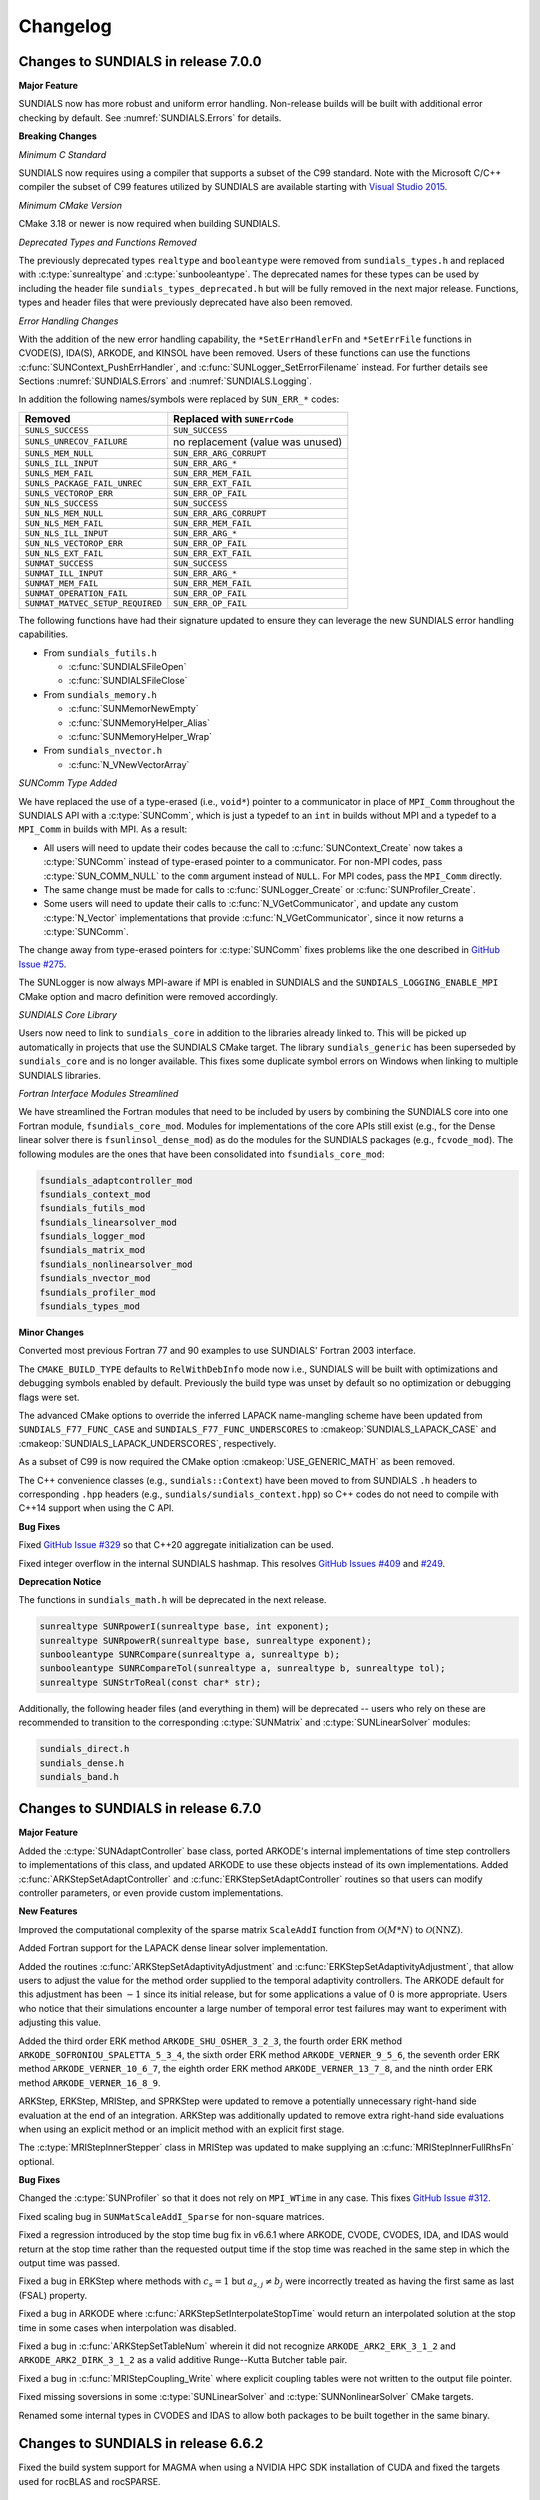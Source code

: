 .. ----------------------------------------------------------------
   SUNDIALS Copyright Start
   Copyright (c) 2002-2024, Lawrence Livermore National Security
   and Southern Methodist University.
   All rights reserved.

   See the top-level LICENSE and NOTICE files for details.

   SPDX-License-Identifier: BSD-3-Clause
   SUNDIALS Copyright End

   intersphinx and :numref: does not work currently see
   https://github.com/sphinx-doc/sphinx/issues/12033
   currently in master branch

   Even if :numref: worked how would it show up? The section might
   not exist or could conflict with other sections
   ----------------------------------------------------------------

.. _Changelog:

*********
Changelog
*********

Changes to SUNDIALS in release 7.0.0
====================================

**Major Feature**

SUNDIALS now has more robust and uniform error handling. Non-release builds will
be built with additional error checking by default. See
:numref:`SUNDIALS.Errors` for details.

**Breaking Changes**

*Minimum C Standard*

SUNDIALS now requires using a compiler that supports a subset of the C99
standard. Note with the Microsoft C/C++ compiler the subset of C99 features
utilized by SUNDIALS are available starting with `Visual Studio 2015
<https://learn.microsoft.com/en-us/cpp/overview/visual-cpp-language-conformance?view=msvc-170#c-standard-library-features-1>`_.

*Minimum CMake Version*

CMake 3.18 or newer is now required when building SUNDIALS.

*Deprecated Types and Functions Removed*

The previously deprecated types ``realtype`` and ``booleantype`` were removed
from ``sundials_types.h`` and replaced with :c:type:`sunrealtype` and
:c:type:`sunbooleantype`. The deprecated names for these types can be used by
including the header file ``sundials_types_deprecated.h`` but will be fully
removed in the next major release. Functions, types and header files that were
previously deprecated have also been removed.

*Error Handling Changes*

With the addition of the new error handling capability, the ``*SetErrHandlerFn``
and ``*SetErrFile`` functions in CVODE(S), IDA(S), ARKODE, and KINSOL have been
removed. Users of these functions can use the functions
:c:func:`SUNContext_PushErrHandler`, and :c:func:`SUNLogger_SetErrorFilename`
instead. For further details see Sections :numref:`SUNDIALS.Errors` and
:numref:`SUNDIALS.Logging`.

In addition the following names/symbols were replaced by ``SUN_ERR_*`` codes:

+----------------------------------+-----------------------------------+
| Removed                          | Replaced with ``SUNErrCode``      |
+==================================+===================================+
| ``SUNLS_SUCCESS``                | ``SUN_SUCCESS``                   |
+----------------------------------+-----------------------------------+
| ``SUNLS_UNRECOV_FAILURE``        | no replacement (value was unused) |
+----------------------------------+-----------------------------------+
| ``SUNLS_MEM_NULL``               | ``SUN_ERR_ARG_CORRUPT``           |
+----------------------------------+-----------------------------------+
| ``SUNLS_ILL_INPUT``              | ``SUN_ERR_ARG_*``                 |
+----------------------------------+-----------------------------------+
| ``SUNLS_MEM_FAIL``               | ``SUN_ERR_MEM_FAIL``              |
+----------------------------------+-----------------------------------+
| ``SUNLS_PACKAGE_FAIL_UNREC``     | ``SUN_ERR_EXT_FAIL``              |
+----------------------------------+-----------------------------------+
| ``SUNLS_VECTOROP_ERR``           | ``SUN_ERR_OP_FAIL``               |
+----------------------------------+-----------------------------------+
| ``SUN_NLS_SUCCESS``              | ``SUN_SUCCESS``                   |
+----------------------------------+-----------------------------------+
| ``SUN_NLS_MEM_NULL``             | ``SUN_ERR_ARG_CORRUPT``           |
+----------------------------------+-----------------------------------+
| ``SUN_NLS_MEM_FAIL``             | ``SUN_ERR_MEM_FAIL``              |
+----------------------------------+-----------------------------------+
| ``SUN_NLS_ILL_INPUT``            | ``SUN_ERR_ARG_*``                 |
+----------------------------------+-----------------------------------+
| ``SUN_NLS_VECTOROP_ERR``         | ``SUN_ERR_OP_FAIL``               |
+----------------------------------+-----------------------------------+
| ``SUN_NLS_EXT_FAIL``             | ``SUN_ERR_EXT_FAIL``              |
+----------------------------------+-----------------------------------+
| ``SUNMAT_SUCCESS``               | ``SUN_SUCCESS``                   |
+----------------------------------+-----------------------------------+
| ``SUNMAT_ILL_INPUT``             | ``SUN_ERR_ARG_*``                 |
+----------------------------------+-----------------------------------+
| ``SUNMAT_MEM_FAIL``              | ``SUN_ERR_MEM_FAIL``              |
+----------------------------------+-----------------------------------+
| ``SUNMAT_OPERATION_FAIL``        | ``SUN_ERR_OP_FAIL``               |
+----------------------------------+-----------------------------------+
| ``SUNMAT_MATVEC_SETUP_REQUIRED`` | ``SUN_ERR_OP_FAIL``               |
+----------------------------------+-----------------------------------+

The following functions have had their signature updated to ensure they can
leverage the new SUNDIALS error handling capabilities.

* From ``sundials_futils.h``

  * :c:func:`SUNDIALSFileOpen`
  * :c:func:`SUNDIALSFileClose`

* From ``sundials_memory.h``

  * :c:func:`SUNMemorNewEmpty`
  * :c:func:`SUNMemoryHelper_Alias`
  * :c:func:`SUNMemoryHelper_Wrap`

* From ``sundials_nvector.h``

  * :c:func:`N_VNewVectorArray`

*SUNComm Type Added*

We have replaced the use of a type-erased (i.e., ``void*``) pointer to a
communicator in place of ``MPI_Comm`` throughout the SUNDIALS API with a
:c:type:`SUNComm`, which is just a typedef to an ``int`` in builds without MPI
and a typedef to a ``MPI_Comm`` in builds with MPI. As a result:

- All users will need to update their codes because the call to
  :c:func:`SUNContext_Create` now takes a :c:type:`SUNComm` instead
  of type-erased pointer to a communicator. For non-MPI codes,
  pass :c:type:`SUN_COMM_NULL` to the ``comm`` argument instead of
  ``NULL``. For MPI codes, pass the ``MPI_Comm`` directly.

- The same change must be made for calls to
  :c:func:`SUNLogger_Create` or :c:func:`SUNProfiler_Create`.

- Some users will need to update their calls to :c:func:`N_VGetCommunicator`,
  and update any custom :c:type:`N_Vector` implementations that provide
  :c:func:`N_VGetCommunicator`, since it now returns a :c:type:`SUNComm`.

The change away from type-erased pointers for :c:type:`SUNComm` fixes problems
like the one described in
`GitHub Issue #275 <https://github.com/LLNL/sundials/issues/275>`_.

The SUNLogger is now always MPI-aware if MPI is enabled in SUNDIALS and the
``SUNDIALS_LOGGING_ENABLE_MPI`` CMake option and macro definition were removed
accordingly.

*SUNDIALS Core Library*

Users now need to link to ``sundials_core`` in addition to the libraries already
linked to. This will be picked up automatically in projects that use the
SUNDIALS CMake target. The library ``sundials_generic`` has been superseded by
``sundials_core`` and is no longer available. This fixes some duplicate symbol
errors on Windows when linking to multiple SUNDIALS libraries.

*Fortran Interface Modules Streamlined*

We have streamlined the Fortran modules that need to be included by users by
combining the SUNDIALS core into one Fortran module,
``fsundials_core_mod``. Modules for implementations of the core APIs still exist
(e.g., for the Dense linear solver there is ``fsunlinsol_dense_mod``) as do the
modules for the SUNDIALS packages (e.g., ``fcvode_mod``).  The following modules
are the ones that have been consolidated into ``fsundials_core_mod``:

.. code-block:: fortran

   fsundials_adaptcontroller_mod
   fsundials_context_mod
   fsundials_futils_mod
   fsundials_linearsolver_mod
   fsundials_logger_mod
   fsundials_matrix_mod
   fsundials_nonlinearsolver_mod
   fsundials_nvector_mod
   fsundials_profiler_mod
   fsundials_types_mod

**Minor Changes**

Converted most previous Fortran 77 and 90 examples to use SUNDIALS' Fortran 2003
interface.

The ``CMAKE_BUILD_TYPE`` defaults to ``RelWithDebInfo`` mode now i.e., SUNDIALS
will be built with optimizations and debugging symbols enabled by default.
Previously the build type was unset by default so no optimization or debugging
flags were set.

The advanced CMake options to override the inferred LAPACK name-mangling scheme
have been updated from ``SUNDIALS_F77_FUNC_CASE`` and
``SUNDIALS_F77_FUNC_UNDERSCORES`` to :cmakeop:`SUNDIALS_LAPACK_CASE` and
:cmakeop:`SUNDIALS_LAPACK_UNDERSCORES`, respectively.

As a subset of C99 is now required the CMake option :cmakeop:`USE_GENERIC_MATH`
as been removed.

The C++ convenience classes (e.g., ``sundials::Context``) have been moved to
from SUNDIALS ``.h`` headers to corresponding ``.hpp`` headers (e.g.,
``sundials/sundials_context.hpp``) so C++ codes do not need to compile with
C++14 support when using the C API.

**Bug Fixes**

Fixed `GitHub Issue #329 <https://github.com/LLNL/sundials/issues/329>`_ so
that C++20 aggregate initialization can be used.

Fixed integer overflow in the internal SUNDIALS hashmap. This resolves
`GitHub Issues #409 <https://github.com/LLNL/sundials/issues/409>`_ and
`#249 <https://github.com/LLNL/sundials/issues/249>`_.

**Deprecation Notice**

The functions in ``sundials_math.h`` will be deprecated in the next release.

.. code-block:: c

   sunrealtype SUNRpowerI(sunrealtype base, int exponent);
   sunrealtype SUNRpowerR(sunrealtype base, sunrealtype exponent);
   sunbooleantype SUNRCompare(sunrealtype a, sunrealtype b);
   sunbooleantype SUNRCompareTol(sunrealtype a, sunrealtype b, sunrealtype tol);
   sunrealtype SUNStrToReal(const char* str);

Additionally, the following header files (and everything in them) will be deprecated -- users who
rely on these are recommended to transition to the corresponding :c:type:`SUNMatrix` and
:c:type:`SUNLinearSolver` modules:

.. code-block:: c

   sundials_direct.h
   sundials_dense.h
   sundials_band.h

Changes to SUNDIALS in release 6.7.0
====================================

**Major Feature**

Added the :c:type:`SUNAdaptController` base class, ported ARKODE's internal
implementations of time step controllers to implementations of this class, and
updated ARKODE to use these objects instead of its own implementations. Added
:c:func:`ARKStepSetAdaptController` and :c:func:`ERKStepSetAdaptController`
routines so that users can modify controller parameters, or even provide custom
implementations.

**New Features**

Improved the computational complexity of the sparse matrix ``ScaleAddI``
function from :math:`\mathcal{O}(M * N)` to :math:`\mathcal{O}(\mathrm{NNZ})`.

Added Fortran support for the LAPACK dense linear solver implementation.

Added the routines :c:func:`ARKStepSetAdaptivityAdjustment` and
:c:func:`ERKStepSetAdaptivityAdjustment`, that allow users to adjust the
value for the method order supplied to the temporal adaptivity controllers.
The ARKODE default for this adjustment has been :math:`-1` since its initial
release, but for some applications a value of :math:`0` is more appropriate.
Users who notice that their simulations encounter a large number of
temporal error test failures may want to experiment with adjusting this value.

Added the third order ERK method ``ARKODE_SHU_OSHER_3_2_3``, the fourth order
ERK method ``ARKODE_SOFRONIOU_SPALETTA_5_3_4``, the sixth order ERK method
``ARKODE_VERNER_9_5_6``, the seventh order ERK method ``ARKODE_VERNER_10_6_7``,
the eighth order ERK method ``ARKODE_VERNER_13_7_8``, and the ninth order ERK
method ``ARKODE_VERNER_16_8_9``.

ARKStep, ERKStep, MRIStep, and SPRKStep were updated to remove a potentially
unnecessary right-hand side evaluation at the end of an integration. ARKStep was
additionally updated to remove extra right-hand side evaluations when using an
explicit method or an implicit method with an explicit first stage.

The :c:type:`MRIStepInnerStepper` class in MRIStep was updated to make supplying
an :c:func:`MRIStepInnerFullRhsFn` optional.

**Bug Fixes**

Changed the :c:type:`SUNProfiler` so that it does not rely on ``MPI_WTime`` in
any case. This fixes `GitHub Issue #312 <https://github.com/LLNL/sundials/issues/312>`_.

Fixed scaling bug in ``SUNMatScaleAddI_Sparse`` for non-square matrices.

Fixed a regression introduced by the stop time bug fix in v6.6.1 where ARKODE,
CVODE, CVODES, IDA, and IDAS would return at the stop time rather than the
requested output time if the stop time was reached in the same step in which the
output time was passed.

Fixed a bug in ERKStep where methods with :math:`c_s = 1` but
:math:`a_{s,j} \neq b_j` were incorrectly treated as having the first same as
last (FSAL) property.

Fixed a bug in ARKODE where :c:func:`ARKStepSetInterpolateStopTime` would return
an interpolated solution at the stop time in some cases when interpolation was
disabled.

Fixed a bug in :c:func:`ARKStepSetTableNum` wherein it did not recognize
``ARKODE_ARK2_ERK_3_1_2`` and ``ARKODE_ARK2_DIRK_3_1_2`` as a valid additive
Runge--Kutta Butcher table pair.

Fixed a bug in :c:func:`MRIStepCoupling_Write` where explicit coupling tables
were not written to the output file pointer.

Fixed missing soversions in some :c:type:`SUNLinearSolver` and
:c:type:`SUNNonlinearSolver` CMake targets.

Renamed some internal types in CVODES and IDAS to allow both packages to be
built together in the same binary.

Changes to SUNDIALS in release 6.6.2
====================================

Fixed the build system support for MAGMA when using a NVIDIA HPC SDK
installation of CUDA and fixed the targets used for rocBLAS and rocSPARSE.

Changes to SUNDIALS in release 6.6.1
====================================

**New Feature**

Updated the Trilinos Tpetra :c:type:`N_Vector` interface to support Trilinos 14.

**Bug Fixes**

Fixed a memory leak when destroying a CUDA, HIP, SYCL, or system
:c:type:`SUNMemoryHelper` object.

Fixed a bug in ARKODE, CVODE, CVODES, IDA, and IDAS where the stop time may not
be cleared when using normal mode if the requested output time is the same as
the stop time. Additionally, with ARKODE, CVODE, and CVODES this fix removes an
unnecessary interpolation of the solution at the stop time that could occur in
this case.

Changes to SUNDIALS in release 6.6.0
====================================

**Major Features**

A new time-stepping module, :ref:`SPRKStep <ARKODE.Mathematics.SPRKStep>`, was
added to ARKODE. This time-stepper provides explicit symplectic partitioned
Runge-Kutta methods up to order 10 for separable Hamiltonian systems.

Added support for relaxation Runge-Kutta methods in ERKStep and ARKStep, see
:ref:`ARKODE.Mathematics.Relaxation`, :ref:`ARKODE.Usage.ERKStep.Relaxation`,
and :ref:`ARKODE.Usage.ARKStep.Relaxation` for more information.

**New Features**

Updated the default ARKODE, CVODE, and CVODES behavior when returning the
solution when the internal time has reached a user-specified stop time.
Previously, the output solution was interpolated to the value of ``tstop``; the
default is now to copy the internal solution vector. Users who wish to revert to
interpolation may call a new routine :c:func:`CVodeSetInterpolateStopTime`,
:c:func:`ARKStepSetInterpolateStopTime`, :c:func:`ERKStepSetInterpolateStopTime`,
or :c:func:`MRIStepSetInterpolateStopTime`.

Added the second order IMEX method from :cite:p:`giraldo2013implicit` as the
default second order IMEX method in ARKStep. The explicit table is given by
``ARKODE_ARK2_ERK_3_1_2`` (see :ref:`Butcher.ARK2_ERK`) and the implicit
table by ``ARKODE_ARK2_DIRK_3_1_2`` (see :ref:`Butcher.ARK2_DIRK`).

Updated the F2003 utility routines :c:func:`SUNDIALSFileOpen` and
:c:func:`SUNDIALSFileClose` to support user specification of ``stdout`` and
``stderr`` strings for the output file names.

**Bug Fixes**

A potential bug was fixed when using inequality constraint handling and
calling :c:func:`ARKStepGetEstLocalErrors` or :c:func:`ERKStepGetEstLocalErrors`
after a failed step in which an inequality constraint violation occurred. In
this case, the values returned by :c:func:`ARKStepGetEstLocalErrors` or
:c:func:`ERKStepGetEstLocalErrors` may have been invalid.

Changes to SUNDIALS in release 6.5.1
====================================

**New Features**

Added the following functions to disable a previously set stop time:

* :c:func:`ARKStepClearStopTime`
* :c:func:`ERKStepClearStopTime`
* :c:func:`MRIStepClearStopTime`
* :c:func:`CVodeClearStopTime`
* :c:func:`IDAClearStopTime`

The default interpolant in ARKODE when using a first order method has been
updated to a linear interpolant to ensure values obtained by the integrator are
returned at the ends of the time interval. To restore the previous behavior of
using a constant interpolant call :c:func:`ARKStepSetInterpolantDegree`,
:c:func:`ERKStepSetInterpolantDegree`, or :c:func:`MRIStepSetInterpolantDegree`
and set the interpolant degree to zero before evolving the problem.

**Bug Fixes**

Fixed build errors when using SuperLU_DIST with ROCM enabled to target AMD GPUs.

Fixed compilation errors in some SYCL examples when using the ``icx`` compiler.

Changes to SUNDIALS in release 6.5.0
====================================

**New Features**

A new capability to keep track of memory allocations made through the
:c:type:`SUNMemoryHelper` classes has been added. Memory allocation stats can be
accessed through the :c:func:`SUNMemoryHelper_GetAllocStats` function. See
:numref:`SUNMemory.Description` for more details.

Added the following functions to assist in debugging simulations utilizing
matrix-based linear solvers:

* :c:func:`ARKStepGetJac`
* :c:func:`ARKStepGetJacTime`
* :c:func:`ARKStepGetJacNumSteps`
* :c:func:`MRIStepGetJac`
* :c:func:`MRIStepGetJacTime`
* :c:func:`MRIStepGetJacNumSteps`
* :c:func:`CVodeGetJac`
* :c:func:`CVodeGetJacTime`
* :c:func:`CVodeGetJacNumSteps`
* :c:func:`IDAGetJac`
* :c:func:`IDAGetJacCj`
* :c:func:`IDAGetJacTime`
* :c:func:`IDAGetJacNumSteps`
* :c:func:`KINGetJac`
* :c:func:`KINGetJacNumIters`

Added support for CUDA 12.

Added support for the SYCL backend with RAJA 2022.x.y.

**Bug Fixes**

Fixed an underflow bug during root finding in ARKODE, CVODE, CVODES, IDA and
IDAS. This fixes `GitHub Issue #57 <https://github.com/LLNL/sundials/issues/57>`_.

Fixed an issue with finding oneMKL when using the ``icpx`` compiler with the
``-fsycl`` flag as the C++ compiler instead of ``dpcpp``.

Fixed the shape of the arrays returned by :c:func:`FN_VGetArrayPointer`
functions as well as the :c:func:`FSUNDenseMatrix_Data`,
:c:func:`FSUNBandMatrix_Data`, :c:func:`FSUNSparseMatrix_Data`,
:c:func:`FSUNSparseMatrix_IndexValues`, and
:c:func:`FSUNSparseMatrix_IndexPointers` functions. Compiling and running code
that uses the SUNDIALS Fortran interfaces with bounds checking will now work.

Fixed an implicit conversion error in the Butcher table for ESDIRK5(4)7L[2]SA2.

Changes to SUNDIALS in release 6.4.1
====================================

Fixed a bug with the Kokkos interfaces that would arise when using clang.

Fixed a compilation error with the Intel oneAPI 2022.2 Fortran compiler in the
Fortran 2003 interface test for the serial :c:type:`N_Vector`.

Fixed a bug in the LAPACK band and dense linear solvers which would cause the
tests to fail on some platforms.

Changes to SUNDIALS in release 6.4.0
====================================

**New Requirements**

CMake 3.18.0 or newer is now required for CUDA support.

A C++14 compliant compiler is now required for C++ based features and examples
e.g., CUDA, HIP, RAJA, Trilinos, SuperLU_DIST, MAGMA, Ginkgo, and Kokkos.

**Major Features**

Added support for the `Ginkgo <https://ginkgo-project.github.io/>`_ linear
algebra library. This support includes new SUNDIALS matrix and linear solver
implementations, see the sections :numref:`SUNMatrix.Ginkgo` and
:numref:`SUNLinSol.Ginkgo`.

Added new SUNDIALS vector, dense matrix, and dense linear solver implementations
utilizing the `Kokkos Ecosystem <https://kokkos.org/>`_ for performance
portability, see sections :numref:`NVectors.Kokkos`, :numref:`SUNMatrix.Kokkos`,
and :numref:`SUNLinSol.Kokkos` for more information.

**New Features**

Added support for GPU enabled SuperLU_DIST and SuperLU_DIST v8.x.x. Removed
support for SuperLU_DIST v6.x.x or older. Fix mismatched definition and
declaration bug in SuperLU_DIST matrix constructor.

Added the functions following functions to load a Butcher table from a string:

* :c:func:`ARKStepSetTableName`
* :c:func:`ERKStepSetTableName`
* :c:func:`MRIStepCoupling_LoadTableByName`
* :c:func:`ARKodeButcherTable_LoadDIRKByName`
* :c:func:`ARKodeButcherTable_LoadERKByName`

**Bug Fixes**

Fixed a bug in the CUDA and HIP vectors where :c:func:`N_VMaxNorm` would return
the minimum positive floating-point value for the zero vector.

Fixed memory leaks/out of bounds memory accesses in the ARKODE MRIStep module
that could occur when attaching a coupling table after reinitialization with a
different number of stages than originally selected.

Fixed a memory leak where the projection memory would not be deallocated when
calling :c:func:`CVodeFree`.

Changes to SUNDIALS in release 6.3.0
====================================

**New Features**

Added the following functions to retrieve the user data pointer provided with
``SetUserData`` functions:

* :c:func:`ARKStepGetUserData`
* :c:func:`ERKStepGetUserData`
* :c:func:`MRIStepGetUserData`
* :c:func:`CVodeGetUserData`
* :c:func:`IDAGetUserData`
* :c:func:`KINGetUserData`

Added a variety of embedded DIRK methods from :cite:p:`KenCarp:16` and
:cite:p:`KenCarp:19b`.

Updated :c:func:`MRIStepReset` to call the corresponding
:c:func:`MRIStepInnerResetFn` with the same ``tR`` and ``yR`` arguments for the
:c:func:`MRIStepInnerStepper` object that is used to evolve the MRI "fast" time
scale subproblems.

Added a new example (``examples/cvode/serial/cvRocket_dns.c``) which
demonstrates using CVODE with a discontinuous right-hand-side function and
rootfinding.

**Bug Fixes**

Fixed a bug in :c:func:`ERKStepReset`, :c:func:`ERKStepReInit`,
:c:func:`ARKStepReset`, :c:func:`ARKStepReInit`, :c:func:`MRIStepReset`, and
:c:func:`MRIStepReInit` where a previously-set value of ``tstop`` (from
a call to :c:func:`ERKStepSetStopTime`, :c:func:`ARKStepSetStopTime`, or
:c:func:`MRIStepSetStopTime`, respectively) would not be cleared.

Fixed the unituitive behavior of the :cmakeop:`USE_GENERIC_MATH` CMake option
which caused the double precision math functions to be used regardless of the
value of :cmakeop:`SUNDIALS_PRECISION`. Now, SUNDIALS will use precision
appropriate math functions when they are available and the user may provide the
math library to link to via the advanced CMake option
:cmakeop:`SUNDIALS_MATH_LIBRARY`.

Changed :cmakeop:`SUNDIALS_LOGGING_ENABLE_MPI` CMake option default to be
``OFF``. This fixes `GitHub Issue #177 <https://github.com/LLNL/sundials/issues/177>`_.

Changes to SUNDIALS in release 6.2.0
====================================

**Major Features**

Added the :c:type:`SUNLogger` API which provides a SUNDIALS-wide mechanism for
logging of errors, warnings, informational output, and debugging output.

Added support to CVODES for integrating IVPs with constraints using BDF methods
and projecting the solution onto the constraint manifold with a user defined
projection function. This implementation is accompanied by additions to the
CVODES user documentation and examples.

**New Features**

Added the function :c:func:`SUNProfiler_Reset` to reset the region timings and
counters to zero.

Added the following functions to output all of the integrator, nonlinear solver,
linear solver, and other statistics in one call:

* :c:func:`ARKStepPrintAllStats`
* :c:func:`ERKStepPrintAllStats`
* :c:func:`MRIStepPrintAll`
* :c:func:`CVodePrintAllStats`
* :c:func:`IDAPrintAllStats`
* :c:func:`KINPrintAllStats`

The file ``scripts/sundials_csv.py`` contains functions for parsing the
comma-separated (CSV) value output files when using the CSV output format.

Added functions to CVODE, CVODES, IDA, and IDAS to change the default step size
adaptivity parameters. For more information see the documentation for:

* :c:func:`CVodeSetEtaFixedStepBounds`
* :c:func:`CVodeSetEtaMaxFirstStep`
* :c:func:`CVodeSetEtaMaxEarlyStep`
* :c:func:`CVodeSetNumStepsEtaMaxEarlyStep`
* :c:func:`CVodeSetEtaMax`
* :c:func:`CVodeSetEtaMin`
* :c:func:`CVodeSetEtaMinErrFail`
* :c:func:`CVodeSetEtaMaxErrFail`
* :c:func:`CVodeSetNumFailsEtaMaxErrFail`
* :c:func:`CVodeSetEtaConvFail`
* :c:func:`IDASetEtaFixedStepBounds`
* :c:func:`IDASetEtaMax`
* :c:func:`IDASetEtaMin`
* :c:func:`IDASetEtaLow`
* :c:func:`IDASetEtaMinErrFail`
* :c:func:`IDASetEtaConvFail`

Added the functions :c:func:`ARKStepSetDeduceImplicitRhs` and
:c:func:`MRIStepSetDeduceImplicitRhs` to optionally remove an evaluation of the
implicit right-hand side function after nonlinear solves. See
:ref:`ARKODE.Mathematics.Nonlinear`, for considerations on using this
optimization.

Added the function :c:func:`MRIStepSetOrder` to select the default MRI method of
a given order.

Added the functions :c:func:`CVodeSetDeltaGammaMaxLSetup` and
:c:func:`CVodeSetDeltaGammaMaxBadJac` in CVODE and CVODES to adjust the
:math:`\gamma` change thresholds to require a linear solver setup or
Jacobian/precondition update, respectively.

Added the function :c:func:`IDASetDetlaCjLSetup` in IDA and IDAS to adjust the
parameter that determines when a change in :math:`c_j` requires calling the
linear solver setup function.

Added the function :c:func:`IDASetMinStep` to set a minimum step size.

**Bug Fixes**

Fixed the :c:type:`SUNContext` convenience class for C++ users to disallow copy
construction and allow move construction.

The behavior of :c:func:`N_VSetKernelExecPolicy_Sycl` has been updated to be
consistent with the CUDA and HIP vectors. The input execution policies are now
cloned and may be freed after calling
:c:func:`N_VSetKernelExecPolicy_Sycl`. Additionally, ``NULL`` inputs are now
allowed and, if provided, will reset the vector execution policies to the
defaults.

A memory leak in the SYCL vector was fixed where the execution policies were not
freed when the vector was destroyed.

The include guard in ``nvector_mpimanyvector.h`` has been corrected to enable
using both the ManyVector and MPIManyVector vector implementations
in the same simulation.

A bug was fixed in the ARKODE, CVODE(S), and IDA(S) functions to retrieve the
number of nonlinear solver failures. The failure count returned was the number
of failed *steps* due to a nonlinear solver failure i.e., if a nonlinear solve
failed with a stale Jacobian or preconditioner but succeeded after updating the
Jacobian or preconditioner, the initial failure was not included in the
nonlinear solver failure count. The following functions have been updated to
return the total number of nonlinear solver failures:

* :c:func:`ARKStepGetNumNonlinSolvConvFails`
* :c:func:`ARKStepGetNonlinSolvStats`
* :c:func:`MRIStepGetNumNonlinSolvConvFails`
* :c:func:`MRIStepGetNonlinSolvStats`
* :c:func:`CVodeGetNumNonlinSolvConvFails`
* :c:func:`CVodeGetNonlinSolvStats`
* :c:func:`CVodeGetSensNumNonlinSolvConvFails`
* :c:func:`CVodeGetSensNonlinSolvStats`
* :c:func:`CVodeGetStgrSensNumNonlinSolvConvFails`
* :c:func:`CVodeGetStgrSensNonlinSolvStats`
* :c:func:`IDAGetNumNonlinSolvConvFails`
* :c:func:`IDAGetNonlinSolvStats`
* :c:func:`IDAGetSensNumNonlinSolvConvFails`
* :c:func:`IDAGetSensNonlinSolvStats`

As a result of this change users may see an increase in the number of failures
reported from the above functions. The following functions have been added to
retrieve the number of failed steps due to a nonlinear solver failure i.e., the
counts previously returned by the above functions:

* :c:func:`ARKStepGetNumStepSolveFails`
* :c:func:`MRIStepGetNumStepSolveFails`
* :c:func:`CVodeGetNumStepSolveFails`
* :c:func:`CVodeGetNumStepSensSolveFails`
* :c:func:`CVodeGetNumStepStgrSensSolveFails`
* :c:func:`IDAGetNumStepSolveFails`
* :c:func:`IDAGetNumStepSensSolveFails`

Changed exported SUNDIALS PETSc CMake targets to be INTERFACE IMPORTED instead
of UNKNOWN IMPORTED.

**Deprecation Notice**

Deprecated the following functions, it is recommended to use the
:c:type:`SUNLogger` API instead.

* ``ARKStepSetDiagnostics``
* ``ERKStepSetDiagnostics``
* ``MRIStepSetDiagnostics``
* ``KINSetInfoFile``
* ``SUNNonlinSolSetPrintLevel_Newton``
* ``SUNNonlinSolSetInfoFile_Newton``
* ``SUNNonlinSolSetPrintLevel_FixedPoint``
* ``SUNNonlinSolSetInfoFile_FixedPoint``
* ``SUNLinSolSetInfoFile_PCG``
* ``SUNLinSolSetPrintLevel_PCG``
* ``SUNLinSolSetInfoFile_SPGMR``
* ``SUNLinSolSetPrintLevel_SPGMR``
* ``SUNLinSolSetInfoFile_SPFGMR``
* ``SUNLinSolSetPrintLevel_SPFGMR``
* ``SUNLinSolSetInfoFile_SPTFQM``
* ``SUNLinSolSetPrintLevel_SPTFQMR``
* ``SUNLinSolSetInfoFile_SPBCGS``
* ``SUNLinSolSetPrintLevel_SPBCGS``

The ``SUNLinSolSetInfoFile_**`` and ``SUNNonlinSolSetInfoFile_*`` family of
functions are now enabled by setting the CMake option
:cmakeop:`SUNDIALS_LOGGING_LEVEL` to a value ``>= 3``.

Changes to SUNDIALS in release 6.1.1
====================================

**New Feature**

Added new Fortran example program,
``examples/arkode/F2003_serial/ark_kpr_mri_f2003.f90`` demonstrating MRI
capabilities.

**Bug Fixes**

Fixed exported ``SUNDIALSConfig.cmake``.

Fixed Fortran interface to :c:type:`MRIStepInnerStepper` and
:c:type:`MRIStepCoupling` structures and functions.

Changes to SUNDIALS in release 6.1.0
====================================

**New Features**

Added new reduction implementations for the CUDA and HIP vectors that use
shared memory (local data storage) instead of atomics. These new implementations
are recommended when the target hardware does not provide atomic support for the
floating point precision that SUNDIALS is being built with. The HIP vector uses
these by default, but the :c:func:`N_VSetKernelExecPolicy_Cuda` and
:c:func:`N_VSetKernelExecPolicy_Hip` functions can be used to choose between
different reduction implementations.

``SUNDIALS::<lib>`` targets with no static/shared suffix have been added for use
within the build directory (this mirrors the targets exported on installation).

:cmakeop:`CMAKE_C_STANDARD` is now set to ``99`` by default.

**Bug Fixes**

Fixed exported ``SUNDIALSConfig.cmake`` when profiling is enabled without
Caliper.

Fixed ``sundials_export.h`` include in ``sundials_config.h``.

Fixed memory leaks in the ``SUNLINSOL_SUPERLUMT`` linear solver.

Changes to SUNDIALS in release 6.0.0
====================================

**Breaking Changes**

*SUNContext Object Added*

SUNDIALS v6.0.0 introduces a new :c:type:`SUNContext` object on which all other
SUNDIALS objects depend. As such, the constructors for all SUNDIALS packages,
vectors, matrices, linear solvers, nonlinear solvers, and memory helpers have
been updated to accept a context as the last input. Users upgrading to SUNDIALS
v6.0.0 will need to call :c:func:`SUNContext_Create` to create a context object
with before calling any other SUNDIALS library function, and then provide this
object to other SUNDIALS constructors. The context object has been introduced to
allow SUNDIALS to provide new features, such as the profiling/instrumentation
also introduced in this release, while maintaining thread-safety. See the
:numref:`SUNDIALS.SUNContext` for more details.

The script ``scripts/upgrade-to-sundials-6-from-5.sh`` has been provided with
this release (and obtainable from the GitHub release page) to help ease the
transition to SUNDIALS v6.0.0. The script will add a ``SUNCTX_PLACEHOLDER``
argument to all of the calls to SUNDIALS constructors that now require a
:c:type:`SUNContext` object. It can also update deprecated SUNDIALS
constants/types to the new names. It can be run like this:

.. code-block:: console

   ./upgrade-to-sundials-6-from-5.sh <files to update>

*Updated SUNMemoryHelper Function Signatures*

The :c:type:`SUNMemoryHelper` functions :c:func:`SUNMemoryHelper_Alloc`,
:c:func:`SUNMemoryHelper_Dealloc`, and :c:func:`SUNMemoryHelper_Copy` have been
updated to accept an opaque handle as the last input. At a minimum, user-defined
:c:type:`SUNMemoryHelper` implementations will need to update these functions to
accept the additional argument. Typically, this handle is the execution stream
(e.g., a CUDA/HIP stream or SYCL queue) for the operation. The CUDA, HIP, and
SYCL implementations have been updated accordingly. Additionally, the
constructor :c:func:`SUNMemoryHelper_Sycl` has been updated to remove the SYCL
queue as an input.

*Deprecated Functions Removed*

The previously deprecated constructor ``N_VMakeWithManagedAllocator_Cuda`` and
the function ``N_VSetCudaStream_Cuda`` have been removed and replaced with
:c:func:`N_VNewWithMemHelp_Cuda` and :c:func:`N_VSetKerrnelExecPolicy_Cuda`
respectively.

The previously deprecated macros ``PVEC_REAL_MPI_TYPE`` and
``PVEC_INTEGER_MPI_TYPE`` have been removed and replaced with
``MPI_SUNREALTYPE`` and ``MPI_SUNINDEXTYPE`` respectively.

The following previously deprecated :c:type:`SUNLinearSolver` functions have
been removed:

+-----------------------------+------------------------------------------+
| Removed                     | Replacement                              |
+=============================+==========================================+
| ``SUNBandLinearSolver``     | :c:func:`SUNLinSol_Band`                 |
+-----------------------------+------------------------------------------+
| ``SUNDenseLinearSolver``    | :c:func:`SUNLinSol_Dense`                |
+-----------------------------+------------------------------------------+
| ``SUNKLU``                  | :c:func:`SUNLinSol_KLU`                  |
+-----------------------------+------------------------------------------+
| ``SUNKLUReInit``            | :c:func:`SUNLinSol_KLUReInit`            |
+-----------------------------+------------------------------------------+
| ``SUNKLUSetOrdering``       | :c:func:`SUNLinSol_KLUSetOrdering`       |
+-----------------------------+------------------------------------------+
| ``SUNLapackBand``           | :c:func:`SUNLinSol_LapackBand`           |
+-----------------------------+------------------------------------------+
| ``SUNLapackDense``          | :c:func:`SUNLinSol_LapackDense`          |
+-----------------------------+------------------------------------------+
| ``SUNPCG``                  | :c:func:`SUNLinSol_PCG`                  |
+-----------------------------+------------------------------------------+
| ``SUNPCGSetPrecType``       | :c:func:`SUNLinSol_PCGSetPrecType`       |
+-----------------------------+------------------------------------------+
| ``SUNPCGSetMaxl``           | :c:func:`SUNLinSol_PCGSetMaxl`           |
+-----------------------------+------------------------------------------+
| ``SUNSPBCGS``               | :c:func:`SUNLinSol_SPBCGS`               |
+-----------------------------+------------------------------------------+
| ``SUNSPBCGSSetPrecType``    | :c:func:`SUNLinSol_SPBCGSSetPrecType`    |
+-----------------------------+------------------------------------------+
| ``SUNSPBCGSSetMaxl``        | :c:func:`SUNLinSol_SPBCGSSetMaxl`        |
+-----------------------------+------------------------------------------+
| ``SUNSPFGMR``               | :c:func:`SUNLinSol_SPFGMR`               |
+-----------------------------+------------------------------------------+
| ``SUNSPFGMRSetPrecType``    | :c:func:`SUNLinSol_SPFGMRSetPrecType`    |
+-----------------------------+------------------------------------------+
| ``SUNSPFGMRSetGSType``      | :c:func:`SUNLinSol_SPFGMRSetGSType`      |
+-----------------------------+------------------------------------------+
| ``SUNSPFGMRSetMaxRestarts`` | :c:func:`SUNLinSol_SPFGMRSetMaxRestarts` |
+-----------------------------+------------------------------------------+
| ``SUNSPGMR``                | :c:func:`SUNLinSol_SPGMR`                |
+-----------------------------+------------------------------------------+
| ``SUNSPGMRSetPrecType``     | :c:func:`SUNLinSol_SPGMRSetPrecType`     |
+-----------------------------+------------------------------------------+
| ``SUNSPGMRSetGSType``       | :c:func:`SUNLinSol_SPGMRSetGSType`       |
+-----------------------------+------------------------------------------+
| ``SUNSPGMRSetMaxRestarts``  | :c:func:`SUNLinSol_SPGMRSetMaxRestarts`  |
+-----------------------------+------------------------------------------+
| ``SUNSPTFQMR``              | :c:func:`SUNLinSol_SPTFQMR`              |
+-----------------------------+------------------------------------------+
| ``SUNSPTFQMRSetPrecType``   | :c:func:`SUNLinSol_SPTFQMRSetPrecType`   |
+-----------------------------+------------------------------------------+
| ``SUNSPTFQMRSetMaxl``       | :c:func:`SUNLinSol_SPTFQMRSetMaxl`       |
+-----------------------------+------------------------------------------+
| ``SUNSuperLUMT``            | :c:func:`SUNLinSol_SuperLUMT`            |
+-----------------------------+------------------------------------------+
| ``SUNSuperLUMTSetOrdering`` | :c:func:`SUNLinSol_SuperLUMTSetOrdering` |
+-----------------------------+------------------------------------------+

The deprecated functions ``MRIStepGetCurrentButcherTables`` and
``MRIStepWriteButcher`` and the utility functions ``MRIStepSetTable`` and
``MRIStepSetTableNum`` have been removed. Users wishing to create an MRI-GARK
method from a Butcher table should use :c:func:`MRIStepCoupling_MIStoMRI` to
create the corresponding MRI coupling table and attach it with
:c:func:`MRIStepSetCoupling`.

The previously deprecated functions ``ARKStepSetMaxStepsBetweenLSet`` and
``ARKStepSetMaxStepsBetweenJac`` have been removed and replaced with
:c:func:`ARKStepSetLSetupFrequency` and :c:func:`ARKStepSetMaxStepsBetweenJac`
respectively.

The previously deprecated function ``CVodeSetMaxStepsBetweenJac`` has been
removed and replaced with :c:func:`CVodeSetJacEvalFrequency`.

The ARKODE, CVODE, IDA, and KINSOL Fortran 77 interfaces has been removed. See
:numref:`SUNDIALS.Fortran` and the F2003 example programs for more details using
the SUNDIALS Fortran 2003 module interfaces.

*Namespace Changes*

The CUDA, HIP, and SYCL execution policies have been moved from the ``sundials``
namespace to the ``sundials::cuda``, ``sundials::hip``, and ``sundials::sycl``
namespaces respectively. Accordingly, the prefixes "Cuda", "Hip", and "Sycl"
have been removed from the execution policy classes and methods.

The ``Sundials`` namespace used by the Trilinos Tpetra :c:type:`N_Vector`
implementation has been replaced with the ``sundials::trilinos::nvector_tpetra``
namespace.

**Major Features**

*Profiling Capability*

A capability to profile/instrument SUNDIALS library code has been added. This
can be enabled with the CMake option :cmakeop:`SUNDIALS_BUILD_WITH_PROFILING`. A
built-in profiler will be used by default, but the `Caliper
<https://github.com/LLNL/Caliper>`_ library can also be used instead with the
CMake option :cmakeop:`ENABLE_CALIPER`. See the documentation section on
profiling for more details.

.. warning::

   Profiling will impact performance, and should be enabled judiciously.

*IMEX MRI Methods and MRIStepInnerStepper Object*

The MRIStep module has been extended to support implicit-explicit (ImEx)
multirate infinitesimal generalized additive Runge--Kutta (MRI-GARK) methods. As
such, :c:func:`MRIStepCreate` has been updated to include arguments for the slow
explicit and slow implicit ODE right-hand side functions.
:c:func:`MRIStepCreate` has also been updated to require attaching an
MRIStepInnerStepper for evolving the fast time scale. :c:func:`MRIStepReInit`
has been similarly updated to take explicit and implicit right-hand side
functions as input. Codes using explicit or implicit MRI methods will need to
update :c:func:`MRIStepCreate` and :c:func:`MRIStepReInit` calls to pass
``NULL`` for either the explicit or implicit right-hand side function as
appropriate. If ARKStep is used as the fast time scale integrator, codes will
need to call :c:func:`ARKStepCreateMRIStepInnerStepper` to wrap the ARKStep
memory as an MRIStepInnerStepper object. Additionally,
:c:func:`MRIStepGetNumRhsEvals` has been updated to return the number of slow
implicit and explicit function evaluations. The coupling table structure
:c:type:`MRIStepCouplingMem` and the functions :c:func:`MRIStepCoupling_Alloc`
and :c:func:`MRIStepCoupling_Create` have also been updated to support
IMEX-MRI-GARK methods.

**New Features**

Two new optional vector operations, :c:func:`N_VDotProdMultiLocal` and
:c:func:`N_VDotProdMultiAllReduce`, have been added to support
low-synchronization methods for Anderson acceleration.

The implementation of solve-decoupled implicit MRI-GARK methods has been updated
to remove extraneous slow implicit function calls and reduce the memory
requirements.

Added a new function :c:func:`CVodeGetLinSolveStats` to get the CVODES linear
solver statistics as a group.

Added a new function, :c:func:`CVodeSetMonitorFn`, that takes a user-function
to be called by CVODES after every ``nst`` successfully completed time-steps.
This is intended to provide a way of monitoring the CVODES statistics
throughout the simulation.

New orthogonalization methods were added for use within the KINSOL Anderson
acceleration routine. See :ref:`Anderson_QR` and :c:func:`KINSetOrthAA`
for more details.

**Deprecation Notice**

The serial, PThreads, PETSc, *hypre*, Parallel, OpenMP_DEV, and OpenMP vector
functions ``N_VCloneVectorArray_*`` and ``N_VDestroyVectorArray_*`` have been
deprecated. The generic :c:func:`N_VCloneVectorArray` and
:c:func:`N_VDestroyVectorArray` functions should be used instead.

Many constants, types, and functions have been renamed so that they are properly
namespaced. The old names have been deprecated and will be removed in SUNDIALS
v7.0.0.

The following constants, macros, and typedefs are now deprecated:

+------------------------------+-------------------------------------+
| Deprecated Name              | New Name                            |
+==============================+=====================================+
| ``realtype``                 | ``sunrealtype``                     |
+------------------------------+-------------------------------------+
| ``booleantype``              | ``sunbooleantype``                  |
+------------------------------+-------------------------------------+
| ``RCONST``                   | ``SUN_RCONST``                      |
+------------------------------+-------------------------------------+
| ``BIG_REAL``                 | ``SUN_BIG_REAL``                    |
+------------------------------+-------------------------------------+
| ``SMALL_REAL``               | ``SUN_SMALL_REAL``                  |
+------------------------------+-------------------------------------+
| ``UNIT_ROUNDOFF``            | ``SUN_UNIT_ROUNDOFF``               |
+------------------------------+-------------------------------------+
| ``PREC_NONE``                | ``SUN_PREC_NONE``                   |
+------------------------------+-------------------------------------+
| ``PREC_LEFT``                | ``SUN_PREC_LEFT``                   |
+------------------------------+-------------------------------------+
| ``PREC_RIGHT``               | ``SUN_PREC_RIGHT``                  |
+------------------------------+-------------------------------------+
| ``PREC_BOTH``                | ``SUN_PREC_BOTH``                   |
+------------------------------+-------------------------------------+
| ``MODIFIED_GS``              | ``SUN_MODIFIED_GS``                 |
+------------------------------+-------------------------------------+
| ``CLASSICAL_GS``             | ``SUN_CLASSICAL_GS``                |
+------------------------------+-------------------------------------+
| ``ATimesFn``                 | ``SUNATimesFn``                     |
+------------------------------+-------------------------------------+
| ``PSetupFn``                 | ``SUNPSetupFn``                     |
+------------------------------+-------------------------------------+
| ``PSolveFn``                 | ``SUNPSolveFn``                     |
+------------------------------+-------------------------------------+
| ``DlsMat``                   | ``SUNDlsMat``                       |
+------------------------------+-------------------------------------+
| ``DENSE_COL``                | ``SUNDLS_DENSE_COL``                |
+------------------------------+-------------------------------------+
| ``DENSE_ELEM``               | ``SUNDLS_DENSE_ELEM``               |
+------------------------------+-------------------------------------+
| ``BAND_COL``                 | ``SUNDLS_BAND_COL``                 |
+------------------------------+-------------------------------------+
| ``BAND_COL_ELEM``            | ``SUNDLS_BAND_COL_ELEM``            |
+------------------------------+-------------------------------------+
| ``BAND_ELEM``                | ``SUNDLS_BAND_ELEM``                |
+------------------------------+-------------------------------------+
| ``SDIRK_2_1_2``              | ``ARKODE_SDIRK_2_1_2``              |
+------------------------------+-------------------------------------+
| ``BILLINGTON_3_3_2``         | ``ARKODE_BILLINGTON_3_3_2``         |
+------------------------------+-------------------------------------+
| ``TRBDF2_3_3_2``             | ``ARKODE_TRBDF2_3_3_2``             |
+------------------------------+-------------------------------------+
| ``KVAERNO_4_2_3``            | ``ARKODE_KVAERNO_4_2_3``            |
+------------------------------+-------------------------------------+
| ``ARK324L2SA_DIRK_4_2_3``    | ``ARKODE_ARK324L2SA_DIRK_4_2_3``    |
+------------------------------+-------------------------------------+
| ``CASH_5_2_4``               | ``ARKODE_CASH_5_2_4``               |
+------------------------------+-------------------------------------+
| ``CASH_5_3_4``               | ``ARKODE_CASH_5_3_4``               |
+------------------------------+-------------------------------------+
| ``SDIRK_5_3_4``              | ``ARKODE_SDIRK_5_3_4``              |
+------------------------------+-------------------------------------+
| ``KVAERNO_5_3_4``            | ``ARKODE_KVAERNO_5_3_4``            |
+------------------------------+-------------------------------------+
| ``ARK436L2SA_DIRK_6_3_4``    | ``ARKODE_ARK436L2SA_DIRK_6_3_4``    |
+------------------------------+-------------------------------------+
| ``KVAERNO_7_4_5``            | ``ARKODE_KVAERNO_7_4_5``            |
+------------------------------+-------------------------------------+
| ``ARK548L2SA_DIRK_8_4_5``    | ``ARKODE_ARK548L2SA_DIRK_8_4_5``    |
+------------------------------+-------------------------------------+
| ``ARK437L2SA_DIRK_7_3_4``    | ``ARKODE_ARK437L2SA_DIRK_7_3_4``    |
+------------------------------+-------------------------------------+
| ``ARK548L2SAb_DIRK_8_4_5``   | ``ARKODE_ARK548L2SAb_DIRK_8_4_5``   |
+------------------------------+-------------------------------------+
| ``MIN_DIRK_NUM``             | ``ARKODE_MIN_DIRK_NUM``             |
+------------------------------+-------------------------------------+
| ``MAX_DIRK_NUM``             | ``ARKODE_MAX_DIRK_NUM``             |
+------------------------------+-------------------------------------+
| ``MIS_KW3``                  | ``ARKODE_MIS_KW3``                  |
+------------------------------+-------------------------------------+
| ``MRI_GARK_ERK33a``          | ``ARKODE_MRI_GARK_ERK33a``          |
+------------------------------+-------------------------------------+
| ``MRI_GARK_ERK45a``          | ``ARKODE_MRI_GARK_ERK45a``          |
+------------------------------+-------------------------------------+
| ``MRI_GARK_IRK21a``          | ``ARKODE_MRI_GARK_IRK21a``          |
+------------------------------+-------------------------------------+
| ``MRI_GARK_ESDIRK34a``       | ``ARKODE_MRI_GARK_ESDIRK34a``       |
+------------------------------+-------------------------------------+
| ``MRI_GARK_ESDIRK46a``       | ``ARKODE_MRI_GARK_ESDIRK46a``       |
+------------------------------+-------------------------------------+
| ``IMEX_MRI_GARK3a``          | ``ARKODE_IMEX_MRI_GARK3a``          |
+------------------------------+-------------------------------------+
| ``IMEX_MRI_GARK3b``          | ``ARKODE_IMEX_MRI_GARK3b``          |
+------------------------------+-------------------------------------+
| ``IMEX_MRI_GARK4``           | ``ARKODE_IMEX_MRI_GARK4``           |
+------------------------------+-------------------------------------+
| ``MIN_MRI_NUM``              | ``ARKODE_MIN_MRI_NUM``              |
+------------------------------+-------------------------------------+
| ``MAX_MRI_NUM``              | ``ARKODE_MAX_MRI_NUM``              |
+------------------------------+-------------------------------------+
| ``DEFAULT_MRI_TABLE_3``      | ``MRISTEP_DEFAULT_TABLE_3``         |
+------------------------------+-------------------------------------+
| ``DEFAULT_EXPL_MRI_TABLE_3`` | ``MRISTEP_DEFAULT_EXPL_TABLE_3``    |
+------------------------------+-------------------------------------+
| ``DEFAULT_EXPL_MRI_TABLE_4`` | ``MRISTEP_DEFAULT_EXPL_TABLE_4``    |
+------------------------------+-------------------------------------+
| ``DEFAULT_IMPL_SD_TABLE_2``  | ``MRISTEP_DEFAULT_IMPL_SD_TABLE_2`` |
+------------------------------+-------------------------------------+
| ``DEFAULT_IMPL_SD_TABLE_3``  | ``MRISTEP_DEFAULT_IMPL_SD_TABLE_3`` |
+------------------------------+-------------------------------------+
| ``DEFAULT_IMPL_SD_TABLE_4``  | ``MRISTEP_DEFAULT_IMPL_SD_TABLE_4`` |
+------------------------------+-------------------------------------+
| ``DEFAULT_IMEX_SD_TABLE_3``  | ``MRISTEP_DEFAULT_IMEX_SD_TABLE_3`` |
+------------------------------+-------------------------------------+
| ``DEFAULT_IMEX_SD_TABLE_4``  | ``MRISTEP_DEFAULT_IMEX_SD_TABLE_4`` |
+------------------------------+-------------------------------------+
| ``HEUN_EULER_2_1_2``         | ``ARKODE_HEUN_EULER_2_1_2``         |
+------------------------------+-------------------------------------+
| ``BOGACKI_SHAMPINE_4_2_3``   | ``ARKODE_BOGACKI_SHAMPINE_4_2_3``   |
+------------------------------+-------------------------------------+
| ``ARK324L2SA_ERK_4_2_3``     | ``ARKODE_ARK324L2SA_ERK_4_2_3``     |
+------------------------------+-------------------------------------+
| ``ZONNEVELD_5_3_4``          | ``ARKODE_ZONNEVELD_5_3_4``          |
+------------------------------+-------------------------------------+
| ``ARK436L2SA_ERK_6_3_4``     | ``ARKODE_ARK436L2SA_ERK_6_3_4``     |
+------------------------------+-------------------------------------+
| ``SAYFY_ABURUB_6_3_4``       | ``ARKODE_SAYFY_ABURUB_6_3_4``       |
+------------------------------+-------------------------------------+
| ``CASH_KARP_6_4_5``          | ``ARKODE_CASH_KARP_6_4_5``          |
+------------------------------+-------------------------------------+
| ``FEHLBERG_6_4_5``           | ``ARKODE_FEHLBERG_6_4_5``           |
+------------------------------+-------------------------------------+
| ``DORMAND_PRINCE_7_4_5``     | ``ARKODE_DORMAND_PRINCE_7_4_5``     |
+------------------------------+-------------------------------------+
| ``ARK548L2SA_ERK_8_4_5``     | ``ARKODE_ARK548L2SA_ERK_8_4_5``     |
+------------------------------+-------------------------------------+
| ``VERNER_8_5_6``             | ``ARKODE_VERNER_8_5_6``             |
+------------------------------+-------------------------------------+
| ``FEHLBERG_13_7_8``          | ``ARKODE_FEHLBERG_13_7_8``          |
+------------------------------+-------------------------------------+
| ``KNOTH_WOLKE_3_3``          | ``ARKODE_KNOTH_WOLKE_3_3``          |
+------------------------------+-------------------------------------+
| ``ARK437L2SA_ERK_7_3_4``     | ``ARKODE_ARK437L2SA_ERK_7_3_4``     |
+------------------------------+-------------------------------------+
| ``ARK548L2SAb_ERK_8_4_5``    | ``ARKODE_ARK548L2SAb_ERK_8_4_5``    |
+------------------------------+-------------------------------------+
| ``MIN_ERK_NUM``              | ``ARKODE_MIN_ERK_NUM``              |
+------------------------------+-------------------------------------+
| ``MAX_ERK_NUM``              | ``ARKODE_MAX_ERK_NUM``              |
+------------------------------+-------------------------------------+
| ``DEFAULT_ERK_2``            | ``ARKSTEP_DEFAULT_ERK_2``           |
+------------------------------+-------------------------------------+
| ``DEFAULT_ERK_3``            | ``ARKSTEP_DEFAULT_ERK_3``           |
+------------------------------+-------------------------------------+
| ``DEFAULT_ERK_4``            | ``ARKSTEP_DEFAULT_ERK_4``           |
+------------------------------+-------------------------------------+
| ``DEFAULT_ERK_5``            | ``ARKSTEP_DEFAULT_ERK_5``           |
+------------------------------+-------------------------------------+
| ``DEFAULT_ERK_6``            | ``ARKSTEP_DEFAULT_ERK_6``           |
+------------------------------+-------------------------------------+
| ``DEFAULT_ERK_8``            | ``ARKSTEP_DEFAULT_ERK_8``           |
+------------------------------+-------------------------------------+
| ``DEFAULT_DIRK_2``           | ``ARKSTEP_DEFAULT_DIRK_2``          |
+------------------------------+-------------------------------------+
| ``DEFAULT_DIRK_3``           | ``ARKSTEP_DEFAULT_DIRK_3``          |
+------------------------------+-------------------------------------+
| ``DEFAULT_DIRK_4``           | ``ARKSTEP_DEFAULT_DIRK_4``          |
+------------------------------+-------------------------------------+
| ``DEFAULT_DIRK_5``           | ``ARKSTEP_DEFAULT_DIRK_5``          |
+------------------------------+-------------------------------------+
| ``DEFAULT_ARK_ETABLE_3``     | ``ARKSTEP_DEFAULT_ARK_ETABLE_3``    |
+------------------------------+-------------------------------------+
| ``DEFAULT_ARK_ETABLE_4``     | ``ARKSTEP_DEFAULT_ARK_ETABLE_4``    |
+------------------------------+-------------------------------------+
| ``DEFAULT_ARK_ETABLE_5``     | ``ARKSTEP_DEFAULT_ARK_ETABLE_4``    |
+------------------------------+-------------------------------------+
| ``DEFAULT_ARK_ITABLE_3``     | ``ARKSTEP_DEFAULT_ARK_ITABLE_3``    |
+------------------------------+-------------------------------------+
| ``DEFAULT_ARK_ITABLE_4``     | ``ARKSTEP_DEFAULT_ARK_ITABLE_4``    |
+------------------------------+-------------------------------------+
| ``DEFAULT_ARK_ITABLE_5``     | ``ARKSTEP_DEFAULT_ARK_ITABLE_5``    |
+------------------------------+-------------------------------------+
| ``DEFAULT_ERK_2``            | ``ERKSTEP_DEFAULT_2``               |
+------------------------------+-------------------------------------+
| ``DEFAULT_ERK_3``            | ``ERKSTEP_DEFAULT_3``               |
+------------------------------+-------------------------------------+
| ``DEFAULT_ERK_4``            | ``ERKSTEP_DEFAULT_4``               |
+------------------------------+-------------------------------------+
| ``DEFAULT_ERK_5``            | ``ERKSTEP_DEFAULT_5``               |
+------------------------------+-------------------------------------+
| ``DEFAULT_ERK_6``            | ``ERKSTEP_DEFAULT_6``               |
+------------------------------+-------------------------------------+
| ``DEFAULT_ERK_8``            | ``ERKSTEP_DEFAULT_8``               |
+------------------------------+-------------------------------------+

In addition, the following functions are now deprecated (compile-time warnings
will be printed if supported by the compiler):

+---------------------------------+--------------------------------+
| Deprecated Name                 | New Name                       |
+=================================+================================+
| ``DenseGETRF``                  | ``SUNDlsMat_DenseGETRF``       |
+---------------------------------+--------------------------------+
| ``DenseGETRS``                  | ``SUNDlsMat_DenseGETRS``       |
+---------------------------------+--------------------------------+
| ``denseGETRF``                  | ``SUNDlsMat_denseGETRF``       |
+---------------------------------+--------------------------------+
| ``denseGETRS``                  | ``SUNDlsMat_denseGETRS``       |
+---------------------------------+--------------------------------+
| ``DensePOTRF``                  | ``SUNDlsMat_DensePOTRF``       |
+---------------------------------+--------------------------------+
| ``DensePOTRS``                  | ``SUNDlsMat_DensePOTRS``       |
+---------------------------------+--------------------------------+
| ``densePOTRF``                  | ``SUNDlsMat_densePOTRF``       |
+---------------------------------+--------------------------------+
| ``densePOTRS``                  | ``SUNDlsMat_densePOTRS``       |
+---------------------------------+--------------------------------+
| ``DenseGEQRF``                  | ``SUNDlsMat_DenseGEQRF``       |
+---------------------------------+--------------------------------+
| ``DenseORMQR``                  | ``SUNDlsMat_DenseORMQR``       |
+---------------------------------+--------------------------------+
| ``denseGEQRF``                  | ``SUNDlsMat_denseGEQRF``       |
+---------------------------------+--------------------------------+
| ``denseORMQR``                  | ``SUNDlsMat_denseORMQR``       |
+---------------------------------+--------------------------------+
| ``DenseCopy``                   | ``SUNDlsMat_DenseCopy``        |
+---------------------------------+--------------------------------+
| ``denseCopy``                   | ``SUNDlsMat_denseCopy``        |
+---------------------------------+--------------------------------+
| ``DenseScale``                  | ``SUNDlsMat_DenseScale``       |
+---------------------------------+--------------------------------+
| ``denseScale``                  | ``SUNDlsMat_denseScale``       |
+---------------------------------+--------------------------------+
| ``denseAddIdentity``            | ``SUNDlsMat_denseAddIdentity`` |
+---------------------------------+--------------------------------+
| ``DenseMatvec``                 | ``SUNDlsMat_DenseMatvec``      |
+---------------------------------+--------------------------------+
| ``denseMatvec``                 | ``SUNDlsMat_denseMatvec``      |
+---------------------------------+--------------------------------+
| ``BandGBTRF``                   | ``SUNDlsMat_BandGBTRF``        |
+---------------------------------+--------------------------------+
| ``bandGBTRF``                   | ``SUNDlsMat_bandGBTRF``        |
+---------------------------------+--------------------------------+
| ``BandGBTRS``                   | ``SUNDlsMat_BandGBTRS``        |
+---------------------------------+--------------------------------+
| ``bandGBTRS``                   | ``SUNDlsMat_bandGBTRS``        |
+---------------------------------+--------------------------------+
| ``BandCopy``                    | ``SUNDlsMat_BandCopy``         |
+---------------------------------+--------------------------------+
| ``bandCopy``                    | ``SUNDlsMat_bandCopy``         |
+---------------------------------+--------------------------------+
| ``BandScale``                   | ``SUNDlsMat_BandScale``        |
+---------------------------------+--------------------------------+
| ``bandScale``                   | ``SUNDlsMat_bandScale``        |
+---------------------------------+--------------------------------+
| ``bandAddIdentity``             | ``SUNDlsMat_bandAddIdentity``  |
+---------------------------------+--------------------------------+
| ``BandMatvec``                  | ``SUNDlsMat_BandMatvec``       |
+---------------------------------+--------------------------------+
| ``bandMatvec``                  | ``SUNDlsMat_bandMatvec``       |
+---------------------------------+--------------------------------+
| ``ModifiedGS``                  | ``SUNModifiedGS``              |
+---------------------------------+--------------------------------+
| ``ClassicalGS``                 | ``SUNClassicalGS``             |
+---------------------------------+--------------------------------+
| ``QRfact``                      | ``SUNQRFact``                  |
+---------------------------------+--------------------------------+
| ``QRsol``                       | ``SUNQRsol``                   |
+---------------------------------+--------------------------------+
| ``DlsMat_NewDenseMat``          | ``SUNDlsMat_NewDenseMat``      |
+---------------------------------+--------------------------------+
| ``DlsMat_NewBandMat``           | ``SUNDlsMat_NewBandMat``       |
+---------------------------------+--------------------------------+
| ``DestroyMat``                  | ``SUNDlsMat_DestroyMat``       |
+---------------------------------+--------------------------------+
| ``NewIntArray``                 | ``SUNDlsMat_NewIntArray``      |
+---------------------------------+--------------------------------+
| ``NewIndexArray``               | ``SUNDlsMat_NewIndexArray``    |
+---------------------------------+--------------------------------+
| ``NewRealArray``                | ``SUNDlsMat_NewRealArray``     |
+---------------------------------+--------------------------------+
| ``DestroyArray``                | ``SUNDlsMat_DestroyArray``     |
+---------------------------------+--------------------------------+
| ``AddIdentity``                 | ``SUNDlsMat_AddIdentity``      |
+---------------------------------+--------------------------------+
| ``SetToZero``                   | ``SUNDlsMat_SetToZero``        |
+---------------------------------+--------------------------------+
| ``PrintMat``                    | ``SUNDlsMat_PrintMat``         |
+---------------------------------+--------------------------------+
| ``newDenseMat``                 | ``SUNDlsMat_newDenseMat``      |
+---------------------------------+--------------------------------+
| ``newBandMat``                  | ``SUNDlsMat_newBandMat``       |
+---------------------------------+--------------------------------+
| ``destroyMat``                  | ``SUNDlsMat_destroyMat``       |
+---------------------------------+--------------------------------+
| ``newIntArray``                 | ``SUNDlsMat_newIntArray``      |
+---------------------------------+--------------------------------+
| ``newIndexArray``               | ``SUNDlsMat_newIndexArray``    |
+---------------------------------+--------------------------------+
| ``newRealArray``                | ``SUNDlsMat_newRealArray``     |
+---------------------------------+--------------------------------+
| ``destroyArray``                | ``SUNDlsMat_destroyArray``     |
+---------------------------------+--------------------------------+

In addition, the entire ``sundials_lapack.h`` header file is now deprecated for
removal in SUNDIALS v7.0.0. Note, this header file is not needed to use the
SUNDIALS LAPACK linear solvers.

Deprecated "bootstrap" and "minimum correction" predictors in ARKStep (options 4
and 5 to :c:func:`ARKStepSetPredictorMethod`) and the "bootstrap" predictor in
MRIStep (option 4 to :c:func:`MRIStepSetPredictorMethod`). These functions will
output a deprecation warning message and will be removed in a future release.

Changes to SUNDIALS in release 5.8.0
====================================

**New Features**

The :ref:`RAJA vector <NVectors.RAJA>` implementation has been updated to
support the SYCL backend in addition to the CUDA and HIP backend. Users can
choose the backend when configuring SUNDIALS by using the
:cmakeop:`SUNDIALS_RAJA_BACKENDS` CMake variable. This vector remains
experimental and is subject to change from version to version.

New :c:type:`SUNMatrix` and :c:type:`SUNLinearSolver` implementation were added
to interface with the Intel oneAPI Math Kernel Library (oneMKL). Both the matrix
and the linear solver support general dense linear systems as well as block
diagonal linear systems. See :numref:`SUNLinSol.OneMklDense` for more
details. This matrix is experimental and is subject to change from version to
version.

Added a new *optional* function to the SUNLinearSolver API,
:c:func:`SUNLinSolSetZeroGuess`, to indicate that the next call to
:c:func:`SUNLinSolSolve` will be made with a zero initial guess. SUNLinearSolver
implementations that do not use the :c:func:`SUNLinSolNewEmpty` constructor
will, at a minimum, need set the ``setzeroguess`` function pointer in the linear
solver ``ops`` structure to ``NULL``. The SUNDIALS iterative linear solver
implementations have been updated to leverage this new set function to remove
one dot product per solve.

The time integrator packages (ARKODE, CVODE(S), and IDA(S)) all now support a
new "matrix-embedded" :c:type:`SUNLinearSolver` type. This type supports
user-supplied SUNLinearSolver implementations that set up and solve the
specified linear system at each linear solve call. Any matrix-related data
structures are held internally to the linear solver itself, and are not provided
by the SUNDIALS package.

Added functions to ARKODE and CVODE(S) for supplying an alternative right-hand
side function and to IDA(S) for supplying an alternative residual for use within
nonlinear system function evaluations:

* :c:func:`ARKStepSetNlsRhsFn`
* :c:func:`MRIStepSetNlsRhsFn`
* :c:func:`CVodeSetNlsRhsFn`
* :c:func:`IDASetNlsResFn`

Support for user-defined inner (fast) integrators has been to the MRIStep
module. See :ref:`ARKODE.Usage.MRIStep.CustomInnerStepper` for more information on providing
a user-defined integration method.

Added specialized fused HIP kernels to CVODE which may offer better performance
on smaller problems when using CVODE with the HIP vector. See the optional input
function :c:func:`CVodeSetUseIntegratorFusedKernels` for more information. As
with other SUNDIALS HIP features, this capability is considered experimental and
may change from version to version.

New KINSOL options have been added to apply a constant damping factor in the
fixed point and Picard iterations (see `KINSetDamping`), to delay the start of
Anderson acceleration with the fixed point and Picard iterations (see
`KINSetDelayAA`), and to return the newest solution with the fixed point
iteration (see `KINSetReturnNewest`).

The installed ``SUNDIALSConfig.cmake`` file now supports the ``COMPONENTS``
option to ``find_package``. The exported targets no longer have IMPORTED_GLOBAL
set.

**Bug Fixes**

A bug was fixed in :c:func:`SUNMatCopyOps` where the matrix-vector product setup
function pointer was not copied.

A bug was fixed in the :ref:`SPBCGS <SUNLinSol.SPBCGS>` and :ref:`SPTFQMR
<SUNLinSol.SPTFQMR>` solvers for the case where a non-zero initial guess and a
solution scaling vector are provided. This fix only impacts codes using SPBCGS
or SPTFQMR as standalone solvers as all SUNDIALS packages utilize a zero initial
guess.

A bug was fixed in the ARKODE stepper modules where the stop time may be passed
after resetting the integrator.

A bug was fixed in :c:func:`IDASetJacTimesResFn` in IDAS where the supplied
function was used in the dense finite difference Jacobian computation rather
than the finite difference Jacobian-vector product approximation.

A bug was fixed in the KINSOL Picard iteration where the value of
:c:func:`KINSetMaxSetupCalls` would be ignored.

Changes to SUNDIALS in release 5.7.0
====================================

A new :c:type:`N_Vector` implementation based on the SYCL abstraction layer has
been added targeting Intel GPUs. At present the only SYCL compiler supported is
the DPC++ (Intel oneAPI) compiler. See :numref:`NVectors.SYCL` for more
details. This vector is considered experimental and is subject to major changes
even in minor releases.

A new :c:type:`SUNMatrix` and :c:type:`SUNLinearSolver` implementation were
added to interface with the MAGMA linear algebra library. Both the matrix and
the linear solver support general dense linear systems as well as block diagonal
linear systems, and both are targeted at GPUs (AMD or NVIDIA). See
:numref:`SUNLinSol.MagmaDense` for more details.

Changes to SUNDIALS in release 5.6.1
====================================

Fixed a CMake bug which caused an error if the :cmakeop:`CMAKE_CXX_STANDARD` and
:cmakeop:`SUNDIALS_RAJA_BACKENDS` options were not provided.

Fixed some compiler warnings when using the IBM XL compilers.

Changes to SUNDIALS in release 5.6.0
====================================

A new :c:type:`N_Vector` implementation based on the AMD ROCm HIP platform has
been added. This vector can target NVIDIA or AMD GPUs. See
:numref:`NVectors.hip` for more details. This vector is considered experimental
and is subject to change from version to version.

The :ref:`RAJA vector <NVectors.RAJA>` implementation has been updated to
support the HIP backend in addition to the CUDA backend. Users can choose the
backend when configuring SUNDIALS by using the :cmakeop:`SUNDIALS_RAJA_BACKENDS`
CMake variable. This vector remains experimental and is subject to change from
version to version.

A new optional operation, :c:func:`N_VGetDeviceArrayPointer`, was added to the
N_Vector API. This operation is useful for N_Vectors that utilize dual memory
spaces, e.g. the native SUNDIALS CUDA N_Vector.

The SUNDIALS matrix and linear solver interfaces to the :ref:`cuSparse matrix
<SUNMatrix.cuSparse>` and :ref:`cuSolver batched QR solver
<SUNLinSol.cuSolverSp>` no longer require using the CUDA
:c:type:`N_Vector`. Instead, they require that the vector utilized provides the
:c:func:`N_VGetDeviceArrayPointer` operation, and that the pointer returned by
:c:func:`N_VGetDeviceArrayPointer` is a valid CUDA device pointer.

Changes to SUNDIALS in release 5.5.0
====================================

Refactored the SUNDIALS build system. CMake 3.12.0 or newer is now required.
Users will likely see deprecation warnings, but otherwise the changes
should be fully backwards compatible for almost all users. SUNDIALS
now exports CMake targets and installs a ``SUNDIALSConfig.cmake`` file.

Added support for SuperLU DIST 6.3.0 or newer.

Changes to SUNDIALS in release 5.4.0
====================================

**Major Features**

A new class, :c:type:`SUNMemoryHelper`, was added to support **GPU users** who
have complex memory management needs such as using memory pools. This is paired
with new constructors for the CUDA and RAJA vectors that accept a
:c:type:`SUNMemoryHelper` object. Refer to :numref:`SUNDIALS.GPU`,
:numref:`SUNMemory`, :numref:`NVectors.cuda` and :numref:`NVectors.raja` for
more information.

Added full support for time-dependent mass matrices in ARKStep, and expanded
existing non-identity mass matrix infrastructure to support use of the
fixed point nonlinear solver.

An interface between ARKStep and the XBraid multigrid reduction in time (MGRIT)
library :cite:p:`xbraid` has been added to enable parallel-in-time integration. See the
:ref:`ARKODE.Usage.ARKStep.XBraid` section for more information and the example
codes in ``examples/arkode/CXX_xbraid``. This interface required the addition of
three new N_Vector operations to exchange vector data between computational
nodes, see :c:func:`N_VBufSize`, :c:func:`N_VBufPack`, and
:c:func:`N_VBufUnpack`. These N_Vector operations are only used within the
XBraid interface and need not be implemented for any other context.

**New Features**

The :ref:`RAJA vector <NVectors.RAJA>` has been updated to mirror the CUDA
vector. Notably, the update adds managed memory support to the RAJA vector.
Users of the vector will need to update any calls to the :c:func:`N_VMake_Raja`
function because that signature was changed. This vector remains experimental
and is subject to change from version to version.

The expected behavior of :c:func:`SUNNonlinSolGetNumIters` and
:c:func:`SUNNonlinSolGetNumConvFails` in the :c:type:`SUNNonlinearSolver` API
have been updated to specify that they should return the number of nonlinear
solver iterations and convergence failures in the most recent solve respectively
rather than the cumulative number of iterations and failures across all solves
respectively. The API documentation and SUNDIALS provided
:c:type:`SUNNonlinearSolver` implementations have been updated accordingly. As
before, the cumulative number of nonlinear iterations and failures may be
retrieved with the following functions:

* :C:func:`ARKStepGetNumNonlinSolvIters`
* :c:func:`ARKStepGetNumNonlinSolvConvFails`
* :c:func:`ARKStepGetNonlinSolvStats`
* :C:func:`MRIStepGetNumNonlinSolvIters`
* :c:func:`MRIStepGetNumNonlinSolvConvFails`
* :c:func:`MRIStepGetNonlinSolvStats`
* :c:func:`CVodeGetNumNonlinSolvIters`
* :c:func:`CVodeGetNumNonlinSolvConvFails`
* :c:func:`CVodeGetNonlinSolvStats`
* :c:func:`IDAGetNumNonlinSolvIters`
* :c:func:`IDAGetNumNonlinSolvConvFails`
* :c:func:`IDAGetNonlinSolvStats`

Added the following the following functions that advanced users might find
useful when providing a custom :c:func:`SUNNonlinSolSysFn`:

* :c:func:`ARKStepComputeState`
* :c:func:`ARKStepGetNonlinearSystemData`
* :c:func:`MRIStepComputeState`
* :c:func:`MRIStepGetNonlinearSystemData`
* :c:func:`CVodeComputeState`
* :c:func:`CVodeGetNonlinearSystemData`
* :c:func:`IDAGetNonlinearSystemData`

Added new functions to CVODE(S), ARKODE, and IDA(S) to to specify the factor for
converting between integrator tolerances (WRMS norm) and linear solver tolerances
(L2 norm) i.e., ``tol_L2 = nrmfac * tol_WRMS``:

* :c:func:`ARKStepSetLSNormFactor`
* :c:func:`ARKStepSetMassLSNormFactor`
* :c:func:`MRIStepSetLSNormFactor`
* :c:func:`CVodeSetLSNormFactor`
* :c:func:`IDASetLSNormFactor`

Added new reset functions :c:func:`ARKStepReset`, :c:func:`ERKStepReset`,
and :c:func:`MRIStepReset` to reset the stepper time and state vector to
user-provided values for continuing the integration from that point while
retaining the integration history. These function complement the
reinitialization functions :c:func:`ARKStepReInit`, :c:func:`ERKStepReInit`,
and :c:func:`MRIStepReInit` which reinitialize the stepper so that the problem
integration should resume as if started from scratch.

Updated the MRIStep time-stepping module in ARKODE to support higher-order
MRI-GARK methods :cite:p:`Sandu:19`, including methods that involve
solve-decoupled, diagonally-implicit treatment of the slow time scale.

The function :c:func:`CVodeSetLSetupFrequency` has been added to CVODE(S) to set
the frequency of calls to the linear solver setup function.

The Trilinos Tpetra :c:type:`N_Vector` interface has been updated to work with
Trilinos 12.18+. This update changes the local ordinal type to always be an
``int``.

Added support for CUDA 11.

**Bug Fixes**

A minor inconsistency in CVODE(S) and a bug ARKODE when checking the Jacobian
evaluation frequency has been fixed. As a result codes using using a non-default
Jacobian update frequency through a call to :c:func:`CVodeSetMaxStepsBetweenJac`
or :c:func:`ARKStepSetMaxStepsBetweenJac` will need to increase the provided
value by 1 to achieve the same behavior as before.

In IDAS and CVODES, the functions for forward integration with checkpointing
(:c:func:`IDASolveF`, :c:func:`CVodeF`) are now subject to a restriction on the
number of time steps allowed to reach the output time. This is the same
restriction applied to :c:func:`IDASolve` and :c:func:`CVode`. The default
maximum number of steps is ``500``, but this may be changed using the
:c:func:`CVodeSetMaxNumSteps` and :c:func:`IDASetMaxNumSteps` function. This
change fixes a bug that could cause an infinite loop in :c:func:`IDASolveF` and
:c:func:`CVodeF`. **This change may cause a runtime error in existing user
code**.

Fixed bug in using ERK method integration with static mass matrices.

**Deprecation Notice**

For greater clarity the following functions have been deprecated:

* :c:func:`CVodeSetMaxStepsBetweenJac`
* :c:func:`ARKStepSetMaxStepsBetweenJac`
* :c:func:`ARKStepSetMaxStepsBetweenLSet`

The following functions should be used instead:

* :c:func:`CVodeSetJacEvalFrequency`
* :c:func:`ARKStepSetJacEvalFrequency`
* :c:func:`ARKStepSetLSetupFrequency`

Changes to SUNDIALS in release 5.3.0
====================================

**Major Feature**

Added support for integrating IVPs with constraints using BDF methods
and projecting the solution onto the constraint manifold with a user
defined projection function. This implementation is accompanied by
additions to user documentation and CVODE examples. See
:c:func:`CVodeSetProjFn` for more information.

**New Features**

Added the ability to control the CUDA kernel launch parameters for the CUDA
vector and spare matrix implementations. These implementations remain
experimental and are subject to change from version to version. In addition, the
CUDA vector kernels were rewritten to be more flexible. Most users should see
equivalent performance or some improvement, but a select few may observe minor
performance degradation with the default settings. Users are encouraged to
contact the SUNDIALS team about any performance changes that they notice.

Added new capabilities for monitoring the solve phase in the Newton and
fixed-point :c:type:`SUNNonlinearSolvers`, and the SUNDIALS iterative linear
solvers. SUNDIALS must be built with the CMake option
:cmakeop:`SUNDIALS_BUILD_WITH_MONITORING` to use these capabilities.

Added specialized fused CUDA kernels to CVODE which may offer better performance
on smaller problems when using CVODE with the CUDA vector. See the optional
input function :c:func:`CVodeSetUseIntegratorFusedKernels` for more
information. As with other SUNDIALS CUDA features, this is feature is
experimental and may change from version to version.

Added a new function, :c:func:`CVodeSetMonitorFn`, that takes a user-function
to be called by CVODE after every ``nst`` successfully completed time-steps.
This is intended to provide a way of monitoring the CVODE statistics
throughout the simulation.

Added a new function :c:func:`CVodeGetLinSolveStats` to get the CVODE linear solver
statistics as a group.

Added the following optional functions to provide an alternative ODE right-hand
side function (ARKODE and CVODE(S)), DAE residual function (IDA(S)), or nonlinear
system function (KINSOL) for use when computing Jacobian-vector products with
the internal difference quotient approximation:

* :c:func:`ARKStepSetJacTimesRhsFn`
* :c:func:`CVodeSetJacTimsRhsFn`
* :c:func:`CVodeSetJacTimesRhsFnB`
* :c:func:`IDASetJacTimesResFn`
* :c:func:`IDASetJacTimesResFnB`
* :c:func:`KINSetJacTimesVecSysFn`

**Bug Fixes**

Fixed a bug in the iterative linear solvers where an error is not returned if
the ``Atimes`` function is ``NULL`` or, if preconditioning is enabled, the
``PSolve`` function is ``NULL``.

Fixed a bug in ARKODE where the prototypes for :c:func:`ERKStepSetMinReduction`
and :c:func:`ARKStepSetMinReduction` were not included in ``arkode_erkstep.h``
and ``arkode_arkstep.h`` respectively.

Fixed a bug where inequality constraint checking would need to be disabled and
then re-enabled to update the inequality constraint values after resizing a
problem. Resizing a problem will now disable constraints and a call to
:c:func:`ARKStepSetConstraints` or :c:func:`ERKStepSetConstraints` is
required to re-enable constraint checking for the new problem size.

Changes to SUNDIALS in release 5.2.0
====================================

**New Features**

The following functions were added to each of the time integration packages to
enable or disable the scaling applied to linear system solutions with
matrix-based linear solvers to account for lagged matrix information:

* :c:func:`ARKStepSetLinearSolutionScaling`
* :c:func:`CVodeSetLinearSolutionScaling`
* :c:func:`CVodeSetLinearSolutionScalingB`
* :c:func:`IDASetLinearSolutionScaling`
* :c:func:`IDASetLinearSolutionScalingB`

When using a matrix-based linear solver with ARKODE, IDA(S), or BDF methods in
CVODE(S) scaling is enabled by default.

Added a new :c:type:`SUNMatrix` implementation that interfaces to the sparse
matrix implementation from the NVIDIA cuSPARSE library, see
:numref:`SUNMatrix.cuSparse` for more details. In addition, the CUDA Sparse
linear solver has been updated to use the new matrix, as such, users of this
matrix will need to update their code. This implementations are still considered
to be experimental, thus they are subject to breaking changes even in minor
releases.

Added a new "stiff" interpolation module, based on Lagrange polynomial
interpolation, that is accessible to each of the ARKStep, ERKStep and MRIStep
time-stepping modules. This module is designed to provide increased
interpolation accuracy when integrating stiff problems, as opposed to the
ARKODE-standard Hermite interpolation module that can suffer when the IVP
right-hand side has large Lipschitz constant. While the Hermite module remains
the default, the new Lagrange module may be enabled using one of the routines
:c:func:`ARKStepSetInterpolantType`, :c:func:`ERKStepSetInterpolantType`, or
:c:func:`MRIStepSetInterpolantType`. The serial example problem
``ark_brusselator.c`` has been converted to use this Lagrange interpolation
module. Created accompanying routines :c:func:`ARKStepSetInterpolantDegree`,
:c:func:`ARKStepSetInterpolantDegree` and :c:func:`ARKStepSetInterpolantDegree`
to provide user control over these interpolating polynomials.

Added two new functions, :c:func:`ARKStepSetMinReduction` and
:c:func:`ERKStepSetMinReduction`, to change the minimum allowed step size
reduction factor after an error test failure.

**Bug Fixes**

Fixed a build system bug related to the Fortran 2003 interfaces when using the
IBM XL compiler. When building the Fortran 2003 interfaces with an XL compiler
it is recommended to set :cmakeop:`CMAKE_Fortran_COMPILER` to ``f2003``,
``xlf2003``, or ``xlf2003_r``.

Fixed a bug in how ARKODE interfaces with a user-supplied, iterative, unscaled
linear solver. In this case, ARKODE adjusts the linear solver tolerance in an
attempt to account for the lack of support for left/right scaling matrices.
Previously, ARKODE computed this scaling factor using the error weight vector,
``ewt``; this fix changes that to the residual weight vector, ``rwt``, that can
differ from ``ewt`` when solving problems with non-identity mass matrix.

Fixed a linkage bug affecting Windows users that stemmed from
dllimport/dllexport attribute missing on some SUNDIALS API functions.

Fixed a memory leak in CVODES and IDAS from not deallocating the ``atolSmin0``
and ``atolQSmin0`` arrays.

Fixed a bug where a non-default value for the maximum allowed growth factor
after the first step would be ignored.

**Deprecation Notice**

The routines :c:func:`ARKStepSetDenseOrder`,  :c:func:`ARKStepSetDenseOrder` and
:c:func:`ARKStepSetDenseOrder` have been deprecated and will be removed in a
future release. The new functions :c:func:`ARKStepSetInterpolantDegree`,
:c:func:`ARKStepSetInterpolantDegree`, and :c:func:`ARKStepSetInterpolantDegree`
should be used instead.

Changes to SUNDIALS in release 5.1.0
====================================

**New Features**

Added support for a user-supplied function to update the prediction for each
implicit stage solution in ARKStep. If supplied, this routine will be called
*after* any existing ARKStep predictor algorithm completes, so that the
predictor may be modified by the user as desired. The new user-supplied routine
has type :c:type:`ARKStagePredictFn`, and may be set by calling
:c:func:`ARKStepSetStagePredictFn`.

The MRIStep module has been updated to support attaching different user data
pointers to the inner and outer integrators. If applicable, user codes will need
to add a call to :c:func:`ARKStepSetUserData` to attach their user data pointer
to the inner integrator memory as :c:func:`MRIStepSetUserData` will not set the
pointer for both the inner and outer integrators. The MRIStep examples have been
updated to reflect this change.

Added support for damping when using Anderson acceleration in KINSOL. See the
:ref:`KINSOL.Mathematics` and the description of the
:c:func:`KINSetDampingAA` function for more details.

Added support for constant damping to the fixed-point
:c:type:`SUNNonlinearSolver` when using Anderson acceleration. See
:numref:`SUNNonlinSol.FixedPoint.Math` and the
:c:func:`SUNNonlinSolSetDamping_FixedPoint` for more details.

Added two utility functions, :c:func:`SUNDIALSFileOpen` and
:c:func:`SUNDIALSFileClose` for creating/destroying file pointers. These are
useful when using the Fortran 2003 interfaces.

Added a new build system option, :cmakeop:`CUDA_ARCH`, to specify the CUDA
architecture to target.

**Bug Fixes**

Fixed a build system bug related to finding LAPACK/BLAS.

Fixed a build system bug related to checking if the KLU library works.

Fixed a build system bug related to finding PETSc when using the CMake
variables :cmakeop:`PETSC_INCLUDES` and :cmakeop:`PETSC_LIBRARIES` instead of
:cmakeop:`PETSC_DIR`.

Fixed a bug in the Fortran 2003 interfaces to the ARKODE Butcher table routines
and structure. This includes changing the :c:type:`ARKodeButcherTable` type to
be a ``type(c_ptr)`` in Fortran.

Changes to SUNDIALS in release 5.0.0
====================================

**Build System**

Increased the minimum required CMake version to 3.5 for most SUNDIALS
configurations, and 3.10 when CUDA or OpenMP with device offloading are enabled.

The CMake option :cmakeop:`BLAS_ENABLE` and the variable
:cmakeop:`BLAS_LIBRARIES` have been removed to simplify builds as SUNDIALS
packages do not use BLAS directly. For third party libraries that require
linking to BLAS, the path to the BLAS library should be included in the
``_LIBRARIES`` variable for the third party library e.g.,
:cmakeop:`SUPERLUDIST_LIBRARIES` when enabling SuperLU_DIST.

**NVector**

Two new functions were added to aid in creating custom :c:type:`N_Vector`
objects. The constructor :c:func:`N_VNewEmpty` allocates an "empty" generic
:c:type:`N_Vector` with the object's content pointer and the function pointers
in the operations structure initialized to ``NULL``. When used in the
constructor for custom objects this function will ease the introduction of any
new optional operations to the :c:type:`N_Vector` API by ensuring only required
operations need to be set. Additionally, the function :c:func:`N_VCopyOps` has
been added to copy the operation function pointers between vector objects. When
used in clone routines for custom vector objects these functions also will ease
the introduction of any new optional operations to the :c:type:`N_Vector` API by
ensuring all operations are copied when cloning objects.

Added new :c:type:`N_Vector` implementations, :ref:`ManyVector
<NVectors.ManyVector>` and :ref:`MPIManyVector <NVectors.MPIManyVector>`, to
support flexible partitioning of solution data among different processing
elements (e.g., CPU + GPU) or for multi-physics problems that couple distinct
MPI-based simulations together (see the :numref:`NVectors.ManyVector` and
:numref:`NVectors.MPIManyVector` for more details). This implementation is
accompanied by additions to user documentation and SUNDIALS examples.

Additionally, an :ref:`MPI+X vector <NVectors.MPIPlusX>` implementation has been
created to support the MPI+X paradigm where X is a type of on-node parallelism
(e.g., OpenMP, CUDA, etc.). The implementation is accompanied by additions to
user documentation and SUNDIALS examples.

One new required vector operation and ten new optional vector operations have
been added to the :c:type:`N_Vector` API. The new required operation,
:c:func:`N_VGetLength`, returns the global vector length. The optional
operations have been added to support the new MPIManyVector implementation. The
operation :c:func:`N_VGetCommunicator` must be implemented by subvectors that
are combined to create an MPIManyVector, but is not used outside of this
context. The remaining nine operations are optional local reduction operations
intended to eliminate unnecessary latency when performing vector reduction
operations (norms, etc.) on distributed memory systems. The optional local
reduction vector operations are :c:type:`N_VDotProdLocal`,
:c:type:`N_VMaxNormLocal`, :c:type:`N_VMinLocal`, :c:type:`N_VL1NormLocal`,
:c:type:`N_VWSqrSumLocal`, :c:type:`N_VWSqrSumMaskLocal`,
:c:type:`N_VInvTestLocal`, :c:type:`N_VConstrMaskLocal`, and
:c:type:`N_VMinQuotientLocal`. If an :c:type:`N_Vector` implementation defines
any of the local operations as ``NULL``, then the MPIManyVector will call
standard :c:type:`N_Vector` operations to complete the computation.

The ``*_MPICuda`` and ``*_MPIRaja`` functions have been removed from the CUDA
and RAJA vector implementations respectively. Accordingly, the
``nvector_mpicuda.h``, ``nvector_mpiraja.h``, ``libsundials_nvecmpicuda.lib``,
and ``libsundials_nvecmpicudaraja.lib`` files have been removed. Users should
use the MPI+X vector in conjunction with the CUDA and RAJA vectors to replace
the functionality. The necessary changes are minimal and should require few code
modifications. See the example programs in ``examples/ida/mpicuda`` and
``examples/ida/mpiraja`` for examples of how to use the MPI+X vector with the
CUDA and RAJA vectors, respectively.

Made performance improvements to the CUDA vector. Users who utilize a
non-default stream should no longer see default stream synchronizations after
memory transfers.

Added a new constructor to the CUDA vector that allows a user to provide custom
allocate and free functions for the vector data array and internal reduction
buffer.

Added three new :c:type:`N_Vector` utility functions,
:c:func:`N_VGetVecAtIndexVectorArray`, :c:func:`N_VSetVecAtIndexVectorArray`,
and :c:func:`N_VNewVectorArray`, for working with :c:type:`N_Vector` arrays when
using the Fortran 2003 interfaces.

**SUNMatrix**

Two new functions were added to aid in creating custom :c:type:`SUNMatrix`
objects. The constructor :c:func:`SUNMatNewEmpty` allocates an "empty" generic
:c:type:`SUNMatrix` with the object's content pointer and the function pointers
in the operations structure initialized to ``NULL``. When used in the
constructor for custom objects this function will ease the introduction of any
new optional operations to the :c:type:`SUNMatrix` API by ensuring only required
operations need to be set. Additionally, the function :c:func:`SUNMatCopyOps`
has been added to copy the operation function pointers between matrix
objects. When used in clone routines for custom matrix objects these functions
also will ease the introduction of any new optional operations to the
:c:type:`SUNMatrix` API by ensuring all operations are copied when cloning
objects.


A new operation, :c:func:`SUNMatMatvecSetup`, was added to the
:c:type:`SUNMatrix` API to perform any setup necessary for computing a
matrix-vector product. This operation is useful for :c:type:`SUNMatrix`
implementations which need to prepare the matrix itself, or communication
structures before performing the matrix-vector product. Users who have
implemented a custom :c:type:`SUNMatrix` will need to at least update their code
to set the corresponding ``ops`` structure member, ``matvecsetup``, to ``NULL``.

A new operation, :c:func:`SUNMatMatvecSetup`, was added to the
:c:type:`SUNMatrix` API. Users who have implemented custom :c:type:`SUNMatrix`
modules will need to at least update their code to set the corresponding ``ops``
structure member, ``matvecsetup``, to ``NULL``.

The generic :c:type:`SUNMatrix` API now defines error codes to be returned by
matrix operations. Operations which return an integer flag indiciating
success/failure may return different values than previously.

A new :c:type:`SUNMatrix` (and :c:type:`SUNLinearSolver`) implementation was
added to facilitate the use of the SuperLU_DIST library with SUNDIALS.

**SUNLinearSolver**

A new function was added to aid in creating custom :c:type:`SUNLinearSolver`
objects. The constructor :c:func:`SUNLinSolNewEmpty` allocates an "empty"
generic :c:type:`SUNLinearSolver` with the object's content pointer and the
function pointers in the operations structure initialized to ``NULL``. When used
in the constructor for custom objects this function will ease the introduction
of any new optional operations to the :c:type:`SUNLinearSolver` API by ensuring
only required operations need to be set.

The return type of the :c:type:`SUNLinSolLastFlag` in the
:c:type:`SUNLinearSolver` has changed from ``long int`` to
:c:type:`sunindextype` to be consistent with the type used to store row indices
in dense and banded linear solver modules.

Added a new optional operation to the :c:type:`SUNLinearSolver` API,
:c:func:`SUNLinSolGetID`, that returns a :c:type:`SUNLinearSolver_ID` for
identifying the linear solver module.

The :c:type:`SUNLinearSolver` API has been updated to make the initialize and
setup functions optional.

A new :c:type:`SUNLinearSolver` (and :c:type:`SUNMatrix`) implementation was
added to facilitate the use of the SuperLU_DIST library with SUNDIALS.

Added a new :c:type:`SUNLinearSolver` implementation, :ref:`cuSolverSp_batchQR
<SUNLinSol.cuSolverSp>`, which leverages the NVIDIA cuSOLVER sparse batched QR
method for efficiently solving block diagonal linear systems on NVIDIA GPUs.

Added three new accessor functions to the KLU linear solver to provide user
access to the underlying KLU solver structures:
:c:func:`SUNLinSol_KLUGetSymbolic`, :c:func:`SUNLinSol_KLUGetNumeric`, and
:c:func:`SUNLinSol_KLUGetCommon`.

**SUNNonlinearSolver**

A new function was added to aid in creating custom :c:type:`SUNNonlinearSolver`
objects. The constructor :c:func:`SUNNonlinSolNewEmpty` allocates an "empty"
generic :c:type:`SUNNonlinearSolver` with the object's content pointer and the
function pointers in the operations structure initialized to ``NULL``. When used
in the constructor for custom objects this function will ease the introduction
of any new optional operations to the :c:type:`SUNNonlinearSolver` API by
ensuring only required operations need to be set.

To facilitate the use of user supplied nonlinear solver convergence test
functions the :c:func:`SUNNonlinSolSetConvTestFn` function in the
:c:type:`SUNNonlinearSolver` API has been updated to take a ``void*`` data
pointer as input. The supplied data pointer will be passed to the nonlinear
solver convergence test function on each call.

The inputs values passed to the first two inputs of the :c:func:`SUNNonlinSolSolve`
function in the :c:type:`SUNNonlinearSolver` have been changed to be the predicted
state and the initial guess for the correction to that state. Additionally,
the definitions of :c:func:`SUNNonlinSolLSetupFn` and :c:func:`SUNNonlinSolLSolveFn` in the
:c:type:`SUNNonlinearSolver` API have been updated to remove unused input parameters.
For more information on the nonlinear system formulation and the API functions
see :numref:`SUNNonlinSol`.

Added a new :c:type:`SUNNonlinearSolver` implementation for interfacing with the
:ref:`PETSc SNES <SUNNonlinSol.PetscSNES>` nonlinear solver.

**New Features**

A new linear solver interface functions, :c:func:`ARKLsLinSysFn` and
:c:func:`CVLsLinSysFn`, as added as an alternative method for evaluating the
linear systems :math:`M - \gamma J` or :math:`I - \gamma J`.

Added the following functions to get the current state and gamma value to
ARKStep, CVODE and CVODES that may be useful to users who choose to provide
their own nonlinear solver implementation:

* :c:func:`ARKStepGetCurrentState`
* :c:func:`ARKStepGetCurrentGamma`
* :c:func:`CVodeGetCurrentGamma`
* :c:func:`CVodeGetCurrentState`
* :c:func:`CVodeGetCurrentGamma`
* :c:func:`CVodeGetCurrentStateSens`
* :c:func:`CVodeGetCurrentSensSolveIndex`
* :c:func:`IDAGetCurrentCj`
* :c:func:`IDAGetCurrentY`
* :c:func:`IDAGetCurrentYp`
* :c:func:`IDAComputeY`
* :c:func:`IDAComputeYp`

Removed extraneous calls to :c:func:`N_VMin` for simulations where the scalar
valued absolute tolerance, or all entries of the vector-valued absolute
tolerance array, are strictly positive. In this scenario ARKODE, CVODE(S), and
IDA(S) steppers will remove at least one global reduction per time step.

The ARKODE, CVODE(S), IDA(S), and KINSOL linear solver interfaces have been
updated to only zero the Jacobian matrix before calling a user-supplied Jacobian
evaluation function when the attached linear solver has type
:c:type:`SUNLINEARSOLVER_DIRECT`.

Added new Fortran 2003 interfaces to all of the SUNDIALS packages (ARKODE,
CVODE(S), IDA(S), and KINSOL as well as most of the :c:type:`N_Vector`,
:c:type:`SUNMatrix`, :c:type:`SUNLinearSolver`, and :c:type:`SUNNonlinearSolver`
implementations. See :numref:`SUNDIALS.Fortran` section for more details.
These new interfaces were generated with SWIG-Fortran and provide a user an
idiomatic Fortran 2003 interface to most of the SUNDIALS C API.

The MRIStep module has been updated to support explicit, implicit, or IMEX
methods as the fast integrator using the ARKStep module. As a result some
function signatures have been changed including :c:func:`MRIStepCreate` which
now takes an ARKStep memory structure for the fast integration as an input.

The reinitialization functions :c:func:`ERKStepReInit`, :c:func:`ARKStepReInit`,
and :c:func:`MRIStepReInit` have been updated to retain the minimum and maxiumum
step size values from before reinitialization rather than resetting them to the
default values.

Added two new embedded ARK methods of orders 4 and 5 to ARKODE (from
:cite:p:`KenCarp:19`).

Support for optional inequality constraints on individual components of the
solution vector has been added the ARKODE ERKStep and ARKStep modules. See the
descriptions of :c:func:`ERKStepSetConstraints` and
:c:func:`ARKStepSetConstraints` for more details. Note that enabling constraint
handling requires the :c:type:`N_Vector` operations :c:func:`N_VMinQuotient`,
:c:func:`N_VConstrMask`, and :c:func:`N_VCompare` that were not previously
required by ARKODE.

Add two new 'Set' functions to MRIStep, :c:func:`MRIStepSetPreInnerFn` and
:c:func:`MRIStepSetPostInnerFn`, for performing communication or memory transfers
needed before or after the inner integration.

**Bug Fixes**

Fixed a bug in the build system that prevented the PThreads NVECTOR module from
being built.

Fixed a memory leak in the PETSC :c:type:`N_Vector` clone function.

Fixed a memeory leak in the ARKODE, CVODE, and IDA F77 interfaces when not using
the default nonlinear solver.

Fixed a bug in the ARKStep time-stepping module in ARKODE that would result in
an infinite loop if the nonlinear solver failed to converge more than the
maximum allowed times during a single step.

Fixed a bug in ARKODE that would result in a "too much accuracy requested" error
when using fixed time step sizes with explicit methods in some cases.

Fixed a bug in ARKStep where the mass matrix linear solver setup function was
not called in the Matrix-free case.

Fixed a minor bug in ARKStep where an incorrect flag is reported when an
error occurs in the mass matrix setup or Jacobian-vector product setup
functions.

Fixed a bug in the CVODE and CVODES constraint handling where the step size
could be set below the minimum step size.

Fixed a bug in the CVODE and CVODES nonlinear solver interfaces where the norm
of the accumulated correction was not updated when using a non-default
convergence test function.

Fixed a bug in the CVODES ``cvRescale`` function where the loops to compute the
array of scalars for the fused vector scale operation stopped one iteration
early.

Fixed a bug in CVODES and IDAS where :c:func:`CVodeF` and :c:func:`IDASolveF`
would return the wrong flag under certain cirumstances.

Fixed a bug in CVODES and IDAS where :c:func:`CVodeF` and :c:func:`IDASolveF`
would not return a root in ``NORMAL_STEP`` mode if the root occurred after the
desired output time.

Fixed a bug in the IDA and IDAS linear solver interfaces where an incorrect
Jacobian-vector product increment was used with iterative solvers other than
SPGMR and SPFGMR.

Fixed a bug the IDAS :c:func:`IDAQuadReInitB` function where an incorrect memory
structure was passed to :c:func:`IDAQuadReInit`.

Fixed a bug in the KINSOL linear solver interface where the auxiliary scalar
``sJpnorm`` was not computed when necessary with the Picard iteration and the
auxiliary scalar ``sFdotJp`` was unnecessarily computed in some cases.

Changes to SUNDIALS in release 4.1.0
====================================

**Removed Implementation Headers**

The implementation header files (``*_impl.h``) are no longer installed. This
means users who are directly accessing or manipulating package memory structures
will need to update their code to use the package's public API.

**New Features**

An additional :c:type:`N_Vector` implementation was added for interfacing with
the Tpetra vector from Trilinos library to facilitate interoperability between
SUNDIALS and Trilinos. This implementation is accompanied by additions to user
documentation and SUNDIALS examples.

**Bug Fixes**

The :cmakeop:`EXAMPLES_ENABLE_RAJA` CMake option has been removed. The option
:cmakeop:`EXAMPLES_ENABLE_CUDA` enables all examples that use CUDA including the
RAJA examples with a CUDA back end (if RAJA is enabled).

Python is no longer required to run ``make test`` and ``make test_install``.

A bug was fixed where a nonlinear solver object could be freed twice in some use
cases.

Fixed a bug in :c:func:`ARKodeButcherTable_Write` when printing a Butcher table
without an embedding.

Changes to SUNDIALS in release 4.0.2
====================================

Added information on how to contribute to SUNDIALS and a contributing agreement.

Moved the definitions of backwards compatibility functions for the prior direct
linear solver (DLS) and scaled preconditioned iterarive linear solvers (SPILS)
to a source file. The symbols are now included in the appropriate package
library, e.g. ``libsundials_cvode.lib``.

Changes to SUNDIALS in release 4.0.1
====================================

A bug in ARKODE where single precision builds would fail to compile has been
fixed.

Changes to SUNDIALS in release 4.0.0
====================================

The direct and iterative linear solver interfaces in all SUNDIALS packages have
been merged into a single unified linear solver interface to support any valid
SUNLINSOL module. This includes the DIRECT and ITERATIVE types as well as the
new MATRIX_ITERATIVE type. Details regarding how SUNDIALS packages utilize
linear solvers of each type as well as discussion regarding intended use cases
for user-supplied SUNLINSOL implementations are included in the SUNLINSOL
chapter of the user guides. All example programs have been updated to use the
new unified interfaces.

The unified interface is very similar to the previous DLS and SPILS interfaces.
To minimize challenges in user migration to the unified linear solver interface,
the previous DLS and SPILS routines for all packages may still be used; these
will be deprecated in future releases, so we recommend that users migrate to the
new names soon. Additionally, we note that Fortran users will need to enlarge
their iout array of optional integer outputs, and update the indices that they
query for certain linear-solver-related statistics.

The names of all constructor routines for SUNDIALS-provided SUNLinSol
implementations have been updated to follow the naming convention SUNLinSol_*
where * is the name of the linear solver e.g., Dense, KLU, SPGMR, PCG, etc.
Solver-specific "set" routine names have been similarly standardized. To
minimize challenges in user migration to the new names, the previous routine
names may still be used; these will be deprecated in future releases, so we
recommend that users migrate to the new names soon. All example programs have
been updated to used the new naming convention.

The SUNBandMatrix constructor has been simplified to remove the storage upper
bandwidth argument.

SUNDIALS integrators have been updated to utilize generic nonlinear solver
modules defined through the ``SUNNonlinearSolver`` API. This API will ease the
addition of new nonlinear solver options and allow for external or user-supplied
nonlinear solvers. The ``SUNNonlinearSolver`` API and SUNDIALS provided modules
are described in Chapter :numref:`SUNNonlinSol` and follow the same object
oriented design and implementation used by the ``N_Vector``, ``SUNMatrix``, and
``SUNLinearSolver`` modules. Currently two ``SUNNonlinearSolver``
implementations are provided, ``SUNNONLINSOL_NEWTON`` and
``SUNNONLINSOL_FIXEDPOINT``. These replicate the previous integrator specific
implementations of a Newton iteration and a fixed-point iteration (previously
referred to as a functional iteration), respectively. Note the
``SUNNONLINSOL_FIXEDPOINT`` module can optionally utilize Anderson's method to
accelerate convergence. Example programs using each of these nonlinear solver
modules in a standalone manner have been added and all CVODES example programs
have been updated to use generic ``SUNNonlinearSolver`` modules.


As with previous versions, ARKODE will use the Newton solver (now
provided by SUNNonlinSol_Newton) by default. Use of the
:c:func:`ARKStepSetLinear` routine (previously named
``ARKodeSetLinear``) will indicate that the problem is
linearly-implicit, using only a single Newton iteration per implicit
stage. Users wishing to switch to the accelerated fixed-point solver
are now required to create a SUNNonlinSol_FixedPoint object and attach
that to ARKODE, instead of calling the previous
``ARKodeSetFixedPoint`` routine. See the documentation sections
:ref:`ARKODE.Usage.ARKStep.Skeleton`,
:ref:`ARKODE.Usage.ARKStep.NonlinearSolvers`, and
:numref:`SUNNonlinSol.FixedPoint` for further details, or the serial C
example program ``ark_brusselator_fp.c`` for an example.

With the introduction of ``SUNNonlinearSolver`` modules, the input parameter
``iter`` to ``CVodeCreate`` has been removed along with the function
``CVodeSetIterType`` and the constants ``CV_NEWTON`` and ``CV_FUNCTIONAL``.
Instead of specifying the nonlinear iteration type when creating the CVODES
memory structure, CVODES uses the ``SUNNONLINSOL_NEWTON`` module implementation
of a Newton iteration by default. For details on using a non-default or
user-supplied nonlinear solver see Chapters :ref:`CVODES.Usage.SIM`,
:ref:`CVODES.Usage.FSA`, and :ref:`CVODES.Usage.ADJ`. CVODES functions for
setting the nonlinear solver options (e.g., ``CVodeSetMaxNonlinIters``) or
getting nonlinear solver statistics (e.g., ``CVodeGetNumNonlinSolvIters``)
remain unchanged and internally call generic ``SUNNonlinearSolver`` functions as
needed.

By default IDA uses the :ref:`SUNNONLINSOL_NEWTON <SUNNonlinSol.Newton>`
module. Since IDA previously only used an internal implementation of a Newton
iteration no changes are required to user programs and functions for setting the
nonlinear solver options (e.g., :c:func:`IDASetMaxNonlinIters`) or getting
nonlinear solver statistics (e.g., :c:func:`IDAGetNumNonlinSolvIters`) remain
unchanged and internally call generic ``SUNNonlinearSolver`` functions as
needed. While SUNDIALS includes a fixed-point nonlinear solver module, it is not
currently supported in IDA. For details on attaching a user-supplied nonlinear
solver to IDA see :numref:IDA.Usage.CC. Additionally, the example program
``idaRoberts_dns.c`` explicitly creates an attaches a :ref:`SUNNONLINSOL_NEWTON
<SUNNonlinSol.Newton>` object to demonstrate the process of creating and
attaching a nonlinear solver module (note this is not necessary in general as
IDA uses the :ref:`SUNNONLINSOL_NEWTON <SUNNonlinSol.Newton>` module by
default).

>>>>

The names of all constructor routines for SUNDIALS-provided ``SUNLinearSolver``
implementations have been updated to follow the naming convention ``SUNLinSol_``
where ``*`` is the name of the linear solver. The new names are
:c:func:`SUNLinSol_Band`, :c:func:`SUNLinSol_Dense`, :c:func:`SUNLinSol_KLU`,
:c:func:`SUNLinSol_LapackBand`, :c:func:`SUNLinSol_LapackDense`,
:c:func:`SUNLinSol_PCG`, :c:func:`SUNLinSol_SPBCGS`, :c:func:`SUNLinSol_SPFGMR`,
:c:func:`SUNLinSol_SPGMR`, :c:func:`SUNLinSol_SPTFQMR`, and
:c:func:`SUNLinSol_SuperLUMT`. Solver-specific "set" routine names have been
similarly standardized. To minimize challenges in user migration to the new
names, the previous routine names may still be used; these will be deprecated in
future releases, so we recommend that users migrate to the new names soon. All
IDA example programs and the standalone linear solver examples have been updated
to use the new naming convention.

The ``SUNBandMatrix`` constructor has been simplified to remove the
storage upper bandwidth argument.

Three fused vector operations and seven vector array operations have been added
to the NVECTOR API. These *optional* operations are disabled by default and may
be activated by calling vector specific routines after creating an NVector (see
:numref:`NVectors.Description` for more details). The new operations are intended
to increase data reuse in vector operations, reduce parallel communication on
distributed memory systems, and lower the number of kernel launches on systems
with accelerators. The fused operations are ``N_VLinearCombination``,
``N_VScaleAddMulti``, and ``N_VDotProdMulti``, and the vector array operations
are ``N_VLinearCombinationVectorArray``, ``N_VScaleVectorArray``,
``N_VConstVectorArray``, ``N_VWrmsNormVectorArray``,
``N_VWrmsNormMaskVectorArray``, ``N_VScaleAddMultiVectorArray``, and
``N_VLinearCombinationVectorArray``. If an NVector implementation defines any of
these operations as ``NULL``, then standard NVector operations will
automatically be called as necessary to complete the computation.

A new NVECTOR implementation for leveraging OpenMP 4.5+ device offloading has
been added, NVECTOR_OpenMPDEV. See :numref:`NVectors.OpenMPDEV` for more details.

Multiple updates to the CUDA NVECTOR were made:

* Changed the `N_VMake_Cuda` function to take a host data pointer and a device
  data pointer instead of an `N_VectorContent_Cuda` object.

* Changed `N_VGetLength_Cuda` to return the global vector length instead of
  the local vector length.

* Added `N_VGetLocalLength_Cuda` to return the local vector length.

* Added `N_VGetMPIComm_Cuda` to return the MPI communicator used.

* Removed the accessor functions in the namespace suncudavec.

* Added the ability to set the `cudaStream_t` used for execution of the CUDA
  NVECTOR kernels. See the function `N_VSetCudaStreams_Cuda`.

* Added `N_VNewManaged_Cuda`, `N_VMakeManaged_Cuda`, and
  `N_VIsManagedMemory_Cuda` functions to accommodate using managed memory with
  the CUDA NVECTOR.

Multiple updates to the RAJA NVECTOR were made:

* Changed `N_VGetLength_Raja` to return the global vector length instead of
  the local vector length.

* Added `N_VGetLocalLength_Raja` to return the local vector length.

* Added `N_VGetMPIComm_Raja` to return the MPI communicator used.

* Removed the accessor functions in the namespace sunrajavec.

Two changes were made in the CVODE/CVODES/ARKODE initial step size algorithm:

  * Fixed an efficiency bug where an extra call to the RHS function was made.

  * Changed the behavior of the algorithm if the max-iterations case is hit.
    Before the algorithm would exit with the step size calculated on the
    penultimate iteration. Now it will exit with the step size calculated
    on the final iteration.

Fortran 2003 interfaces to CVODE, the fixed-point and Newton nonlinear solvers,
the dense, band, KLU, PCG, SPBCGS, SPFGMR, SPGMR, and SPTFQMR linear solvers,
and the serial, PThreads, and OpenMP NVECTORs have been added.

The ARKODE library has been entirely rewritten to support a modular
approach to one-step methods, which should allow rapid research and
development of novel integration methods without affecting existing
solver functionality. To support this, the existing ARK-based methods
have been encapsulated inside the new ``ARKStep`` time-stepping
module. Two new time-stepping modules have been added:

* The ``ERKStep`` module provides an optimized implementation for explicit
  Runge--Kutta methods with reduced storage and number of calls to the ODE
  right-hand side function.

* The ``MRIStep`` module implements two-rate explicit-explicit multirate
  infinitesimal step methods utilizing different step sizes for slow
  and fast processes in an additive splitting.

This restructure has resulted in numerous small changes to the user
interface, particularly the suite of "Set" routines for user-provided
solver parameters and "Get" routines to access solver statistics,
that are now prefixed with the name of time-stepping module (e.g., ``ARKStep``
or ``ERKStep``) instead of ``ARKODE``. Aside from affecting the names of these
routines, user-level changes have been kept to a minimum. However, we recommend
that users consult both this documentation and the ARKODE example programs for
further details on the updated infrastructure.

As part of the ARKODE restructuring an :c:type:`ARKodeButcherTable` structure
has been added for storing Butcher tables. Functions for creating new Butcher
tables and checking their analytic order are provided along with other utility
routines. For more details see :ref:`ARKodeButcherTable`.

Two changes were made in the initial step size algorithm:

* Fixed an efficiency bug where an extra call to the right hand side function was made.

* Changed the behavior of the algorithm if the max-iterations case is hit.
  Before the algorithm would exit with the step size calculated on the
  penultimate iteration. Now it will exit with the step size calculated
  on the final iteration.

ARKODE's dense output infrastructure has been improved to support
higher-degree Hermite polynomial interpolants (up to degree 5) over
the last successful time step.

A Fortran 2003 interface to CVODE has been added along with Fortran 2003
interfaces to the following shared SUNDIALS modules:

   -  ``SUNNONLINSOL_FIXEDPOINT`` and ``SUNNONLINSOL_NEWTON`` nonlinear solver modules
   -  ``SUNLINSOL_BAND``, ``SUNLINSOL_DENSE``, ``SUNLINSOL_KLU``, ``SUNLINSOL_PCG``, ``SUNLINSOL_SPBCGS``, ``SUNLINSOL_SPFGMR``, ``SUNLINSOL_SPGMR``, and ``SUNLINSOL_SPTFQMR`` linear solver modules
   -  ``NVECTOR_SERIAL``, ``NVECTOR_PTHREADS``, and ``NVECTOR_OPENMP`` vector modules

Changes to SUNDIALS in release 3.2.1
====================================

Fixed a bug in the :ref:`CUDA N_Vector <NVectors.CUDA>` where the
:c:func:`N_VInvTest` operation could write beyond the allocated vector data.

Fixed library installation path for multiarch systems. This fix changes the
default library installation path to
``CMAKE_INSTALL_PREFIX/CMAKE_INSTALL_LIBDIR`` from
``CMAKE_INSTALL_PREFIX/lib``. Note :cmakeop:`CMAKE_INSTALL_LIBDIR` is
automatically set, but is available as a CMake option that can be modified.

Changes to SUNDIALS in release 3.2.0
====================================

**Library Name Change**

Changed the name of the RAJA nvector library to `libsundials_nveccudaraja.lib`
from `libsundials_nvecraja.lib` to better reflect that we only support CUDA as a
backend for RAJA currently.

**New Features**

Added hybrid MPI/CUDA and MPI/RAJA vectors to allow use of more than one MPI
rank when using a GPU system. The vectors assume one GPU device per MPI rank.

Support for optional inequality constraints on individual components of the
solution vector has been added to CVODE and CVODES. See
:numref:`CVODE.Mathematics` and the description of in :numref:`CVODE.Usage.CC.optional_input` for
more details. Use of :c:func:`CVodeSetConstraints` requires the ``N_Vector``
operations :c:func:`N_VMinQuotient`, :c:func:`N_VConstMask`, and
:c:func:`N_VCompare` that were not previously required by CVODE and CVODES.

**CMake Updates**

CMake 3.1.3 is now the minimum required CMake version.

Deprecate the behavior of the :cmakeop:`SUNDIALS_INDEX_TYPE` CMake option and
added the :cmakeop:`SUNDIALS_INDEX_SIZE` CMake option to select the
``sunindextype`` integer size.

The native CMake FindMPI module is now used to locate an MPI installation.

If MPI is enabled and MPI compiler wrappers are not set, the build system will
check if ``CMAKE_<language>_COMPILER`` can compile MPI programs before trying
to locate and use an MPI installation.

The previous options for setting MPI compiler wrappers and the executable for
running MPI programs have been have been depreated. The new options that align
with those used in native CMake FindMPI module are :cmakeop:`MPI_C_COMPILER`,
:cmakeop:`MPI_CXX_COMPILER`, :cmakeop:`MPI_Fortran_COMPILER`, and
:cmakeop:`MPIEXEC_EXECUTABLE`.

When a Fortran name-mangling scheme is needed (e.g., :cmakeop:`ENABLE_LAPACK`
is ``ON``) the build system will infer the scheme from the Fortran compiler.
If a Fortran compiler is not available or the inferred or default scheme needs
to be overridden, the advanced options :cmakeop:`SUNDIALS_F77_FUNC_CASE` and
:cmakeop:`SUNDIALS_F77_FUNC_UNDERSCORES` can be used to manually set the
name-mangling scheme and bypass trying to infer the scheme.

Parts of the main CMakeLists.txt file were moved to new files in the ``src``
and ``example`` directories to make the CMake configuration file structure
more modular.

**Bug Fixes**

Fixed a problem with setting ``sunindextype`` which would occur with some
compilers (e.g. armclang) that do not define ``__STDC_VERSION__``.

Fixed a thread-safety issue in CVODES and IDAS when using adjoint sensitivity
analysis.

Fixed a bug in IDAS where the saved residual value used in the nonlinear solve
for consistent initial conditions was passed as temporary workspace and could be
overwritten.

Changes to SUNDIALS in release 3.1.2
====================================

Fixed Windows specific problem where `sunindextype` was not correctly defined
when using 64-bit integers. On Windows `sunindextype` is now defined as the MSVC
basic type `__int64`.

Changed LICENSE install path to `instdir/include/sundials`.

Updated the minimum required version of CMake to 2.8.12 and enabled using rpath
by default to locate shared libraries on OSX.

The misnamed function `CVSpilsSetJacTimesSetupFnBS` in cvodes has been
deprecated and replaced by `CVSpilsSetJacTimesBS`. The deprecated function
`CVSpilsSetJacTimesSetupFnBS` will be removed in the next major release.

Added and updated usage-notes examples from the SUNDIALS website to work with
SUNDIALS 3.x. The new examples are `cvode/cvDisc_dns.c`,
`cvode/cvRoberts_dns_negsol.c`, and `cvodes/cvsRoberts_FSA_dns_Switch.c`.

Added sparse SUNMatrix "Reallocate" routine to allow specification of the
nonzero storage.

Updated the KLU SUNLinearSolver module to set constants for the two
reinitialization types, and fixed a bug in the full reinitialization approach
where the sparse SUNMatrix pointer would go out of scope on some architectures.

Updated the "ScaleAdd" and "ScaleAddI" implementations in the sparse SUNMatrix
module to more optimally handle the case where the target matrix contained
sufficient storage for the sum, but had the wrong sparsity pattern. The sum now
occurs in-place, by performing the sum backwards in the existing storage.
However, it is still more efficient if the user-supplied Jacobian routine
allocates storage for the sum I + gamma J or M + gamma J manually (with zero
entries if needed).

### ARKODE Changes in v2.1.2

Updated the minimum required version of CMake to 2.8.12 and enabled
using rpath by default to locate shared libraries on OSX.

Fixed Windows specific problem where sunindextype was not correctly
defined when using 64-bit integers for the SUNDIALS index type. On Windows
sunindextype is now defined as the MSVC basic type ``__int64``.

Added sparse SUNMatrix "Reallocate" routine to allow specification of
the nonzero storage.

Updated the KLU SUNLinearSolver module to set constants for the two
reinitialization types, and fixed a bug in the full reinitialization
approach where the sparse SUNMatrix pointer would go out of scope on
some architectures.

Updated the "ScaleAdd" and "ScaleAddI" implementations in the
sparse SUNMatrix module to more optimally handle the case where the
target matrix contained sufficient storage for the sum, but had the
wrong sparsity pattern. The sum now occurs in-place, by performing
the sum backwards in the existing storage. However, it is still more
efficient if the user-supplied Jacobian routine allocates storage for
the sum :math:`I+\gamma J` or :math:`M+\gamma J` manually (with zero
entries if needed).

Changed LICENSE install path to ``instdir/include/sundials``.


### CVODE Changes in v3.1.2

The changes in this minor release include the following:

-  Updated the minimum required version of CMake to 2.8.12 and enabled
   using rpath by default to locate shared libraries on OSX.
-  Fixed Windows specific problem where was not correctly defined when
   using 64-bit integers for the SUNDIALS index type. On Windows ``sunindextype`` is
   now defined as the MSVC basic type ``__int64``.
-  Added sparse SUNMatrix "Reallocate" routine to allow specification of
   the nonzero storage.
-  Updated the KLU SUNLinearSolver module to set constants for the two
   reinitialization types, and fixed a bug in the full reinitialization
   approach where the sparse SUNMatrix pointer would go out of scope on
   some architectures.
-  Updated the "ScaleAdd" and "ScaleAddI" implementations in the sparse
   SUNMatrix module to more optimally handle the case where the target
   matrix contained sufficient storage for the sum, but had the wrong
   sparsity pattern. The sum now occurs in-place, by performing the sum
   backwards in the existing storage. However, it is still more
   efficient if the user-supplied Jacobian routine allocates storage for
   the sum :math:`I+\gamma J` manually (with zero entries if needed).
-  Added the following examples from the usage notes page of the
   SUNDIALS website, and updated them to work with SUNDIALS 3.x:

   -  ``cvDisc_dns.c``, which demonstrates using CVODE with discontinuous solutions or RHS.
   -  ``cvRoberts_dns_negsol.c``, which illustrates the use of the RHS function return value to
      control unphysical negative concentrations.

-  Changed the LICENSE install path to `instdir/icnlude/sundials`.

### CVODES Changes in v3.1.2

The changes in this minor release include the following:

-  Updated the minimum required version of CMake to 2.8.12 and enabled using rpath by default to locate shared libraries
   on OSX.

-  Fixed Windows specific problem where ``sunindextype`` was not correctly defined when using 64-bit integers for the
   SUNDIALS index type. On Windows ``sunindextype`` is now defined as the MSVC basic type ``__int64``.

-  Added sparse SUNMatrix "Reallocate" routine to allow specification of the nonzero storage.

-  Updated the KLU SUNLinearSolver module to set constants for the two reinitialization types, and fixed a bug in the
   full reinitialization approach where the sparse SUNMatrix pointer would go out of scope on some architectures.

-  Updated the "ScaleAdd" and "ScaleAddI" implementations in the sparse SUNMatrix module to more optimally handle the
   case where the target matrix contained sufficient storage for the sum, but had the wrong sparsity pattern. The sum
   now occurs in-place, by performing the sum backwards in the existing storage. However, it is still more efficient if
   the user-supplied Jacobian routine allocates storage for the sum :math:`I+\gamma J` manually (with zero entries if
   needed).

-  Added new example, ``cvRoberts_FSA_dns_Switch.c``, which demonstrates switching on/off forward sensitivity
   computations. This example came from the usage notes page of the SUNDIALS website.

-  The misnamed function ``CVSpilsSetJacTimesSetupFnBS`` has been deprecated and replaced by ``CVSpilsSetJacTimesBS``.
   The deprecated function ``CVSpilsSetJacTimesSetupFnBS`` will be removed in the next major release.

-  Changed the LICENSE install path to ``instdir/include/sundials``.

### IDA Changes in v3.1.2

The changes in this minor release include the following:

* Updated the minimum required version of CMake to 2.8.12 and enabled using
  rpath by default to locate shared libraries on OSX.

* Fixed Windows specific problem where ``sunindextype`` was not correctly
  defined when using 64-bit integers for the SUNDIALS index type. On Windows
  ``sunindextype`` is now defined as the MSVC basic type ``__int64``.

* Added sparse SUNMatrix "Reallocate" routine to allow specification of the
  nonzero storage.

* Updated the KLU SUNLinearSolver module to set constants for the two
  reinitialization types, and fixed a bug in the full reinitialization approach
  where the sparse SUNMatrix pointer would go out of scope on some
  architectures.

* Updated the :c:func:`SUNMatScaleAdd` and :c:func:`SUNMatScaleAddI`
  implementations in the sparse SUNMatrix module to more optimally handle the
  case where the target matrix contained sufficient storage for the sum, but had
  the wrong sparsity pattern. The sum now occurs in-place, by performing the sum
  backwards in the existing storage. However, it is still more efficient if the
  user-supplied Jacobian routine allocates storage for the sum
  :math:`I+\gamma J` manually (with zero entries if needed).

* Changed the LICENSE install path to ``instdir/include/sundials``.

### IDAS Changes in v2.1.2

The changes in this minor release include the following:

* Updated the minimum required version of CMake to 2.8.12 and enabled using
  rpath by default to locate shared libraries on OSX.

* Fixed Windows specific problem where ``sunindextype`` was not correctly
  defined when using 64-bit integers for the SUNDIALS index type. On Windows
  ``sunindextype`` is now defined as the MSVC basic type ``__int64``.

* Added sparse SUNMatrix "Reallocate" routine to allow specification of the
  nonzero storage.

* Updated the KLU SUNLinearSolver module to set constants for the two
  reinitialization types, and fixed a bug in the full reinitialization approach
  where the sparse SUNMatrix pointer would go out of scope on some
  architectures.

* Updated the :c:func:`SUNMatScaleAdd` and :c:func:`SUNMatScaleAddI`
  implementations in the sparse SUNMatrix module to more optimally handle the
  case where the target matrix contained sufficient storage for the sum, but had
  the wrong sparsity pattern. The sum now occurs in-place, by performing the sum
  backwards in the existing storage. However, it is still more efficient if the
  user-supplied Jacobian routine allocates storage for the sum
  :math:`I+\gamma J` manually (with zero entries if needed).

* Changed the LICENSE install path to ``instdir/include/sundials``.

### KINSOL Changes in v3.1.2

The changes in this minor release include the following:

-  Updated the minimum required version of CMake to 2.8.12 and enabled using rpath by default to locate shared libraries
   on OSX.

-  Fixed Windows specific problem where ``sunindextype`` was not correctly defined when using 64-bit integers for the
   SUNDIALS index type. On Windows ``sunindextype`` is now defined as the MSVC basic type ``__int64``.

-  Added sparse SUNMatrix "Reallocate" routine to allow specification of the nonzero storage.

-  Updated the KLU SUNLinearSolver module to set constants for the two reinitialization types, and fixed a bug in the
   full reinitialization approach where the sparse SUNMatrix pointer would go out of scope on some architectures.

-  Updated the "ScaleAdd" and "ScaleAddI" implementations in the sparse SUNMatrix module to more optimally handle the
   case where the target matrix contained sufficient storage for the sum, but had the wrong sparsity pattern. The sum
   now occurs in-place, by performing the sum backwards in the existing storage. However, it is still more efficient if
   the user-supplied Jacobian routine allocates storage for the sum :math:`I+\gamma J` manually (with zero entries if
   needed).

-  Changed the LICENSE install path to ``instdir/include/sundials``.


Changes to SUNDIALS in release 3.1.1
====================================

Fixed a minor bug in the CVODE and CVODES `cvSLdet` routine, where a return was
missing in the error check for three inconsistent roots.

Fixed a potential memory leak in the SPGMR and SPFGMR linear solvers: if
"Initialize" was called multiple times then the solver memory was reallocated
(without being freed).

Fixed a minor bug in the `ARKReInit` routine, where a flag was incorrectly set
to indicate that the problem had been resized (instead of just re-initialized).

Fixed C++11 compiler errors/warnings about incompatible use of string literals.

Updated KLU SUNLinearSolver module to use a typedef for the precision-specific
solve function to be used (to avoid compiler warnings).

Added missing typecasts for some (`void*`) pointers to avoid compiler warnings.

Bugfix in `sunmatrix_sparse.c` where `int` was used instead of `sunindextype` in
one location.

Fixed a minor bug in `KINPrintInfo` where a case was missing for
`KIN_REPTD_SYSFUNC_ERR` leading to an undefined info message.

Added missing `#include <stdio.h>` in NVECTOR and SUNMATRIX header files.

Added missing prototypes for `ARKSpilsGetNumMTSetups` in ARKODE and
`IDASpilsGetNumJTSetupEvals` in IDA and IDAS.

Fixed an indexing bug in the CUDA NVECTOR implementation of `N_VWrmsNormMask`
and revised the RAJA NVECTOR implementation of `N_VWrmsNormMask` to work with
mask arrays using values other than zero or one. Replaced `double` with
`realtype` in the RAJA vector test functions.

Fixed compilation issue with GCC 7.3.0 and Fortran programs that do not require
a SUNMatrix or SUNLinearSolver module (e.g. iterative linear solvers, explicit
methods in ARKODE, functional iteration in CVODE, etc.).

### ARKODE Changes in v2.1.1

Fixed a potential memory leak in the SPGMR and SPFGMR linear solvers:
if "Initialize" was called multiple times then the solver memory was
reallocated (without being freed).

Fixed a minor bug in the ARKReInit routine, where a flag was
incorrectly set to indicate that the problem had been resized (instead
of just re-initialized).

Fixed C++11 compiler errors/warnings about incompatible use of string
literals.

Updated KLU SUNLinearSolver module to use a ``typedef`` for the
precision-specific solve function to be used (to avoid compiler
warnings).

Added missing typecasts for some ``(void*)`` pointers (again, to avoid
compiler warnings).

Bugfix in ``sunmatrix_sparse.c`` where we had used ``int`` instead of
``sunindextype`` in one location.

Added missing ``#include <stdio.h>`` in NVECTOR and SUNMATRIX header files.

Added missing prototype for ``ARKSpilsGetNumMTSetups``.

Fixed an indexing bug in the CUDA NVECTOR implementation of
``N_VWrmsNormMask`` and revised the RAJA NVECTOR implementation of
``N_VWrmsNormMask`` to work with mask arrays using values other than
zero or one. Replaced ``double`` with ``realtype`` in the RAJA vector
test functions.

Fixed compilation issue with GCC 7.3.0 and Fortran programs that do
not require a SUNMatrix or SUNLinearSolver module (e.g. iterative
linear solvers, explicit methods, fixed point solver, etc.).


### CVODE Changes in v3.1.1

The changes in this minor release include the following:

-  Fixed a minor bug in the cvSLdet routine, where a return was missing
   in the error check for three inconsistent roots.
-  Fixed a potential memory leak in the SPGMR and SPFGMR linear
   solvers: if "Initialize" was called multiple times then the solver
   memory was reallocated (without being freed).
-  Updated KLU ``SUNLinearSolver`` module to use a for the precision-specific
   solve function to be used (to avoid compiler warnings).
-  Added missing typecasts for some pointers (again, to avoid compiler
   warnings).
-  Bugfix in ``sunmatric_sparse.c`` where we had used instead of in one location.
-  Added missing ``#include <stio.h>`` in ``N_Vector`` and ``SUNMatrix`` header files.
-  Fixed an indexing bug in the CUDA ``N_Vector`` implementation of
   and revised the RAJA ``N_Vector`` implementation of :c:func:`N_VWrmsNormMask` to work with
   mask arrays using values other than zero or one. Replaced ``double`` with ``realtype`` in the
   RAJA vector test functions.
-  Fixed compilation issue with GCC 7.3.0 and Fortran programs that do
   not require a ``SUNMatrix`` or ``SUNLinearSolver`` module (e.g., iterative
   linear solvers or fixed-point iteration).

In addition to the changes above, minor corrections were also made to
the example programs, build system, and user documentation.

### CVODES Changes in v3.1.1

The changes in this minor release include the following:

-  Fixed a minor bug in the cvSLdet routine, where a return was missing in the error check for three inconsistent roots.

-  Fixed a potential memory leak in the SPGMR and SPFGMR linear solvers: if "Initialize" was called multiple
   times then the solver memory was reallocated (without being freed).

-  Updated KLU ``SUNLinearSolver`` module to use a ``typedef`` for the precision-specific solve function to be used (to
   avoid compiler warnings).

-  Added missing typecasts for some ``(void*)`` pointers (again, to avoid compiler warnings).

-  Bugfix in ``sunmatrix_sparse.c`` where we had used ``int`` instead of ``sunindextype`` in one location.

-  Added missing ``#include <stdio.h>`` in ``N_Vector`` and ``SUNMatrix`` header files.

-  Fixed an indexing bug in the CUDA ``N_Vector`` implementation of ``N_VWrmsNormMask`` and revised the
   RAJA ``N_Vector`` implementation of ``N_VWrmsNormMask`` to work with mask arrays using values other than zero
   or one. Replaced ``double`` with ``realtype`` in the RAJA vector test functions.

In addition to the changes above, minor corrections were also made to the
example programs, build system, and user documentation.

### IDA Changes in v3.1.1

The changes in this minor release include the following:

* Fixed a potential memory leak in the :ref:`SUNLINSOL_SPGMR <SUNLinSol.SPGMR>`
  and :ref:`SUNLINSOL_SPFGMR <SUNLinSol.SPFGMR>` linear solvers: if
  "Initialize" was called multiple times then the solver memory was reallocated
  (without being freed).

* Updated KLU ``SUNLinearSolver`` module to use a ``typedef`` for the
  precision-specific solve function to be used (to avoid compiler warnings).

* Added missing typecasts for some ``(void*)`` pointers (again, to avoid
  compiler warnings).

* Bugfix in ``sunmatrix_sparse.c`` where we had used ``int`` instead of
  ``sunindextype`` in one location.

* Added missing ``#include <stdio.h>`` in ``N_Vector`` and ``SUNMatrix`` header
  files.

* Added missing prototype for :c:func:`IDASpilsGetNumJTSetupEvals`.

* Fixed an indexing bug in the CUDA ``N_Vector`` implementation of
  :c:func:`N_VWrmsNormMask` and revised the RAJA ``N_Vector`` implementation of
  :c:func:`N_VWrmsNormMask` to work with mask arrays using values other than
  zero or one. Replaced ``double`` with ``realtype`` in the RAJA vector test
  functions.

* Fixed compilation issue with GCC 7.3.0 and Fortran programs that do not
  require a ``SUNMatrix`` module (e.g., iterative linear solvers).

In addition to the changes above, minor corrections were also made to the
example programs, build system, and user documentation.

### IDAS Changes in v2.1.1

The changes in this minor release include the following:

* Fixed a potential memory leak in the :ref:`SUNLINSOL_SPGMR <SUNLinSol.SPGMR>`
  and :ref:`SUNLINSOL_SPFGMR <SUNLinSol.SPFGMR>` linear solvers: if
  "Initialize" was called multiple times then the solver memory was reallocated
  (without being freed).

* Updated KLU ``SUNLinearSolver`` module to use a ``typedef`` for the
  precision-specific solve function to be used (to avoid compiler warnings).

* Added missing typecasts for some ``(void*)`` pointers (again, to avoid
  compiler warnings).

* Bugfix in ``sunmatrix_sparse.c`` where we had used ``int`` instead of
  ``sunindextype`` in one location.

* Added missing ``#include <stdio.h>`` in ``N_Vector`` and ``SUNMatrix`` header
  files.

* Added missing prototype for :c:func:`IDASpilsGetNumJTSetupEvals`.

* Fixed an indexing bug in the CUDA ``N_Vector`` implementation of
  :c:func:`N_VWrmsNormMask` and revised the RAJA ``N_Vector`` implementation of
  :c:func:`N_VWrmsNormMask` to work with mask arrays using values other than
  zero or one. Replaced ``double`` with ``realtype`` in the RAJA vector test
  functions.

* Fixed compilation issue with GCC 7.3.0 and Fortran programs that do not
  require a ``SUNMatrix`` module (e.g., iterative linear solvers).

In addition to the changes above, minor corrections were also made to the
example programs, build system, and user documentation.

### KINSOL Changes in v3.1.1

The changes in this minor release include the following:

-  Fixed a potential memory leak in the SPGMR and SPFGMR linear solvers: if "Initialize" was called multiple
   times then the solver memory was reallocated (without being freed).

-  Updated KLU SUNLinearSolver module to use a ``typedef`` for the precision-specific solve function to be used (to
   avoid compiler warnings).

-  Added missing typecasts for some ``(void*)`` pointers (again, to avoid compiler warnings).

-  Bugfix in ``sunmatrix_sparse.c`` where we had used ``int`` instead of ``sunindextype`` in one location.

-  Fixed a minor bug in ``KINPrintInfo`` where a case was missing for ``KIN_REPTD_SYSFUNC_ERR`` leading to an undefined
   info message.

-  Added missing ``#include <stdio.h>`` in ``N_Vector`` and ``SUNMatrix`` header files.

-  Fixed an indexing bug in the CUDA ``N_Vector`` implementation of ``N_VWrmsNormMask`` and revised the
   RAJA ``N_Vector`` implementation of ``N_VWrmsNormMask`` to work with mask arrays using values other than zero
   or one. Replaced ``double`` with ``realtype`` in the RAJA vector test functions.

-  Fixed compilation issue with GCC 7.3.0 and Fortran programs that do not require a ``SUNMatrix`` or ``SUNLinearSolver``
   module (e.g., iterative linear solvers or fixed pointer solver).

In addition to the changes above, minor corrections were also made to the example programs, build system, and user
documentation.


Changes to SUNDIALS in release 3.1.0
====================================

Added ``N_Vector`` print functions that write vector data to a specified file
(e.g., :c:func:`N_VPrintFile_Serial`).

Added ``make test`` and ``make test_install`` options to the build system for
testing SUNDIALS after building with ``make`` and installing with ``make
install`` respectively.

Added "Changes in ..." (latest version) to all User Guides.

Changes to SUNDIALS in release 3.0.0
====================================

Added new linear solver and matrix interfaces for all SUNDIALS packages and
updated the existing linear solver and matrix modules. The goal of the redesign
is to provide greater encapsulation and ease interfacing custom linear solvers
with linear solver libraries. Specific changes include:

 * Added generic SUNMATRIX module with three provided implementations:
   dense, banded and sparse. These replicate previous SUNDIALS Dls and
   Sls matrix structures in a single object-oriented API.

 * Added example problems demonstrating use of generic SUNMATRIX modules.

 * Added generic SUNLINEARSOLVER module with eleven provided
   implementations: dense, banded, LAPACK dense, LAPACK band, KLU,
   SuperLU_MT, SPGMR, SPBCGS, SPTFQMR, SPFGMR, PCG. These replicate
   previous SUNDIALS generic linear solvers in a single object-oriented
   API.

 * Added example problems demonstrating use of generic SUNLINEARSOLVER
   modules.

 * Expanded package-provided direct linear solver (Dls) interfaces and
   scaled, preconditioned, iterative linear solver (Spils) interfaces
   to utilize generic SUNMATRIX and SUNLINEARSOLVER objects.

 * Removed package-specific, linear solver-specific, solver modules
   (e.g. CVDENSE, KINBAND, IDAKLU, ARKSPGMR) since their functionality
   is entirely replicated by the generic Dls/Spils interfaces and
   SUNLINEARSOLVER/SUNMATRIX modules. The exception is CVDIAG, a
   diagonal approximate Jacobian solver available to CVODE and CVODES.

 * Converted all SUNDIALS example problems to utilize new generic
   SUNMATRIX and SUNLINEARSOLVER objects, along with updated Dls and
   Spils linear solver interfaces.

 * Added Spils interface routines to ARKODE, CVODE, CVODES, IDA and
   IDAS to allow specification of a user-provided "JTSetup" routine.
   This change supports users who wish to set up data structures for
   the user-provided Jacobian-times-vector ("JTimes") routine, and
   where the cost of one JTSetup setup per Newton iteration can be
   amortized between multiple JTimes calls.

Corresponding updates were made to all the example programs.

Two new NVECTOR modules added: for CUDA and RAJA support for GPU systems
(Information on RAJA: <https://software.llnl.gov/RAJA/> )
These vectors are supplied to provide very basic support for running
on GPU architectures. Users are advised that these vectors both move all data
to the GPU device upon construction, and speedup will only be realized if the
user also conducts the right-hand-side function evaluation on the device.
In addition, these vectors assume the problem fits on one GPU.
For further information about RAJA, users are referred to the web site,
<https://software.llnl.gov/RAJA/.>

Addition of sunindextype option for 32-bit or 64-bit integer data index types
within all SUNDIALS structures

  * sunindextype is defined to be int32_t or int64_t when portable types are
    supported, otherwise it is defined as int or long int.

  * The Fortran interfaces continue to use `long int` for indices, except for
    their sparse matrix interface that now uses the new sunindextype.

  * Includes interfaces to PETSc, hypre, SuperLU_MT, and KLU with either 32-bit
    or 64-bit capabilities depending how the user configures SUNDIALS.

To avoid potential namespace conflicts, the macros defining booleantype
values TRUE and FALSE have been changed to SUNTRUE and SUNFALSE respectively.

Temporary vectors were removed from preconditioner setup and solve
routines for all packages. It is assumed that all necessary data
for user-provided preconditioner operations will be allocated and
stored in user-provided data structures.

The file include/sundials\_fconfig.h was added. This file contains
SUNDIALS type information for use in Fortran programs.

Added support for many xSDK-compliant build system keys
(Information on xSDK compliance: <https://xsdk.info/policies/> )
The xSDK is a movement in scientific software to provide a foundation for the
rapid and efficient production of high-quality,
sustainable extreme-scale scientific applications. More information can
be found at <https://xsdk.info.>

Added functions SUNDIALSGetVersion and SUNDIALSGetVersionNumber to
get SUNDIALS release version information at runtime.

### Build System

Renamed CMake options to enable/disable examples for greater clarity
and added option to enable/disable Fortran 77 examples:

  * Changed `EXAMPLES_ENABLE` to `EXAMPLES_ENABLE_C`
  * Changed `CXX_ENABLE` to `EXAMPLES_ENABLE_CXX`
  * Changed `F90_ENABLE` to `EXAMPLES_ENABLE_F90`
  * Added `EXAMPLES_ENABLE_F77` option

Added separate `BLAS_ENABLE` and `BLAS_LIBRARIES` CMake variables

Fixed minor CMake bugs and included additional error checking during CMake
configuration

Corrections and additions to all User Guides.

Added "Changes in ..." (latest version) section to the introduction to in all
User Guides.

### ARKODE

Added comments to `arkode_butcher.c` regarding which methods should have
coefficients accurate enough for use in quad precision.

Fixed `RCONST` usage in `arkode_butcher.c`.

Fixed bug in `arkInitialSetup` to ensure the mass matrix vector product is
set up before the "msetup" routine is called.

Fixed ARKODE printf-related compiler warnings when building SUNDIALS
with extended precision.

### CVODE and CVODES

In `CVodeFree`, now call `lfree` unconditionally (if non-NULL).

### IDA and IDAS

Added missing prototype for `IDASetMaxBacksIC` in `ida.h` and `idas.h`.

### KINSOL

Corrected KINSOL fcmix name translation for `FKIN_SPFGMR`.

Renamed `KINLocalFn` and `KINCommFn` to `KINBBDLocalFn` and `KINBBDCommFn`
respectively in the BBD preconditioner module for consistency with other
SUNDIALS solvers.

### ARKODE Changes in v2.0.0

All interfaces to matrix structures and linear solvers have been
reworked, and all example programs have been updated. The goal of the
redesign of these interfaces was to provide more encapsulation and
ease in interfacing custom linear solvers and interoperability with
linear solver libraries.

Specific changes include:

* Added generic SUNMATRIX module with three provided implementations:
  dense, banded and sparse. These replicate previous SUNDIALS Dls and
  Sls matrix structures in a single object-oriented API.

* Added example problems demonstrating use of generic SUNMATRIX modules.

* Added generic SUNLINEARSOLVER module with eleven provided
  implementations: dense, banded, LAPACK dense, LAPACK band, KLU,
  SuperLU_MT, SPGMR, SPBCGS, SPTFQMR, SPFGMR, PCG. These replicate
  previous SUNDIALS generic linear solvers in a single object-oriented
  API.

* Added example problems demonstrating use of generic SUNLINEARSOLVER modules.

* Expanded package-provided direct linear solver (Dls) interfaces and
  scaled, preconditioned, iterative linear solver (Spils) interfaces
  to utilize generic SUNMATRIX and SUNLINEARSOLVER objects.

* Removed package-specific, linear solver-specific, solver modules
  (e.g. CVDENSE, KINBAND, IDAKLU, ARKSPGMR) since their functionality
  is entirely replicated by the generic Dls/Spils interfaces and
  SUNLINEARSOLVER/SUNMATRIX modules. The exception is CVDIAG, a
  diagonal approximate Jacobian solver available to CVODE and CVODES.

* Converted all SUNDIALS example problems to utilize new generic
  SUNMATRIX and SUNLINEARSOLVER objects, along with updated Dls and
  Spils linear solver interfaces.

* Added Spils interface routines to ARKODE, CVODE, CVODES, IDA and
  IDAS to allow specification of a user-provided "JTSetup" routine.
  This change supports users who wish to set up data structures for
  the user-provided Jacobian-times-vector ("JTimes") routine, and
  where the cost of one JTSetup setup per Newton iteration can be
  amortized between multiple JTimes calls.

Two additional NVECTOR implementations were added -- one for CUDA and
one for RAJA vectors. These vectors are supplied to provide very
basic support for running on GPU architectures. Users are advised
that these vectors both move all data to the GPU device upon
construction, and speedup will only be realized if the user also
conducts the right-hand-side function evaluation on the device. In
addition, these vectors assume the problem fits on one GPU. Further
information about RAJA, users are referred to the web site,
`https://software.llnl.gov/RAJA/ <https://software.llnl.gov/RAJA/>`_.
These additions are accompanied by additions to various interface
functions and to user documentation.

All indices for data structures were updated to a new ``sunindextype``
that can be configured to be a 32- or 64-bit integer data index type.
``sunindextype`` is defined to be ``int32_t`` or ``int64_t`` when
portable types are supported, otherwise it is defined as ``int`` or
``long int``. The Fortran interfaces continue to use ``long int`` for
indices, except for their sparse matrix interface that now uses the
new ``sunindextype``. This new flexible capability for index types
includes interfaces to PETSc, *hypre*, SuperLU_MT, and KLU with either
32-bit or 64-bit capabilities depending how the user configures
SUNDIALS.

To avoid potential namespace conflicts, the macros defining
``booleantype`` values ``TRUE`` and ``FALSE`` have been changed to
``SUNTRUE`` and ``SUNFALSE`` respectively.

Temporary vectors were removed from preconditioner setup and solve
routines for all packages. It is assumed that all necessary data
for user-provided preconditioner operations will be allocated and
stored in user-provided data structures.

The file ``include/sundials_fconfig.h`` was added. This file contains
SUNDIALS type information for use in Fortran programs.

Added functions SUNDIALSGetVersion and SUNDIALSGetVersionNumber to get
SUNDIALS release version information at runtime.

The build system was expanded to support many of the xSDK-compliant keys.
The xSDK is a movement in scientific software to provide a foundation for the
rapid and efficient production of high-quality,
sustainable extreme-scale scientific applications. More information can
be found at, `https://xsdk.info <https://xsdk.info>`_.

In addition, numerous changes were made to the build system.
These include the addition of separate ``BLAS_ENABLE`` and ``BLAS_LIBRARIES``
CMake variables, additional error checking during CMake configuration,
minor bug fixes, and renaming CMake options to enable/disable examples
for greater clarity and an added option to enable/disable Fortran 77 examples.
These changes included changing ``ENABLE_EXAMPLES`` to ``ENABLE_EXAMPLES_C``,
changing ``CXX_ENABLE`` to ``EXAMPLES_ENABLE_CXX``, changing ``F90_ENABLE`` to
``EXAMPLES_ENABLE_F90``, and adding an ``EXAMPLES_ENABLE_F77`` option.

Corrections and additions were made to the examples, to
installation-related files, and to the user documentation.


### CVODE Changes in v3.0.0

All interfaces to matrix structures and linear solvers have been reworked, and
all example programs have been updated. The goal of the redesign of these
interfaces was to provide more encapsulation and ease in interfacing custom
linear solvers and interoperability with linear solver libraries. Specific
changes include:

-  Added generic SUNMATRIX module with three provided implementations:
   dense, banded and sparse. These replicate previous SUNDIALS Dls and Sls
   matrix structures in a single object-oriented API.

-  Added example problems demonstrating use of generic SUNMATRIX
   modules.

-  Added generic SUNLINEARSOLVER module with eleven provided
   implementations: dense, banded, LAPACK dense, LAPACK band, KLU, SuperLU_MT,
   SPGMR, SPBCGS, SPTFQMR, SPFGMR, PCG. These replicate previous SUNDIALS
   generic linear solvers in a single object-oriented API.

-  Added example problems demonstrating use of generic SUNLINEARSOLVER
   modules.

-  Expanded package-provided direct linear solver (Dls) interfaces and
   scaled, preconditioned, iterative linear solver (Spils) interfaces to utilize
   generic SUNMATRIX and SUNLINEARSOLVER objects.

-  Removed package-specific, linear solver-specific, solver modules
   (e.g. CVDENSE, KINBAND, IDAKLU, ARKSPGMR) since their functionality is
   entirely replicated by the generic Dls/Spils interfaces and
   SUNLINEARSOLVER/SUNMATRIX modules. The exception is CVDIAG, a diagonal
   approximate Jacobian solver available to CVODE and CVODES.

-  Converted all SUNDIALS example problems to utilize new generic
   SUNMATRIX and SUNLINEARSOLVER objects, along with updated Dls and Spils
   linear solver interfaces.

-  Added Spils interface routines to ARKode, CVODE, CVODES, IDA and IDAS
   to allow specification of a user-provided "JTSetup" routine. This change
   supports users who wish to set up data structures for the user-provided
   Jacobian-times-vector ("JTimes") routine, and where the cost of one JTSetup
   setup per Newton iteration can be amortized between multiple JTimes calls.

Two additional ``N_Vector`` implementations were added - one for CUDA and one
for RAJA vectors. These vectors are supplied to provide very basic support for
running on GPU architectures. Users are advised that these vectors both move all
data to the GPU device upon construction, and speedup will only be realized if
the user also conducts the right-hand-side function evaluation on the device. In
addition, these vectors assume the problem fits on one GPU. Further information
about RAJA, users are referred to th web site, https://software.llnl.gov/RAJA/.
These additions are accompanied by additions to various interface functions and
to user documentation.

All indices for data structures were updated to a new ``sunindextype`` that can
be configured to be a 32- or 64-bit integer data index type. ``sunindextype`` is
defined to be ``int32_t`` or ``int64_t`` when portable types are supported,
otherwise it is defined as ``int`` or ``long int``. The Fortran interfaces
continue to use for indices, except for their sparse matrix interface that now
uses the new . This new flexible capability for index types includes interfaces
to PETSc, hypre, SuperLU_MT, and KLU with either 32-bit or 64-bit capabilities
depending how the user configures SUNDIALS.

To avoid potential namespace conflicts, the macros defining ``booleantype``
values ``TRUE`` and ``FALSE`` have been changed to ``SUNTRUE`` and ``SUNFALSE``
respectively.

Temporary vectors were removed from preconditioner setup and solve routines for
all packages. It is assumed that all necessary data for user-provided
preconditioner operations will be allocated and stored in user-provided data
structures.

The file ``include/sundials_fconfig.h`` was added. This file contains SUNDIALS
type information for use in Fortran programs.

Added functions :c:func:`SUNDIALSGetVersion` and
:c:func:`SUNDIALSGetVersionNumber` to get SUNDIALS release version information
at runtime.

The build system was expanded to support many of the xSDK-compliant keys. The
xSDK is a movement in scientific software to provide a foundation for the rapid
and efficient production of high-quality, sustainable extreme-scale scientific
applications. More information can be found at, https://xsdk.info.

In addition, numerous changes were made to the build system. These include the
addition of separate ``BLAS_ENABLE`` and ``BLAS_LIBRARIES`` CMake variables,
additional error checking during CMake configuration, minor bug fixes, and
renaming CMake options to enable/disable examples for greater clarity and an
added option to enable/disable Fortran 77 examples. These changes included
changing ``EXAMPLES_ENABLE`` to ``EXAMPLES_ENABLE_C``, changing ``CXX_ENABLE``
to ``EXAMPLES_ENABLE_CXX``, changing ``F90_ENABLE`` to ``EXAMPLES_ENABLE_F90``,
and adding an ``EXAMPLES_ENABLE_F77`` option.

A bug fix was made in :c:func:`CVodeFree` to call ``lfree`` unconditionally (if
non-NULL).

Corrections and additions were made to the examples, to installation-related
files, and to the user documentation.

### CVODES Changes in v3.0.0

All interfaces to matrix structures and linear solvers have been reworked, and
all example programs have been updated. The goal of the redesign of these
interfaces was to provide more encapsulation and ease in interfacing custom
linear solvers and interoperability with linear solver libraries. Specific
changes include:

-  Added generic SUNMATRIX module with three provided implementations: dense, banded and sparse. These replicate
   previous SUNDIALS Dls and Sls matrix structures in a single object-oriented API.

-  Added example problems demonstrating use of generic SUNMATRIX modules.

-  Added generic SUNLINEARSOLVER module with eleven provided implementations: dense, banded, LAPACK dense, LAPACK band,
   KLU, SuperLU_MT, SPGMR, SPBCGS, SPTFQMR, SPFGMR, PCG. These replicate previous SUNDIALS generic linear solvers
   in a single object-oriented API.

-  Added example problems demonstrating use of generic SUNLINEARSOLVER modules.

-  Expanded package-provided direct linear solver (Dls) interfaces and scaled, preconditioned, iterative linear solver
   (Spils) interfaces to utilize generic SUNMATRIX and SUNLINEARSOLVER objects.

-  Removed package-specific, linear solver-specific, solver modules (e.g. CVDENSE, KINBAND, IDAKLU, ARKSPGMR) since
   their functionality is entirely replicated by the generic Dls/Spils interfaces and SUNLINEARSOLVER/SUNMATRIX modules.
   The exception is CVDIAG, a diagonal approximate Jacobian solver available to CVODE and CVODES.

-  Converted all SUNDIALS example problems to utilize new generic SUNMATRIX and SUNLINEARSOLVER objects, along
   with updated Dls and Spils linear solver interfaces.

-  Added Spils interface routines to ARKode, CVODE, CVODES, IDA and IDAS to allow specification of a user-provided
   "JTSetup" routine. This change supports users who wish to set up data structures for the user-provided
   Jacobian-times-vector ("JTimes") routine, and where the cost of one JTSetup setup per Newton iteration can be
   amortized between multiple JTimes calls.

Two additional ``N_Vector`` implementations were added - one for CUDA and one
for RAJA vectors. These vectors are supplied to provide very basic support for
running on GPU architectures. Users are advised that these vectors both move all
data to the GPU device upon construction, and speedup will only be realized if
the user also conducts the right-hand-side function evaluation on the device. In
addition, these vectors assume the problem fits on one GPU. Further information
about RAJA, users are referred to th web site, https://software.llnl.gov/RAJA/.
These additions are accompanied by additions to various interface functions and
to user documentation.

All indices for data structures were updated to a new ``sunindextype`` that can
be configured to be a 32- or 64-bit integer data index type. ``sunindextype`` is
defined to be ``int32_t`` or ``int64_t`` when portable types are supported,
otherwise it is defined as ``int`` or ``long int``. The Fortran interfaces
continue to use ``long int`` for indices, except for their sparse matrix
interface that now uses the new ``sunindextype``. This new flexible capability
for index types includes interfaces to PETSc, hypre, SuperLU_MT, and KLU with
either 32-bit or 64-bit capabilities depending how the user configures SUNDIALS.

To avoid potential namespace conflicts, the macros defining ``booleantype``
values ``TRUE`` and ``FALSE`` have been changed to ``SUNTRUE`` and ``SUNFALSE``
respectively.

Temporary vectors were removed from preconditioner setup and solve routines for
all packages. It is assumed that all necessary data for user-provided
preconditioner operations will be allocated and stored in user-provided data
structures.

The file ``include/sundials_fconfig.h`` was added. This file contains SUNDIALS
type information for use in Fortran programs.

Added functions ``SUNDIALSGetVersion`` and ``SUNDIALSGetVersionNumber`` to get
SUNDIALS release version information at runtime.

The build system was expanded to support many of the xSDK-compliant keys. The
xSDK is a movement in scientific software to provide a foundation for the rapid
and efficient production of high-quality, sustainable extreme-scale scientific
applications. More information can be found at, https://xsdk.info.

In addition, numerous changes were made to the build system. These include the
addition of separate ``BLAS_ENABLE`` and ``BLAS_LIBRARIES`` CMake variables,
additional error checking during CMake configuration, minor bug fixes, and
renaming CMake options to enable/disable examples for greater clarity and an
added option to enable/disable Fortran 77 examples. These changes included
changing ``EXAMPLES_ENABLE`` to ``EXAMPLES_ENABLE_C``, changing ``CXX_ENABLE``
to ``EXAMPLES_ENABLE_CXX``, changing ``F90_ENABLE`` to ``EXAMPLES_ENABLE_F90``,
and adding an ``EXAMPLES_ENABLE_F77`` option.

A bug fix was made in ``CVodeFree`` to call ``lfree`` unconditionally (if
non-NULL).

Corrections and additions were made to the examples, to installation-related
files, and to the user documentation.

### IDA Changes in v3.0.0

All interfaces to matrix structures and linear solvers have been reworked, and
all example programs have been updated. The goal of the redesign of these
interfaces was to provide more encapsulation and to ease interfacing of custom
linear solvers and interoperability with linear solver libraries. Specific
changes include:

* Added generic ``SUNMatrix`` module with three provided implementations: dense,
  banded, and sparse. These replicate previous SUNDIALS Dls and Sls matrix
  structures in a single object-oriented API.

* Added example problems demonstrating use of generic ``SUNMatrix`` modules.

* Added generic ``SUNLinearSolver`` module with eleven provided implementations:
  SUNDIALS native dense, SUNDIALS native banded, LAPACK dense, LAPACK band, KLU,
  SuperLU_MT, SPGMR, SPBCGS, SPTFQMR, SPFGMR, and PCG. These replicate previous
  SUNDIALS generic linear solvers in a single object-oriented API.

* Added example problems demonstrating use of generic ``SUNLinearSolver``
  modules.

* Expanded package-provided direct linear solver (Dls) interfaces and scaled,
  preconditioned, iterative linear solver (Spils) interfaces to utilize generic
  ``SUNMatrix`` and ``SUNLinearSolver`` objects.

* Removed package-specific, linear solver-specific, solver modules
  (e.g. ``CVDENSE``, ``KINBAND``, ``IDAKLU``, ``ARKSPGMR``) since their
  functionality is entirely replicated by the generic Dls/Spils interfaces and
  ``SUNLinearSolver`` and ``SUNMatrix`` modules. The exception is ``CVDIAG``, a
  diagonal approximate Jacobian solver available to CVODE and CVODES.

* Converted all SUNDIALS example problems and files to utilize the new generic
  ``SUNMatrix`` and ``SUNLinearSolver`` objects, along with updated Dls and
  Spils linear solver interfaces.

* Added Spils interface routines to ARKODE, CVODE, CVODES, IDA, and IDAS to
  allow specification of a user-provided "JTSetup" routine. This change
  supports users who wish to set up data structures for the user-provided
  Jacobian-times-vector ("JTimes") routine, and where the cost of one JTSetup
  setup per Newton iteration can be amortized between multiple JTimes calls.

Two additional ``N_Vector`` implementations were added - one for CUDA and one
for RAJA vectors. These vectors are supplied to provide very basic support for
running on GPU architectures. Users are advised that these vectors both move all
data to the GPU device upon construction, and speedup will only be realized if
the user also conducts the right-hand-side or residual function evaluation on
the device. In addition, these vectors assume the problem fits on one GPU.
For further information about RAJA, users are referred to the web site,
https://software.llnl.gov/RAJA/. These additions are accompanied by updates
to various interface functions and to user documentation.

All indices for data structures were updated to a new ``sunindextype`` that can
be configured to be a 32- or 64-bit integer data index type. ``sunindextype``
is defined to be ``int32_t`` or ``int64_t`` when portable types are supported,
otherwise it is defined as ``int`` or ``long int``. The Fortran interfaces
continue to use ``long int`` for indices, except for their sparse matrix
interface that now uses the new ``sunindextype``. This new flexible capability
for index types includes interfaces to PETSc, hypre, SuperLU_MT, and KLU with
either 32-bit or 64-bit capabilities depending how the user configures SUNDIALS.

To avoid potential namespace conflicts, the macros defining ``booleantype``
values ``TRUE`` and ``FALSE`` have been changed to ``SUNTRUE`` and ``SUNFALSE``
respectively.

Temporary vectors were removed from preconditioner setup and solve routines for
all packages. It is assumed that all necessary data for user-provided
preconditioner operations will be allocated and stored in user-provided data
structures.

The file ``include/sundials_fconfig.h`` was added. This file contains SUNDIALS
type information for use in Fortran programs.

The build system was expanded to support many of the xSDK-compliant keys. The
xSDK is a movement in scientific software to provide a foundation for the rapid
and efficient production of high-quality, sustainable extreme-scale scientific
applications. More information can be found at, https://xsdk.info.

Added functions :c:func:`SUNDIALSGetVersion` and
:c:func:`SUNDIALSGetVersionNumber` to get SUNDIALS release version information
at runtime.

In addition, numerous changes were made to the build system. These include the
addition of separate ``BLAS_ENABLE`` and ``BLAS_LIBRARIES`` CMake variables,
additional error checking during CMake configuration, minor bug fixes, and
renaming CMake options to enable/disable examples for greater clarity and an
added option to enable/disable Fortran 77 examples. These changes included
changing ``EXAMPLES_ENABLE`` to :cmakeop:`EXAMPLES_ENABLE_C`, changing
``CXX_ENABLE`` to :cmakeop:`EXAMPLES_ENABLE_CXX`, changing ``F90_ENABLE`` to
:cmakeop:`EXAMPLES_ENABLE_F90`, and adding an :cmakeop:`EXAMPLES_ENABLE_F77`
option.

A bug fix was done to add a missing prototype for :c:func:`IDASetMaxBacksIC` in
``ida.h``.

Corrections and additions were made to the examples, to installation-related
files, and to the user documentation.

### IDAS Changes in v2.0.0

All interfaces to matrix structures and linear solvers have been reworked, and
all example programs have been updated. The goal of the redesign of these
interfaces was to provide more encapsulation and to ease interfacing of custom
linear solvers and interoperability with linear solver libraries. Specific
changes include:

* Added generic ``SUNMatrix`` module with three provided implementations: dense,
  banded, and sparse. These replicate previous SUNDIALS Dls and Sls matrix
  structures in a single object-oriented API.

* Added example problems demonstrating use of generic ``SUNMatrix`` modules.

* Added generic ``SUNLinearSolver`` module with eleven provided implementations:
  SUNDIALS native dense, SUNDIALS native banded, LAPACK dense, LAPACK band, KLU,
  SuperLU_MT, SPGMR, SPBCGS, SPTFQMR, SPFGMR, and PCG. These replicate previous
  SUNDIALS generic linear solvers in a single object-oriented API.

* Added example problems demonstrating use of generic ``SUNLinearSolver``
  modules.

* Expanded package-provided direct linear solver (Dls) interfaces and scaled,
  preconditioned, iterative linear solver (Spils) interfaces to utilize generic
  ``SUNMatrix`` and ``SUNLinearSolver`` objects.

* Removed package-specific, linear solver-specific, solver modules
  (e.g. ``CVDENSE``, ``KINBAND``, ``IDAKLU``, ``ARKSPGMR``) since their
  functionality is entirely replicated by the generic Dls/Spils interfaces and
  ``SUNLinearSolver`` and ``SUNMatrix`` modules. The exception is ``CVDIAG``, a
  diagonal approximate Jacobian solver available to CVODE and CVODES.

* Converted all SUNDIALS example problems and files to utilize the new generic
  ``SUNMatrix`` and ``SUNLinearSolver`` objects, along with updated Dls and
  Spils linear solver interfaces.

* Added Spils interface routines to ARKODE, CVODE, CVODES, IDAS, and IDAS to
  allow specification of a user-provided "JTSetup" routine. This change
  supports users who wish to set up data structures for the user-provided
  Jacobian-times-vector ("JTimes") routine, and where the cost of one JTSetup
  setup per Newton iteration can be amortized between multiple JTimes calls.

Two additional ``N_Vector`` implementations were added - one for CUDA and one
for RAJA vectors. These vectors are supplied to provide very basic support for
running on GPU architectures. Users are advised that these vectors both move all
data to the GPU device upon construction, and speedup will only be realized if
the user also conducts the right-hand-side or residual function evaluation on
the device. In addition, these vectors assume the problem fits on one GPU.
For further information about RAJA, users are referred to the web site,
https://software.llnl.gov/RAJA/. These additions are accompanied by updates
to various interface functions and to user documentation.

All indices for data structures were updated to a new ``sunindextype`` that can
be configured to be a 32- or 64-bit integer data index type. ``sunindextype``
is defined to be ``int32_t`` or ``int64_t`` when portable types are supported,
otherwise it is defined as ``int`` or ``long int``. The Fortran interfaces
continue to use ``long int`` for indices, except for their sparse matrix
interface that now uses the new ``sunindextype``. This new flexible capability
for index types includes interfaces to PETSc, hypre, SuperLU_MT, and KLU with
either 32-bit or 64-bit capabilities depending how the user configures SUNDIALS.

To avoid potential namespace conflicts, the macros defining ``booleantype``
values ``TRUE`` and ``FALSE`` have been changed to ``SUNTRUE`` and ``SUNFALSE``
respectively.

Temporary vectors were removed from preconditioner setup and solve routines for
all packages. It is assumed that all necessary data for user-provided
preconditioner operations will be allocated and stored in user-provided data
structures.

The file ``include/sundials_fconfig.h`` was added. This file contains SUNDIALS
type information for use in Fortran programs.

The build system was expanded to support many of the xSDK-compliant keys. The
xSDK is a movement in scientific software to provide a foundation for the rapid
and efficient production of high-quality, sustainable extreme-scale scientific
applications. More information can be found at, https://xsdk.info.

Added functions :c:func:`SUNDIALSGetVersion` and
:c:func:`SUNDIALSGetVersionNumber` to get SUNDIALS release version information
at runtime.

In addition, numerous changes were made to the build system. These include the
addition of separate ``BLAS_ENABLE`` and ``BLAS_LIBRARIES`` CMake variables,
additional error checking during CMake configuration, minor bug fixes, and
renaming CMake options to enable/disable examples for greater clarity and an
added option to enable/disable Fortran 77 examples. These changes included
changing ``EXAMPLES_ENABLE`` to :cmakeop:`EXAMPLES_ENABLE_C`, changing
``CXX_ENABLE`` to :cmakeop:`EXAMPLES_ENABLE_CXX`, changing ``F90_ENABLE`` to
:cmakeop:`EXAMPLES_ENABLE_F90`, and adding an :cmakeop:`EXAMPLES_ENABLE_F77`
option.

A bug fix was done to add a missing prototype for :c:func:`IDASetMaxBacksIC` in
``idas.h``.

Corrections and additions were made to the examples, to installation-related
files, and to the user documentation.

### KINSOL Changes in v3.0.0

All interfaces to matrix structures and linear solvers have been reworked, and all example programs have been updated.
The goal of the redesign of these interfaces was to provide more encapsulation and ease in the interfacing of custom
linear solvers and interoperability with linear solver libraries. Specific changes include:

-  Added generic SUNMATRIX module with three provided implementations: dense, banded and sparse. These replicate
   previous SUNDIALS Dls and Sls matrix structures in a single object-oriented API.

-  Added example problems demonstrating use of generic SUNMATRIX modules.

-  Added generic ``SUNLinearSolver`` module with eleven provided implementations: SUNDIALS native dense,
   SUNDIALS native banded, LAPACK dense, LAPACK band, KLU, SuperLU_MT, SPGMR, SPBCGS, SPTFQMR, SPFGMR, and PCG.
   These replicate previous SUNDIALS generic linear solvers in a single object-oriented API.

-  Added example problems demonstrating use of generic SUNLINEARSOLVER modules.

-  Expanded package-provided direct linear solver (Dls) interfaces and scaled, preconditioned, iterative linear solver
   (Spils) interfaces to utilize generic SUNMATRIX and SUNLINEARSOLVER objects.

-  Removed package-specific, linear solver-specific, solver modules (e.g. CVDENSE, KINBAND, IDAKLU, ARKSPGMR) since
   their functionality is entirely replicated by the generic Dls/Spils interfaces and SUNLINEARSOLVER/SUNMATRIX modules.
   The exception is CVDIAG, a diagonal approximate Jacobian solver available to CVODE and CVODES.

-  Converted all SUNDIALS example problems to utilize new generic SUNMATRIX and SUNLINEARSOLVER objects, along
   with updated Dls and Spils linear solver interfaces.

-  Added Spils interface routines to ARKode, CVODE, CVODES, IDA and IDAS to allow specification of a user-provided
   "JTSetup" routine. This change supports users who wish to set up data structures for the user-provided
   Jacobian-times-vector ("JTimes") routine, and where the cost of one JTSetup setup per Newton iteration can be
   amortized between multiple JTimes calls.

Two additional ``N_Vector`` implementations were added - one for CUDA and one for RAJA vectors. These
vectors are supplied to provide very basic support for running on GPU architectures. Users are advised that these
vectors both move all data to the GPU device upon construction, and speedup will only be realized if the user also
conducts the right-hand-side function evaluation on the device. In addition, these vectors assume the problem fits on
one GPU. Further information about RAJA, users are referred to th web site, https://software.llnl.gov/RAJA/. These
additions are accompanied by additions to various interface functions and to user documentation.

All indices for data structures were updated to a new ``sunindextype`` that can be configured to be a 32- or 64-bit
integer data index type. ``sunindextype`` is defined to be ``int32_t`` or ``int64_t`` when portable types are supported,
otherwise it is defined as ``int`` or ``long int``. The Fortran interfaces continue to use ``long int`` for indices,
except for their sparse matrix interface that now uses the new ``sunindextype``. This new flexible capability for index
types includes interfaces to PETSc, hypre, SuperLU_MT, and KLU with either 32-bit or 64-bit capabilities depending how
the user configures SUNDIALS.

To avoid potential namespace conflicts, the macros defining ``booleantype`` values ``TRUE`` and ``FALSE`` have been
changed to ``SUNTRUE`` and ``SUNFALSE`` respectively.

Temporary vectors were removed from preconditioner setup and solve routines for all packages. It is assumed that all
necessary data for user-provided preconditioner operations will be allocated and stored in user-provided data
structures.

The file ``include/sundials_fconfig.h`` was added. This file contains SUNDIALS type information for use in Fortran
programs.

The build system was expanded to support many of the xSDK-compliant keys. The xSDK is a movement in scientific software
to provide a foundation for the rapid and efficient production of high-quality, sustainable extreme-scale scientific
applications. More information can be found at, https://xsdk.info.

Added functions ``SUNDIALSGetVersion`` and ``SUNDIALSGetVersionNumber`` to get SUNDIALS release version
information at runtime.

In addition, numerous changes were made to the build system. These include the addition of separate ``BLAS_ENABLE`` and
``BLAS_LIBRARIES`` CMake variables, additional error checking during CMake configuration, minor bug fixes, and renaming
CMake options to enable/disable examples for greater clarity and an added option to enable/disable Fortran 77 examples.
These changes included changing ``EXAMPLES_ENABLE`` to ``EXAMPLES_ENABLE_C``, changing ``CXX_ENABLE`` to
``EXAMPLES_ENABLE_CXX``, changing ``F90_ENABLE`` to ``EXAMPLES_ENABLE_F90``, and adding an ``EXAMPLES_ENABLE_F77``
option.

A bug fix was done to correct the fcmix name translation for ``FKIN_SPFGMR``.

Corrections and additions were made to the examples, to installation-related files, and to the user documentation.


Changes to SUNDIALS in release 2.7.0
====================================

- Two new NVECTOR modules added: for _hypre_ ParVector and PETSC.
- In vector API, added new required function, N\_VGetVectorID.
- Upgrades to sparse solver interfaces; now support CSR matrix type with KLU solver.
- In all packages, example codes were changed from using NV\_DATA macro to using N\_VGetArrayPointer\_\* when using the native vectors shipped with SUNDIALS
- In all packages, fixed memory leak in banded preconditioner interface.
- Fixed some examples w.r.t. switch to new macro/function names SUNRexp etc.
- Various minor fixes to installation-related files.
- Corrected name N\_VCloneEmptyVectorArray to N\_VCloneVectorArrayEmpty in all documentation files.
- Updated all packages to return integers from linear solver and preconditioner 'free' functions.
- Removed Matlab interface from distribution as it has not been updated since 2009. We expect to update this interface soon.
- In FKINSOL, FCVODE, and FIDA, added missing Fortran interface routines so that users can supply the sparse Jacobian routine.
- Minor corrections and additions to all User Guides, including removal of references to specific NVECTOR names in usage skeletons.
- Additional example programs added throughout.
- In CVODE

  - in FCVODE, fixed argument order bugs in FCVKLU and FCVSUPERLUMT linear solver interfaces.

- In CVODES

  - changed each \*\*FreeB to type int; added return(0) to each.
  - in interpolation routines for backward problems, added logic to bypass sensitivity interpolation if input sensitivity argument is NULL.

- In ARKODE

  - updated linear and mass matrix solvers so that 'free' routines return integer instead of void; updated documentation accordingly.
  - fixed initialization of linear solver performance counters.
  - method and embedding for Billington and TRBDF2 explicit Runge-Kutta methods were swapped.
  - fix for user specification of absolute tolerance array along with vector Resize functionality.
  - fix for user-supplied Butcher tables without embeddings (if fixed time steps or manual adaptivity are employed).
  - multiple documentation updates.
  - added missing ARKSpilsGetNumMtimesEvals function.
  - implicit predictor algorithms were updated: methods 2 and 3 were improved, a new predictor approach was added, and the default choice was modified.
  - revised handling of integer codes for specifying built-in Butcher tables: a global numbering system is still used, but methods now have #defined names to simplify the user interface.
  - maximum number of Butcher table stages was increased from 8 to 15 to accommodate very high-order methods, and an 8th-order adaptive ERK method was added.
  - added support for the explicit and implicit methods in an additive Runge-Kutta method to utilize different stage times, solution and embedding coefficients, to support new SSP-ARK methods.
  - extended FARKODE interface to include a routine to set scalar/array-valued residual tolerances, to support Fortran applications with non-identity mass-matrices.

- In IDA

  - corrected example idaFoodWeb\_bnd.c in PrintOutput (wrong component printed).
  - added optional input function IDASetMaxBacksIC to limit number of linesearch backtrack operations in IDACalcIC. User guides amended accordingly.

- In IDAS

  - added optional input function IDASetMaxBacksIC to limit number of linesearch backtrack operations in IDACalcIC. User guides amended accordingly.
  - changed each \*\*FreeB to type int; added return(0) to each.
  - in interpolation routines for backward problems, added logic to bypass sensitivity interpolation if input sensitivity argument is NULL.

- In KINSOL

  - minor bug fix in Picard iteration.
  - minor bug fix in line search to prevent infinite loop when beta condition fails and lambda is below minimum size.

### ARKODE Changes in v1.1.0

We have included numerous bugfixes and enhancements since the
v1.0.2 release.

The bugfixes include:

* For each linear solver, the various solver performance counters are
  now initialized to 0 in both the solver specification function and
  in the solver's ``linit`` function. This ensures that these solver
  counters are initialized upon linear solver instantiation as well as
  at the beginning of the problem solution.

* The choice of the method vs embedding the Billington and TRBDF2
  explicit Runge--Kutta methods were swapped, since in those the
  lower-order coefficients result in an A-stable method, while the
  higher-order coefficients do not. This change results in
  significantly improved robustness when using those methods.

* A bug was fixed for the situation where a user supplies a vector of
  absolute tolerances, and also uses the vector Resize functionality.

* A bug was fixed wherein a user-supplied Butcher table without an
  embedding is supplied, and the user is running with either fixed
  time steps (or they do adaptivity manually); previously this had
  resulted in an error since the embedding order was below 1.

* Numerous aspects of the documentation were fixed and/or clarified.


The feature changes/enhancements include:

* Two additional NVECTOR implementations were added -- one for Hypre
  (parallel) ParVector vectors, and one for PETSc vectors. These
  additions are accompanied by additions to various interface
  functions and to user documentation.

* Each NVECTOR module now includes a function, ``N_VGetVectorID``,
  that returns the NVECTOR module name.

* A memory leak was fixed in the banded preconditioner and
  banded-block-diagonal preconditioner interfaces. In addition,
  updates were done to return integers from linear solver and
  preconditioner 'free' routines.

* The Krylov linear solver Bi-CGstab was enhanced by removing a
  redundant dot product. Various additions and corrections were made
  to the interfaces to the sparse solvers KLU and SuperLU_MT,
  including support for CSR format when using KLU.

* The ARKODE implicit predictor algorithms were updated: methods 2 and
  3 were improved slightly, a new predictor approach was added, and
  the default choice was modified.

* The underlying sparse matrix structure was enhanced to allow both
  CSR and CSC matrices, with CSR supported by the KLU linear solver
  interface. ARKODE interfaces to the KLU solver from both C and
  Fortran were updated to enable selection of sparse matrix type, and a
  Fortran-90 CSR example program was added.

* The missing :c:func:`ARKSpilsGetNumMtimesEvals` function was added
  -- this had been included in the previous documentation but had not
  been implemented.

* The handling of integer codes for specifying built-in ARKODE Butcher
  tables was enhanced. While a global numbering system is still used,
  methods now have #defined names to simplify the user interface and to
  streamline incorporation of new Butcher tables into ARKODE.

* The maximum number of Butcher table stages was increased from 8 to
  15 to accommodate very high order methods, and an 8th-order adaptive
  ERK method was added.

* Support was added for the explicit and implicit methods in an
  additive Runge--Kutta method to utilize different stage times,
  solution and embedding coefficients, to support new SSP-ARK
  methods.

* The FARKODE interface was extended to include a routine to set
  scalar/array-valued residual tolerances, to support Fortran
  applications with non-identity mass-matrices.

### CVODE Changes in v2.9.0

Two additional ``N_Vector`` implementations were added - one for Hypre
(parallel) ParVector vectors, and one for PETSc vectors. These
additions are accompanied by additions to various interface functions
and to user documentation.

Each ``N_Vector`` module now includes a function, :c:func:`N_VGetVectorID`, that returns the
``N_Vector`` module name.

For each linear solver, the various solver performance counters are now
initialized to 0 in both the solver specification function and in solver
``linit`` function. This ensures that these solver counters are initialized upon
linear solver instantiation as well as at the beginning of the problem
solution.

In FCVODE, corrections were made to three Fortran interface
functions. Missing Fortran interface routines were added so that users
can supply the sparse Jacobian routine when using sparse direct solvers.

A memory leak was fixed in the banded preconditioner interface. In
addition, updates were done to return integers from linear solver and
preconditioner 'free' functions.

The Krylov linear solver Bi-CGstab was enhanced by removing a redundant
dot product. Various additions and corrections were made to the
interfaces to the sparse solvers KLU and SuperLU_MT, including support
for CSR format when using KLU.

New examples were added for use of the OpenMP vector and for use of
sparse direct solvers from Fortran.

Minor corrections and additions were made to the CVODE solver, to
the Fortran interfaces, to the examples, to installation-related files,
and to the user documentation.

### CVODES Changes in v2.9.0

Two additional ``N_Vector`` implementations were added - one for Hypre
(parallel) ParVector vectors, and one for PETSc vectors. These additions are
accompanied by additions to various interface functions and to user
documentation.

Each ``N_Vector`` module now includes a function, ``N_VGetVectorID``, that
returns the ``N_Vector`` module name.

A bug was fixed in the interpolation functions used in solving backward problems
for adjoint sensitivity analysis.

For each linear solver, the various solver performance counters are now
initialized to 0 in both the solver specification function and in solver
``linit`` function. This ensures that these solver counters are initialized upon
linear solver instantiation as well as at the beginning of the problem solution.

A memory leak was fixed in the banded preconditioner interface. In addition,
updates were done to return integers from linear solver and preconditioner
'free' functions.

The Krylov linear solver Bi-CGstab was enhanced by removing a redundant dot
product. Various additions and corrections were made to the interfaces to the
sparse solvers KLU and SuperLU_MT, including support for CSR format when using
KLU.

In interpolation routines for backward problems, added logic to bypass
sensitivity interpolation if input sensitivity argument is NULL.

New examples were added for use of sparse direct solvers within sensitivity
integrations and for use of OpenMP.

Minor corrections and additions were made to the CVODES solver, to the examples,
to installation-related files, and to the user documentation.

### IDA Changes in v2.9.0

Two additional ``N_Vector`` implementations were added - one for Hypre
(parallel) ParVector vectors, and one for PETSc vectors. These additions are
accompanied by additions to various interface functions and to user
documentation.

Each ``N_Vector`` module now includes a function, :c:func:`N_VGetVectorID`, that
returns the ``N_Vector`` module name.

An optional input function was added to set a maximum number of linesearch
backtracks in the initial condition calculation. Also, corrections were made to
three Fortran interface functions.

For each linear solver, the various solver performance counters are now
initialized to 0 in both the solver specification function and in solver
``linit`` function. This ensures that these solver counters are initialized upon
linear solver instantiation as well as at the beginning of the problem solution.

A memory leak was fixed in the banded preconditioner interface. In addition,
updates were done to return integers from linear solver and preconditioner
"free" functions.

The Krylov linear solver Bi-CGstab was enhanced by removing a redundant dot
product. Various additions and corrections were made to the interfaces to the
sparse solvers KLU and SuperLU_MT, including support for CSR format when using
KLU.

New examples were added for use of the OpenMP vector.

Minor corrections and additions were made to the IDA solver, to the Fortran
interfaces, to the examples, to installation-related files, and to the user
documentation.

### IDAS Changes in v1.3.0

Two additional ``N_Vector`` implementations were added - one for Hypre
(parallel) ParVector vectors, and one for PETSc vectors. These additions are
accompanied by additions to various interface functions and to user
documentation.

Each ``N_Vector`` module now includes a function, :c:func:`N_VGetVectorID`, that
returns the ``N_Vector`` module name.

An optional input function was added to set a maximum number of linesearch
backtracks in the initial condition calculation. Also, corrections were made to
three Fortran interface functions.

For each linear solver, the various solver performance counters are now
initialized to 0 in both the solver specification function and in solver
``linit`` function. This ensures that these solver counters are initialized upon
linear solver instantiation as well as at the beginning of the problem solution.

A bug in for-loop indices was fixed in :c:func:`IDAAckpntAllocVectors`. A bug
was fixed in the interpolation functions used in solving backward problems.

A memory leak was fixed in the banded preconditioner interface. In addition,
updates were done to return integers from linear solver and preconditioner
"free" functions.

The Krylov linear solver Bi-CGstab was enhanced by removing a redundant dot
product. Various additions and corrections were made to the interfaces to the
sparse solvers KLU and SuperLU_MT, including support for CSR format when using
KLU.

New examples were added for use of the OpenMP vector.

Minor corrections and additions were made to the IDAS solver, to the examples,
to installation-related files, and to the user documentation.

### KINSOL Changes in v2.9.0

Two additional ``N_Vector`` implementations were added - one for Hypre (parallel) vectors, and one for PETSc vectors.
These additions are accompanied by additions to various interface functions and to user documentation.

Each ``N_Vector`` module now includes a function, ``N_VGetVectorID``, that returns the ``N_Vector`` module name.

The Picard iteration return was chanegd to always return the newest iterate upon success. A minor bug in the line search
was fixed to prevent an infinite loop when the beta condition fails and lamba is below the minimum size.

For each linear solver, the various solver performance counters are now initialized to 0 in both the solver
specification function and in solver ``linit`` function. This ensures that these solver counters are initialized upon
linear solver instantiation as well as at the beginning of the problem solution.

A memory leak was fixed in the banded preconditioner interface. In addition, updates were done to return integers from
linear solver and preconditioner 'free' functions.

Corrections were made to three Fortran interface functions. The Anderson acceleration scheme was enhanced by use of QR
updating.

The Krylov linear solver Bi-CGstab was enhanced by removing a redundant dot product. Various additions and corrections
were made to the interfaces to the sparse solvers KLU and SuperLU_MT, including support for CSR format when using KLU.

The functions FKINCREATE and FKININIT were added to split the FKINMALLOC routine into two pieces. FKINMALLOC remains for
backward compatibility, but documentation for it has been removed.

A new examples was added for use of the OpenMP vector.

Minor corrections and additions were made to the KINSOL solver, to the Fortran interfaces, to the examples, to
installation-related files, and to the user documentation.


Changes to SUNDIALS in release 2.6.2
====================================

- In IDAS, added missing backward problem support functions: IDALapackDenseB,
  IDALapackDenseFreeB, IDALapackBandB, IDALapackBandFreeB
- In KINSOL and ARKode, updated Anderson acceleration implementation with QR
  updating.
- Updated BiCGStab solver to remove redundant dot product call.
- Minor corrections and additions to all User Guides.
- In CVODES and IDAS header files, corrected documentation of backward
  integration functions, especially the 'which' argument.
- In CVODES, added DVKLUB prototype and corrected CVSuperLUMTB prototype.
- In IDAS, made SuperLUMT call for backward problem consistent with CVODES.
- In CVODES and IDAS, added ReInit and SetOrdering wrappers for backward
  problems. Fixed potential memory leak in KLU ReInit functions in all solvers.
- In CVODE, IDA, and ARKode, fixed Fortran interfaces to enable calls to
  \*GetErrWeights, \*GetEstLocalErrors, and \*GetDky within a time step. In
  ARKode, fixed a bug in one Butcher table.
- In ARKode, fixed error in arkDoErrorTest in recovery after failure.
- In IDAS, fixed for-loop bugs in IDAAckpntAllocVectors Various minor fixes to
  installation-related files.

### ARKODE Changes in v1.0.2
### CVODE Changes in v2.8.2
### CVODES Changes in v2.8.2
### IDA Changes in v2.8.2
### IDAS Changes in v1.2.2
### KINSOL Changes in v2.8.2

Changes to SUNDIALS in release 2.6.1
====================================

- Fixed loop limit bug in SlsAddMat function.
- In all six solver interfaces to KLU and SuperLUMT, added #include lines, and
  removed redundant KLU structure allocations.
- Numerous minor documentation improvements
- Minor bug fixes in ARKode

### ARKODE Changes in v1.0.1
### CVODE Changes in v2.8.1
### CVODES Changes in v2.8.1
### IDA Changes in v2.8.1
### IDAS Changes in v1.2.1
### KINSOL Changes in v2.8.1

Changes to SUNDIALS in release 2.6.0
====================================

- Addition of ARKode package of explicit, implicit, and additive Runge-Kutta
  methods for ODES. This package API is close to CVODE so switching between the
  two should be straightforward. Thanks go to Daniel Reynolds for the addition
  of this package.
- Addition of support for two sparse direct solver packages when using the
  serial vector structure, KLU and SuperLU\_MT. exploits highly sparse
  systems. SuperLU\_MT supports multithreading in the factorization.
- Addition of openMP and PThreads vector kernels.
- Addition of fixed point and Picard iterative solvers within KINSOL. These are
  both optionally accelerated with Anderson acceleration.
- Addition of FGMRES support for KINSOL.
- Removal of autotools configuration support. We now exclusively use CMake.
- Numerous bug fixes throughout.

### CVODE Changes in v2.8.0

Two major additions were made to the linear system solvers that are available
for use with the CVODE solver. First, in the serial case, an interface to the
sparse direct solver KLU was added. Second, an interface to SuperLU_MT, the
multi-threaded version of SuperLU, was added as a thread-parallel sparse direct
solver option, to be used with the serial version of the ``N_Vector`` module. As
part of these additions, a sparse matrix (CSC format) structure was added to
CVODE.

Otherwise, only relatively minor modifications were made to the CVODE solver:

In ``cvRootFind``, a minor bug was corrected, where the input array was ignored,
and a line was added to break out of root-search loop if the initial interval
size is below the tolerance ``ttol``.

In ``CVLapackBand``, the line ``smu = MIN(N-1,mu+ml)`` was changed to to correct
an illegal input error for ``DGBTRF/DGBTRS``.

In order to eliminate or minimize the differences between the sources for
private functions in CVODE and CVODES, the names of 48 private functions were
changed from to , and a few other names were also changed.

Two minor bugs were fixed regarding the testing of input on the first call to -
one involving and one involving the initialization of ``*tret``.

In order to avoid possible name conflicts, the mathematical macro and function
names ``MIN``, ``MAX``, ``SQR``, ``RAbs``, ``RSqrt``, ``RExp``, ``RPowerI``, and
were changed to ``SUNMIN``, ``SUNMAX``, ``SUNSQR``, ``SUNRabs``, ``SUNRsqrt``,
``SUNRexp``, ``SUNRpowerI``, and ``SUNRPowerR`` respectively. These names occur
in both the solver and in various example programs.

The example program ``cvAdvDiff_diag_p`` was added to illustrate the use of in
parallel.

In the FCVODE optional input routines ``FCVSETIIN`` and ``FCVSETRIN``, the
optional fourth argument ``key_length`` was removed, with hardcoded key string
lengths passed to all tests.

In all FCVODE examples, integer declarations were revised so that those which
must match a C type ``long int`` are declared ``INTEGER*8``, and a comment was
added about the type match. All other integer declarations are just ``INTEGER``.
Corresponding minor corrections were made to the user guide.

Two new ``N_Vector`` modules have been added for thread-parallel computing
environments - one for OpenMP, denoted ``NVECTOR_OPENMP``, and one for Pthreads,
denoted ``NVECTOR_PTHREADS``.

With this version of SUNDIALS, support and documentation of the Autotools mode
of installation is being dropped, in favor of the CMake mode, which is
considered more widely portable.

### CVODES Changes in v2.8.0

Two major additions were made to the linear system solvers that are available
for use with the CVODES solver. First, in the serial case, an interface to the
sparse direct solver KLU was added. Second, an interface to SuperLU_MT, the
multi-threaded version of SuperLU, was added as a thread-parallel sparse direct
solver option, to be used with the serial version of the ``N_Vector`` module. As
part of these additions, a sparse matrix (CSC format) structure was added to
CVODES.

Otherwise, only relatively minor modifications were made to the CVODES solver:

In ``cvRootfind``, a minor bug was corrected, where the input array ``rootdir``
was ignored, and a line was added to break out of root-search loop if the
initial interval size is below the tolerance ``ttol``.

In ``CVLapackBand``, the line ``smu = MIN(N-1,mu+ml)`` was changed to ``smu = mu
+ ml`` to correct an illegal input error for ``DGBTRF/DGBTRS``.

Some minor changes were made in order to minimize the differences between the
sources for private functions in CVODES and CVODE.

An option was added in the case of Adjoint Sensitivity Analysis with dense or
banded Jacobian: With a call to ``CVDlsSetDenseJacFnBS`` or
``CVDlsSetBandJacFnBS``, the user can specify a user-supplied Jacobian function
of type ``CVDls***JacFnBS``, for the case where the backward problem depends on
the forward sensitivities.

In ``CVodeQuadSensInit``, the line ``cv_mem->cv_fQS_data = ...`` was corrected
(missing ``Q``).

In the User Guide, a paragraph was added in Section 6.2.1 on ``CVodeAdjReInit``,
and a paragraph was added in Section 6.2.9 on ``CVodeGetAdjY``. In the example
``cvsRoberts_ASAi_dns``, the output was revised to include the use of
``CVodeGetAdjY``.

Two minor bugs were fixed regarding the testing of input on the first call to
``CVode`` - one involving ``tstop`` and one involving the initialization of
``*tret``.

For the Adjoint Sensitivity Analysis case in which the backward problem depends
on the forward sensitivities, options have been added to allow for user-supplied
``pset``, ``psolve``, and ``jtimes`` functions.

In order to avoid possible name conflicts, the mathematical macro and function
names ``MIN``, ``MAX``, ``SQR``, ``RAbs``, ``RSqrt``, ``RExp``, ``RPowerI``, and
``RPowerR`` were changed to ``SUNMIN``, ``SUNMAX``, ``SUNSQR``, ``SUNRabs``,
``SUNRsqrt``, ``SUNRexp``, ``SRpowerI``, and ``SUNRpowerR``, respectively. These
names occur in both the solver and example programs.

In the example ``cvsHessian_ASA_FSA``, an error was corrected in the function
``fB2``: ``y2`` in place of ``y3`` in the third term of ``Ith(yBdot,6)``.

Two new ``N_Vector`` modules have been added for thread-parallel computing
environments - one for OpenMP, denoted ``NVECTOR_OPENMP``, and one for Pthreads,
denoted ``NVECTOR_PTHREADS``.

With this version of SUNDIALS, support and documentation of the Autotools mode
of installation is being dropped, in favor of the CMake mode, which is
considered more widely portable.

### IDA Changes in v2.8.0

Two major additions were made to the linear system solvers that are available
for use with the IDA solver. First, in the serial case, an interface to the
sparse direct solver KLU was added. Second, an interface to SuperLU_MT, the
multi-threaded version of SuperLU, was added as a thread-parallel sparse direct
solver option, to be used with the serial version of the ``N_Vector`` module.
As part of these additions, a sparse matrix (CSC format) structure was added to
IDA.

Otherwise, only relatively minor modifications were made to IDA:

In :c:func:`IDARootfind`, a minor bug was corrected, where the input array
``rootdir`` was ignored, and a line was added to break out of root-search loop
if the initial interval size is below the tolerance ``ttol``.

In ``IDALapackBand``, the line ``smu = MIN(N-1,mu+ml)`` was changed to ``smu =
mu + ml`` to correct an illegal input error for ``DGBTRF/DGBTRS``.

A minor bug was fixed regarding the testing of the input ``tstop`` on the first
call to :c:func:`IDASolve`.

In order to avoid possible name conflicts, the mathematical macro and function
names ``MIN``, ``MAX``, ``SQR``, ``RAbs``, ``RSqrt``, ``RExp``, ``RPowerI``, and
``RPowerR`` were changed to ``SUNMIN``, ``SUNMAX``, ``SUNSQR``, ``SUNRabs``,
``SUNRsqrt``, ``SUNRexp``, ``SRpowerI``, and ``SUNRpowerR``, respectively.
These names occur in both the solver and in various example programs.

In the FIDA optional input routines ``FIDASETIIN``, ``FIDASETRIN``, and
``FIDASETVIN``, the optional fourth argument ``key_length`` was removed, with
hardcoded key string lengths passed to all ``strncmp`` tests.

In all FIDA examples, integer declarations were revised so that those which must
match a C type ``long int`` are declared ``INTEGER*8``, and a comment was added
about the type match. All other integer declarations are just
``INTEGER``. Corresponding minor corrections were made to the user guide.

Two new ``N_Vector`` modules have been added for thread-parallel computing
environments - one for OpenMP, denoted :ref:`NVECTOR_OPENMP <NVectors.OpenMP>`,
and one for Pthreads, denoted :ref:`NVECTOR_PTHREADS <NVectors.Pthreads>`.

With this version of SUNDIALS, support and documentation of the Autotools mode
of installation is being dropped, in favor of the CMake mode, which is
considered more widely portable.

### IDAS Changes in v1.2.0

Two major additions were made to the linear system solvers that are available
for use with the IDAS solver. First, in the serial case, an interface to the
sparse direct solver KLU was added. Second, an interface to SuperLU_MT, the
multi-threaded version of SuperLU, was added as a thread-parallel sparse direct
solver option, to be used with the serial version of the ``N_Vector`` module.
As part of these additions, a sparse matrix (CSC format) structure was added to
IDAS.

Otherwise, only relatively minor modifications were made to IDAS:

In :c:func:`IDARootfind`, a minor bug was corrected, where the input array
``rootdir`` was ignored, and a line was added to break out of root-search loop
if the initial interval size is below the tolerance ``ttol``.

In ``IDALapackBand``, the line ``smu = MIN(N-1,mu+ml)`` was changed to ``smu =
mu + ml`` to correct an illegal input error for ``DGBTRF/DGBTRS``.

An option was added in the case of Adjoint Sensitivity Analysis with dense or
banded Jacobian: With a call to ``IDADlsSetDenseJacFnBS`` or
``IDADlsSetBandJacFnBS``, the user can specify a user-supplied Jacobian function
of type ``IDADls***JacFnBS``, for the case where the backward problem depends on
the forward sensitivities.

A minor bug was fixed regarding the testing of the input ``tstop`` on the first
call to :c:func:`IDASolve`.

In order to avoid possible name conflicts, the mathematical macro and function
names ``MIN``, ``MAX``, ``SQR``, ``RAbs``, ``RSqrt``, ``RExp``, ``RPowerI``, and
``RPowerR`` were changed to ``SUNMIN``, ``SUNMAX``, ``SUNSQR``, ``SUNRabs``,
``SUNRsqrt``, ``SUNRexp``, ``SRpowerI``, and ``SUNRpowerR``, respectively.
These names occur in both the solver and in various example programs.

In the FIDA optional input routines ``FIDASETIIN``, ``FIDASETRIN``, and
``FIDASETVIN``, the optional fourth argument ``key_length`` was removed, with
hardcoded key string lengths passed to all ``strncmp`` tests.

In all FIDA examples, integer declarations were revised so that those which must
match a C type ``long int`` are declared ``INTEGER*8``, and a comment was added
about the type match. All other integer declarations are just
``INTEGER``. Corresponding minor corrections were made to the user guide.

Two new ``N_Vector`` modules have been added for thread-parallel computing
environments - one for OpenMP, denoted :ref:`NVECTOR_OPENMP <NVectors.OpenMP>`,
and one for Pthreads, denoted :ref:`NVECTOR_PTHREADS <NVectors.Pthreads>`.

With this version of SUNDIALS, support and documentation of the Autotools mode
of installation is being dropped, in favor of the CMake mode, which is
considered more widely portable.

### KINSOL Changes in v2.8.0

Two major additions were made to the globalization strategy options (``KINSol``
argument ``strategy``). One is fixed-point iteration, and the other is Picard
iteration. Both can be accelerated by use of the Anderson acceleration
method. See the relevant paragraphs in Chapter :ref:`KINSOL.Mathematics`.

Three additions were made to the linear system solvers that are available for
use with the KINSOL solver. First, in the serial case, an interface to the
sparse direct solver KLU was added. Second, an interface to SuperLU_MT, the
multi-threaded version of SuperLU, was added as a thread-parallel sparse direct
solver option, to be used with the serial version of the ``N_Vector`` module. As
part of these additions, a sparse matrix (CSC format) structure was added to
KINSOL. Finally, a variation of GMRES called Flexible GMRES was added.

Otherwise, only relatively minor modifications were made to KINSOL:

In function ``KINStop``, two return values were corrected to make the values of
``uu`` and ``fval`` consistent.

A bug involving initialization of ``mxnewtstep`` was fixed. The error affects
the case of repeated user calls to ``KINSol`` with no intervening call to
``KINSetMaxNewtonStep``.

A bug in the increments for difference quotient Jacobian approximations was
fixed in function ``kinDlsBandDQJac``.

In ``KINLapackBand``, the line ``smu = MIN(N-1,mu+ml)`` was changed to ``smu =
mu + ml`` to correct an illegal input error for ``DGBTRF/DGBTRS``.

In order to avoid possible name conflicts, the mathematical macro and function
names ``MIN``, ``MAX``, ``SQR``, ``RAbs``, ``RSqrt``, ``RExp``, ``RPowerI``, and
``RPowerR`` were changed to ``SUNMIN``, ``SUNMAX``, ``SUNSQR``, ``SUNRabs``,
``SUNRsqrt``, ``SUNRexp``, ``SRpowerI``, and ``SUNRpowerR``, respectively. These
names occur in both the solver and in various example programs.

In the FKINSOL module, an incorrect return value ``ier`` in ``FKINfunc`` was
fixed.

In the FKINSOL optional input routines ``FKINSETIIN``, ``FKINSETRIN``, and
``FKINSETVIN``, the optional fourth argument ``key_length`` was removed, with
hardcoded key string lengths passed to all ``strncmp`` tests.

In all FKINSOL examples, integer declarations were revised so that those which
must match a C type ``long int`` are declared ``INTEGER*8``, and a comment was
added about the type match. All other integer declarations are just
``INTEGER``. Corresponding minor corrections were made to the user guide.

Two new ``N_Vector`` modules have been added for thread-parallel computing
environments - one for OpenMP, denoted ``NVECTOR_OPENMP``, and one for Pthreads,
denoted ``NVECTOR_PTHREADS``.

With this version of SUNDIALS, support and documentation of the Autotools mode
of installation is being dropped, in favor of the CMake mode, which is
considered more widely portable.

Changes to SUNDIALS in release 2.5.0
====================================

- Changes to user interface

  - Problem size and related integers (bandwidth parameters etc.) all have type
    long int, except in BLAS and LAPACK routines. Function NewIntArray is
    replaced by a pair NewIntArray/NewLintArray, for int and long int arrays,
    respectively.

### CVODE Changes in v2.7.0

One significant design change was made with this release: The problem size and
its relatives, bandwidth parameters, related internal indices, pivot arrays, and
the optional output ``lsflag`` have all been changed from type ``int`` to type
``long int``, except for the problem size and bandwidths in user calls to
routines specifying BLAS/LAPACK routines for the dense/band linear solvers. The
function ``NewIntArray`` is replaced by a pair ``NewIntArray`` /
``NewLintArray``, for ``int`` and ``long int`` arrays, respectively.

A large number of minor errors have been fixed. Among these are the following:
In , the logic was changed to avoid a divide by zero. After the solver memory is
created, it is set to zero before being filled. In ``CVSetTqBDF`` each linear
solver interface function, the linear solver memory is freed on an error return,
and the function now includes a line setting to NULL the main memory pointer to
the linear solver memory. In the rootfinding functions ``CVRcheck1``/
``CVRcheck2``, when an exact zero is found, the array ``glo`` of :math:`g`
values at the left endpoint is adjusted, instead of shifting the :math:`t`
location slightly. In the installation files, we modified the treatment of the
macro SUNDIALS_USE_GENERIC_MATH, so that the parameter GENERIC_MATH_LIB is
either defined (with no value) or not defined.

### CVODES Changes in v2.7.0

One significant design change was made with this release: The problem size and
its relatives, bandwidth parameters, related internal indices, pivot arrays, and
the optional output ``lsflag`` have all been changed from type ``int`` to type
``long int``, except for the problem size and bandwidths in user calls to
routines specifying BLAS/LAPACK routines for the dense/band linear solvers. The
function ``NewIntArray`` is replaced by a pair ``NewIntArray`` / ``NewLintArray``,
for ``int`` and ``long int`` arrays, respectively. In a minor change to the user
interface, the type of the index ``which`` in CVODES was changed from ``long
int`` to ``int``.

Errors in the logic for the integration of backward problems were identified and
fixed.

A large number of minor errors have been fixed. Among these are the following:
In ``CVSetTqBDF``, the logic was changed to avoid a divide by zero. After the
solver memory is created, it is set to zero before being filled. In each linear
solver interface function, the linear solver memory is freed on an error return,
and the ``**Free`` function now includes a line setting to NULL the main memory
pointer to the linear solver memory. In the rootfinding functions
``CVRcheck1`` / ``CVRcheck2``, when an exact zero is found, the array ``glo`` of
:math:`g` values at the left endpoint is adjusted, instead of shifting the
:math:`t` location ``tlo`` slightly. In the installation files, we modified the
treatment of the macro SUNDIALS_USE_GENERIC_MATH, so that the parameter
GENERIC_MATH_LIB is either defined (with no value) or not defined.

### IDA Changes in v2.7.0

One significant design change was made with this release: The problem size and
its relatives, bandwidth parameters, related internal indices, pivot arrays, and
the optional output ``lsflag`` have all been changed from type ``int`` to type
``long int``, except for the problem size and bandwidths in user calls to
routines specifying BLAS/LAPACK routines for the dense/band linear solvers. The
function ``NewIntArray`` is replaced by a pair ``NewIntArray`` and
``NewLintArray``, for ``int`` and ``long int`` arrays, respectively.

A large number of minor errors have been fixed. Among these are the following:
After the solver memory is created, it is set to zero before being filled. To
be consistent with IDAS, IDA uses the function ``IDAGetDky`` for optional output
retrieval. In each linear solver interface function, the linear solver memory
is freed on an error return, and the ``**Free`` function now includes a line
setting to NULL the main memory pointer to the linear solver memory. A memory
leak was fixed in two of the ``IDASp***Free`` functions. In the rootfinding
functions ``IDARcheck1`` and ``IDARcheck2``, when an exact zero is found, the
array ``glo`` of :math:`g` values at the left endpoint is adjusted, instead of
shifting the :math:`t` location ``tlo`` slightly. In the installation files, we
modified the treatment of the macro SUNDIALS_USE_GENERIC_MATH, so that the
parameter GENERIC_MATH_LIB is either defined (with no value) or not defined.

### IDAS Changes in v1.1.0

One significant design change was made with this release: The problem size and
its relatives, bandwidth parameters, related internal indices, pivot arrays, and
the optional output ``lsflag`` have all been changed from type ``int`` to type
``long int``, except for the problem size and bandwidths in user calls to
routines specifying BLAS/LAPACK routines for the dense/band linear solvers. The
function ``NewIntArray`` is replaced by a pair ``NewIntArray`` and
``NewLintArray``, for ``int`` and ``long int`` arrays, respectively.

Errors in the logic for the integration of backward problems were identified and
fixed. A large number of minor errors have been fixed. Among these are the
following: A missing vector pointer setting was added in
:c:func:`IDASensLineSrch`. In :c:func:`IDACompleteStep`, conditionals around
lines loading a new column of three auxiliary divided difference arrays, for a
possible order increase, were fixed. After the solver memory is created, it is
set to zero before being filled. In each linear solver interface function, the
linear solver memory is freed on an error return, and the ``**Free`` function
now includes a line setting to ``NULL`` the main memory pointer to the linear
solver memory. A memory leak was fixed in two of the ``IDASp***Free`` functions.
In the rootfinding functions ``IDARcheck1`` and ``IDARcheck2``, when an exact
zero is found, the array ``glo`` of ``g`` values at the left endpoint is
adjusted, instead of shifting the ``t`` location ``tlo`` slightly. In the
installation files, we modified the treatment of the macro
``SUNDIALS_USE_GENERIC_MATH``, so that the parameter ``GENERIC_MATH_LIB`` is
either defined (with no value) or not defined.

### KINSOL Changes in v2.7.0

One significant design change was made with this release: The problem size and
its relatives, bandwidth parameters, related internal indices, pivot arrays, and
the optional output ``lsflag`` have all been changed from type ``int`` to type
``long int``, except for the problem size and bandwidths in user calls to
routines specifying BLAS/LAPACK routines for the dense/band linear solvers. The
function ``NewIntArray`` is replaced by a pair ``NewIntArray``/``NewLintArray``,
for ``int`` and ``long int`` arrays, respectively.

A large number of errors have been fixed. Three major logic bugs were fixed -
involving updating the solution vector, updating the linesearch parameter, and a
missing error return. Three minor errors were fixed - involving setting
``etachoice`` in the Matlab/KINSOL interface, a missing error case in
``KINPrintInfo``, and avoiding an exponential overflow in the evaluation of
``omega``. In each linear solver interface function, the linear solver memory is
freed on an error return, and the ``**Free`` function now includes a line
setting to NULL the main memory pointer to the linear solver memory. In the
installation files, we modified the treatment of the macro
SUNDIALS_USE_GENERIC_MATH, so that the parameter GENERIC_MATH_LIB is either
defined (with no value) or not defined.


Changes to SUNDIALS in release 2.4.0
====================================

- New features

  - new linear solver module, based on Blas and Lapack for both dense and banded
    matrices.

- Changes to user interface

  - reorganization of all linear solver modules into two families (besides the
    existing family of scaled preconditioned iterative linear solvers, the
    direct solvers, including the new Lapack-based ones, were also organized
    into a direct family).

- Changes related to the build system

  - provide CMake-based build option, in addition to that based on autotools.

### CVODE Changes in v2.6.0

Two new features were added in this release: (a) a new linear solver
module, based on BLAS and LAPACK for both dense and banded matrices, and
(b) an option to specify which direction of zero-crossing is to be
monitored while performing rootfinding.

The user interface has been further refined. Some of the API changes
involve: (a) a reorganization of all linear solver modules into two
families (besides the existing family of scaled preconditioned iterative
linear solvers, the direct solvers, including the new LAPACK-based ones,
were also organized into a *direct* family); (b) maintaining a single
pointer to user data, optionally specified through a -type function; and
(c) a general streamlining of the preconditioner modules distributed
with the solver.

### CVODES Changes in v2.6.0

Two new features related to the integration of ODE IVP problems were added in
this release: (a) a new linear solver module, based on BLAS and LAPACK for both
dense and banded matrices, and (b) an option to specify which direction of
zero-crossing is to be monitored while performing rootfinding.

This version also includes several new features related to sensitivity analysis,
among which are: (a) support for integration of quadrature equations depending
on both the states and forward sensitivity (and thus support for forward
sensitivity analysis of quadrature equations), (b) support for simultaneous
integration of multiple backward problems based on the same underlying ODE
(e.g., for use in an *forward-over-adjoint* method for computing second order
derivative information), (c) support for backward integration of ODEs and
quadratures depending on both forward states and sensitivities (e.g., for use in
computing second-order derivative information), and (d) support for
reinitialization of the adjoint module.

The user interface has been further refined. Some of the API changes involve:
(a) a reorganization of all linear solver modules into two families (besides the
existing family of scaled preconditioned iterative linear solvers, the direct
solvers, including the new LAPACK-based ones, were also organized into a
*direct* family); (b) maintaining a single pointer to user data, optionally
specified through a ``Set``-type function; and (c) a general streamlining of the
preconditioner modules distributed with the solver. Moreover, the prototypes of
all functions related to integration of backward problems were modified to
support the simultaneous integration of multiple problems. All backward problems
defined by the user are internally managed through a linked list and identified
in the user interface through a unique identifier.

### IDA Changes in v2.6.0

Two new features were added in this release: (a) a new linear solver module,
based on BLAS and LAPACK for both dense and banded matrices, and (b) option to
specify which direction of zero-crossing is to be monitored while performing
rootfinding.

The user interface has been further refined. Some of the API changes involve:
(a) a reorganization of all linear solver modules into two families (besides the
already present family of scaled preconditioned iterative linear solvers, the
direct solvers, including the new LAPACK-based ones, were also organized into a
*direct* family); (b) maintaining a single pointer to user data, optionally
specified through a ``Set``-type function; (c) a general streamlining of the
band-block-diagonal preconditioner module distributed with the solver.

### KINSOL Changes in v2.6.0

This release introduces a new linear solver module, based on BLAS and LAPACK for
both dense and banded matrices.

The user interface has been further refined. Some of the API changes
involve: (a) a reorganization of all linear solver modules into two families
(besides the already present family of scaled preconditioned iterative linear
solvers, the direct solvers, including the new LAPACK-based ones, were also
organized into a *direct* family); (b) maintaining a single pointer to user
data, optionally specified through a ``Set``-type function; (c) a general
streamlining of the band-block-diagonal preconditioner module distributed with
the solver.


Changes to SUNDIALS in release 2.3.0
====================================

- Changes to the user interface

  - modified the functions in the generic dense linear solver (sundials\_dense
    and sundials\_smalldense) to work for rectangular m by n matrices (m <= n).

  - renamed the factorization and solution functions in the generic dense linear
    solver to DenseGETRF/denGETRF and DenseGETRS/denGETRS, respectively.

  - renamed the factorization and solution functions in the generic band linear
    solver to BandGBTRF and BandGBTRS, respectively.

- Changes related to the build system

  - rearranged the entire SUNDIALS source tree

  - all exported header files are now installed in separate subdirectories of
    the installation include directory

  - header files are included now by specifying the relative path (e.g.,
    #include \<sundials/sundials\_types.h\>)

### CVODE Changes in v2.5.0

The main changes in this release involve a rearrangement of the entire
:ref:`SUNDIALS source tree <CVODE.Organization>`. At the user interface level,
the main impact is in the mechanism of including SUNDIALS header files which
must now include the relative path (e.g. ``#include
<cvode/cvode.h>``). Additional changes were made to the build system: all
exported header files are now installed in separate subdirectories of the
instaltion *include* directory.

The functions in the generic dense linear solver (``sundials_dense`` and
``sundials_smalldense``) were modified to work for rectangular :math:`m \times
n` matrices (:math:`m \le n`), while the factorization and solution functions
were renamed to ``DenseGETRF`` / ``denGETRF`` and ``DenseGETRS`` / ``denGETRS``,
respectively. The factorization and solution functions in the generic band
linear solver were renamed ``BandGBTRF`` and ``BandGBTRS``, respectively.

### CVODES Changes in v2.5.0

The main changes in this release involve a rearrangement of the entire SUNDIALS
source tree (see :ref:`CVODES.Organization`). At the user interface level,
the main impact is in the mechanism of including SUNDIALS header files which
must now include the relative path (e.g. ``#include <cvode/cvode.h>``).
Additional changes were made to the build system: all exported header files are
now installed in separate subdirectories of the instaltion *include* directory.

In the adjoint solver module, the following two bugs were fixed: in ``CVodeF``
the solver was sometimes incorrectly taking an additional step before returning
control to the user (in ``CV_NORMAL`` mode) thus leading to a failure in the
interpolated output function; in ``CVodeB``, while searching for the current
check point, the solver was sometimes reaching outside the integration interval
resulting in a segmentation fault.

The functions in the generic dense linear solver (``sundials_dense`` and
``sundials_smalldense``) were modified to work for rectangular :math:`m \times
n` matrices (:math:`m \le n`), while the factorization and solution functions
were renamed to ``DenseGETRF`` / ``denGETRF`` and ``DenseGETRS`` / ``denGETRS``,
respectively. The factorization and solution functions in the generic band
linear solver were renamed ``BandGBTRF`` and ``BandGBTRS``, respectively.

### IDA Changes in v2.5.0

The main changes in this release involve a rearrangement of the entire SUNDIALS
source tree (see :ref:`IDA.Organization`). At the user interface level, the main
impact is in the mechanism of including SUNDIALS header files which must now
include the relative path (e.g. ``#include <cvode/cvode.h>``). Additional
changes were made to the build system: all exported header files are now
installed in separate subdirectories of the installation *include* directory.

A bug was fixed in the internal difference-quotient dense and banded Jacobian
approximations, related to the estimation of the perturbation (which could have
led to a failure of the linear solver when zero components with sufficiently
small absolute tolerances were present).

The user interface to the consistent initial conditions calculations was
modified. The :c:func:`IDACalcIC` arguments ``t0``, ``yy0``, and ``yp0`` were
removed and a new function, :c:func:`IDAGetConsistentIC` is provided.

The functions in the generic dense linear solver (``sundials_dense`` and
``sundials_smalldense``) were modified to work for rectangular :math:`m \times
n` matrices (:math:`m \le n`), while the factorization and solution functions
were renamed to ``DenseGETRF / denGETRF`` and ``DenseGETRS / denGETRS``,
respectively. The factorization and solution functions in the generic band
linear solver were renamed ``BandGBTRF`` and ``BandGBTRS``, respectively.

### KINSOL Changes in v2.5.0

The main changes in this release involve a rearrangement of the entire SUNDIALS
source tree (see :ref:`KINSOL.Organization`). At the user interface level,
the main impact is in the mechanism of including SUNDIALS header files which
must now include the relative path (e.g. ``#include
<cvode/cvode.h>``). Additional changes were made to the build system: all
exported header files are now installed in separate subdirectories of the
installation *include* directory.

The functions in the generic dense linear solver (``sundials_dense`` and
``sundials_smalldense``) were modified to work for rectangular :math:`m \times
n` matrices (:math:`m \le n`), while the factorization and solution functions
were renamed to ``DenseGETRF``/``denGETRF`` and ``DenseGETRS``/``denGETRS``,
respectively. The factorization and solution functions in the generic band
linear solver were renamed ``BandGBTRF`` and ``BandGBTRS``, respectively.


Changes to SUNDIALS in release 2.2.0
====================================

- New features

  - added SPBCG (scaled preconditioned Bi-CGStab) linear solver module

  - added SPTFQMR (scaled preconditioned TFQMR) linear solver module

- Changes related to the build system

  - updated configure script and Makefiles for Fortran examples to avoid C++
    compiler errors (now use CC and MPICC to link only if necessary)

  - SUNDIALS shared header files are installed under a sundials subdirectory of
    the installation include directory

  - the shared object files are now linked into each SUNDIALS library rather
    than into a separate libsundials\_shared library

- Changes to the user interface

  - added prefix sundials\_ to all shared header files

### CVODE Changes in v2.4.0

CVSPBCG and CVSPTFQMR modules have been added to interface with the Scaled
Preconditioned Bi-CGstab (SPBCG) and Scaled Preconditioned Transpose-Free
Quasi-Minimal Residual (SPTFQMR) linear solver modules, respectively (for
details see :numref:`CVODE.Usage.CC`). Corresponding additions were made to the
Fortran interface module FCVODE. At the same time, function type names for
Scaled Preconditioned Iterative Linear Solvers were added for the user-supplied
Jacobian-times-vector and preconditioner setup and solve functions.

The deallocation functions now take as arguments the address of the respective
memory block pointer.

To reduce the possibility of conflicts, the names of all header files have been
changed by adding unique prefixes (``cvode_`` and ``sundials_``). When using the
default installation procedure, the header files are exported under various
subdirectories of the target directory. For more details see
:numref:`Installation`.

### CVODES Changes in v2.4.0

CVSPBCG and CVSPTFQMR modules have been added to interface with the Scaled
Preconditioned Bi-CGstab (SPBCG) and Scaled Preconditioned Transpose-Free
Quasi-Minimal Residual (SPTFQMR) linear solver modules, respectively (for
details see Chapter :ref:`CVODES.Usage.SIM`). At the same time,
function type names for Scaled Preconditioned Iterative Linear Solvers were
added for the user-supplied Jacobian-times-vector and preconditioner setup and
solve functions.

A new interpolation method was added to the CVODES adjoint module. The function
``CVadjMalloc`` has an additional argument which can be used to select the
desired interpolation scheme.

The deallocation functions now take as arguments the address of the respective
memory block pointer.

To reduce the possibility of conflicts, the names of all header files have been
changed by adding unique prefixes (``cvodes_`` and ``sundials_``). When using
the default installation procedure, the header files are exported under various
subdirectories of the target ``include`` directory. For more details see
Appendix :numref:`Installation`.

### IDA Changes in v2.4.0

FIDA, a Fortran-C interface module, was added.

IDASPBCG and IDASPTFQMR modules have been added to interface with the Scaled
Preconditioned Bi-CGstab (SPBCG) and Scaled Preconditioned Transpose-Free
Quasi-Minimal Residual (SPTFQMR) linear solver modules, respectively (for
details see :numref:IDA.Usage.CC). At the same time, function type names for Scaled
Preconditioned Iterative Linear Solvers were added for the user-supplied
Jacobian-times-vector and preconditioner setup and solve functions.

The rootfinding feature was added, whereby the roots of a set of given functions
may be computed during the integration of the DAE system.

A user-callable routine was added to access the estimated local error vector.

The deallocation functions now take as arguments the address of the respective
memory block pointer.

To reduce the possibility of conflicts, the names of all header files have been
changed by adding unique prefixes (``ida_`` and ``sundials_``). When using the
default installation procedure, the header files are exported under various
subdirectories of the target ``include`` directory. For more details see
Appendix :numref:`Installation`.

### KINSOL Changes in v2.4.0

KINSPBCG, KINSPTFQMR, KINDENSE, and KINBAND modules have been added to interface
with the Scaled Preconditioned Bi-CGStab (SPBCG), Scaled Preconditioned
Transpose-Free Quasi-Minimal Residual (SPTFQMR), DENSE, and BAND linear solver
modules, respectively. (For details see Chapter :numref:KINSOL.Usage.CC.)
Corresponding additions were made to the Fortran interface module FKINSOL. At
the same time, function type names for Scaled Preconditioned Iterative Linear
Solvers were added for the user-supplied Jacobian-times-vector and
preconditioner setup and solve functions.

Regarding the Fortran interface module FKINSOL, optional inputs are now set
using ``FKINSETIIN`` (integer inputs), ``FKINSETRIN`` (real inputs), and
``FKINSETVIN`` (vector inputs). Optional outputs are still obtained from the
``IOUT`` and ``ROUT`` arrays which are owned by the user and passed as arguments
to ``FKINMALLOC``.

The KINDENSE and KINBAND linear solver modules include support for nonlinear
residual monitoring which can be used to control Jacobian updating.

To reduce the possibility of conflicts, the names of all header files have been
changed by adding unique prefixes (``kinsol_`` and ``sundials_``). When using
the default installation procedure, the header files are exported under various
subdirectories of the target ``include`` directory. For more details see
Appendix :numref:`Installation`.

Changes to SUNDIALS in release 2.1.1
====================================

- Changes to the generic NVECTOR module

  - N\_VCloneEmpty was added to the global vector operations table

### CVODE Changes in v2.3.0

None?

### CVODES Changes in v2.3.0

A minor bug was fixed in the interpolation functions of the adjoint CVODES
module.

Changes to SUNDIALS in release 2.1.0
====================================

### CVODE Changes in v2.3.0

The user interface has been further refined. Several functions used for
setting optional inputs were combined into a single one. An optional
user-supplied routine for setting the error weight vector was added.
Additionally, to resolve potential variable scope issues, all SUNDIALS
solvers release user data right after its use. The build systems has
been further improved to make it more robust.

### CVODES Changes in v2.2.0

The user interface has been further refined. Several functions used for setting
optional inputs were combined into a single one. An optional user-supplied
routine for setting the error weight vector was added. Additionally, to resolve
potential variable scope issues, all SUNDIALS solvers release user data right
after its use. The build systems has been further improved to make it more
robust.

### IDA Changes in v2.3.0

The user interface has been further refined. Several functions used for setting
optional inputs were combined into a single one. An optional user-supplied
routine for setting the error weight vector was added. Additionally, to resolve
potential variable scope issues, all SUNDIALS solvers release user data right
after its use. The build systems has been further improved to make it more
robust.

### KINSOL Changes in v2.3.0

The user interface has been further refined. Several functions used for setting
optional inputs were combined into a single one. Additionally, to resolve
potential variable scope issues, all SUNDIALS solvers release user data right
after its use. The build system has been further improved to make it more
robust.


Changes to SUNDIALS in release 2.0.2
====================================

- Changes related to the build system

  - fixed autoconf-related bug to allow configuration with the PGI Fortran
    compiler

  - modified to use customized detection of the Fortran name mangling scheme
    (autoconf's AC\_F77\_WRAPPERS routine is problematic on some platforms)

### CVODE Changes in v2.2.2

None?

### CVODES Changes in v2.1.2

A bug was fixed in the ``CVode`` function that was potentially leading to
erroneous behaviour of the rootfinding procedure on the integration first step.

### IDA Changes in v2.2.2

Minor corrections and improvements were made to the build system. A new chapter
in the User Guide was added - with constants that appear in the user interface.

Changes to SUNDIALS in release 2.0.1
====================================

- Changes related to the build system

  - changed order of compiler directives in header files to avoid compilation
    errors when using a C++ compiler.

  - changed method of generating sundials\_config.h to avoid potential warnings
    of redefinition of preprocessor symbols.

### CVODE Changes in v2.2.1

The changes in this minor SUNDIALS release affect only the build system.

### CVODES Changes in v2.1.1

This CVODES release includes bug fixes related to forward sensitivity
computations (possible loss of accuray on a BDF order increase and incorrect
logic in testing user-supplied absolute tolerances). In addition, we have added
the option of activating and deactivating forward sensitivity calculations on
successive CVODES runs without memory allocation/deallocation.

Other changes in this minor SUNDIALS release affect the build system.

### IDA Changes in v2.2.1

The changes in this minor SUNDIALS release affect only the build system.

### KINSOL Changes in v2.2.1

The changes in this minor SUNDIALS release affect only the build system.


Changes to SUNDIALS in release 2.0.0
====================================

- Changes to the generic NVECTOR module

  - removed machEnv, redefined table of vector operations (now contained in the
    N\_Vector structure itself).

  - all SUNDIALS functions create new N\_Vector variables through cloning, using
    an N\_Vector passed by the user as a template.

  - a particular NVECTOR implementation is supposed to provide user-callable
    constructor and destructor functions.

  - removed from structure of vector operations the following functions:
    N\_VNew, N\_VNew\_S, N\_VFree, N\_VFree\_S, N\_VMake, N\_VDispose,
    N\_VGetData, N\_VSetData, N\_VConstrProdPos, and N\_VOneMask.

  - added in structure of vector operations the following functions: N\_VClone,
    N\_VDestroy, N\_VSpace, N\_VGetArrayPointer, N\_VSetArrayPointer, and
    N\_VWrmsNormMask.

  - Note that nvec\_ser and nvec\_par are now separate modules outside the
    shared SUNDIALS module.

- Changes to the generic linear solvers

  - in SPGMR, added a dummy N\_Vector argument to be used as a template for
    cloning.

  - in SPGMR, removed N (problem dimension) from argument list of SpgmrMalloc.

  - iterative.{c,h} replace iterativ.{c,h}

  - modified constant names in iterative.h (preconditioner types are prefixed
    with 'PREC\_').

  - changed numerical values for MODIFIED\_GS (from 0 to 1) and CLASSICAL\_GS
    (from 1 to 2).

- Changes to sundialsmath submodule

  - replaced internal routine for estimation of unit roundoff with definition of
    unit roundoff from float.h

  - modified functions to call appropriate math routines given the precision
    level specified by the user.

- Changes to sundialstypes submodule

  - removed type 'integertype'.

  - added definitions for 'BIG\_REAL', 'SMALL\_REAL', and 'UNIT\_ROUNDOFF' using
    values from float.h based on the precision.

  - changed definition of macro RCONST to depend on precision.

### CVODE Changes in v2.2.0

The major changes from the previous version involve a redesign of the user
interface across the entire SUNDIALS suite. We have eliminated the mechanism of
providing optional inputs and extracting optional statistics from the solver
through the `iopt` and `ropt` arrays. Instead, CVODE now provides a set of
routines (with prefix ``CVodeSet``) to change the default values for various
quantities controlling the solver and a set of extraction routines (with prefix
``CVodeGet``) to extract statistics after return from the main solver
routine. Similarly, each linear solver module provides its own set of `Set`- and
`Get`-type routines. For more details see
:numref:`CVODE.Usage.CC.optional_input` and
:numref:`CVODE.Usage.CC.optional_output`.

Additionally, the interfaces to several user-supplied routines (such as those
providing Jacobians and preconditioner information) were simplified by reducing
the number of arguments. The same information that was previously accessible
through such arguments can now be obtained through `Get`-type functions.

The rootfinding feature was added, whereby the roots of a set of given functions
may be computed during the integration of the ODE system.

Installation of CVODE (and all of SUNDIALS) has been completely redesigned and
is now based on configure scripts.

### CVODES Changes in v2.1.0

The major changes from the previous version involve a redesign of the user
interface across the entire SUNDIALS suite. We have eliminated the mechanism of
providing optional inputs and extracting optional statistics from the solver
through the ``iopt`` and ``ropt`` arrays. Instead, CVODES now provides a set of
routines (with prefix ``CVodeSet``) to change the default values for various
quantities controlling the solver and a set of extraction routines (with prefix
``CVodeGet``) to extract statistics after return from the main solver routine.
Similarly, each linear solver module provides its own set of ``Set``- and
``Get``-type routines. For more details see
:ref:`CVODES.Usage.SIM.optional_input` and
:ref:`CVODES.Usage.SIM.optional_output`.

Additionally, the interfaces to several user-supplied routines (such as those
providing Jacobians, preconditioner information, and sensitivity right hand
sides) were simplified by reducing the number of arguments. The same information
that was previously accessible through such arguments can now be obtained
through ``Get``-type functions.

The rootfinding feature was added, whereby the roots of a set of given functions
may be computed during the integration of the ODE system.

Installation of CVODES (and all of SUNDIALS) has been completely redesigned and
is now based on configure scripts.

### IDA Changes in v2.2.0

The major changes from the previous version involve a redesign of the user
interface across the entire SUNDIALS suite. We have eliminated the mechanism of
providing optional inputs and extracting optional statistics from the solver
through the ``iopt`` and ``ropt`` arrays. Instead, IDA now provides a set of
routines (with prefix ``IDASet``) to change the default values for various
quantities controlling the solver and a set of extraction routines (with prefix
``IDAGet``) to extract statistics after return from the main solver routine.
Similarly, each linear solver module provides its own set of ``Set``- and
``Get``-type routines. For more details see :ref:`IDA.Usage.CC.optional_output`.

Additionally, the interfaces to several user-supplied routines (such as those
providing Jacobians and preconditioner information) were simplified by reducing
the number of arguments. The same information that was previously accessible
through such arguments can now be obtained through ``Get``-type functions.

Installation of IDA (and all of SUNDIALS) has been completely redesigned and is
now based on configure scripts.

### KINSOL Changes in v2.2.0

The major changes from the previous version involve a redesign of the user
interface across the entire SUNDIALS suite. We have eliminated the mechanism of
providing optional inputs and extracting optional statistics from the solver
through the ``iopt`` and ``ropt`` arrays. Instead, KINSOL now provides a set of
routines (with prefix ``KINSet``) to change the default values for various
quantities controlling the solver and a set of extraction routines (with prefix
``KINGet``) to extract statistics after return from the main solver
routine. Similarly, each linear solver module provides its own set of ``Set``-
and ``Get``-type routines. For more details see Chapter :numref:KINSOL.Usage.CC.

Additionally, the interfaces to several user-supplied routines (such as those
providing Jacobian-vector products and preconditioner information) were
simplified by reducing the number of arguments. The same information that was
previously accessible through such arguments can now be obtained through
``Get``-type functions.

Installation of KINSOL (and all of SUNDIALS) has been completely redesigned and
is now based on configure scripts.



# sundialsTB

sundialsTB is no longer distributed as of sundials v. 2.7.0 as it has not been
updated in many years.

## What's new in v2.5.0?

- Bug fixes

  - fixed lines setting etachoice in kimOpts.c

  - in cvm.c and idm.c, fixed size of rootsfound array; added lines to free
    rootsfound and ckpnt arrays when done using each

- What's new in v2.4.0?

- New Features

  - the Matlab interface to IDAS was extended to provide sensitivity analysis
    capabilities.

- Changes to user interface

  - the API for adjoint sensitivity analysis (cvodes and idas) was modified to
    support simultaneous integration of multiple backward problems.

## What's new in v2.3.0?

- New features

  - added Matlab interface to IDA (named idas)

  - on platforms which support configure scripts, installation of sundialsTB can
    now be enabled while configuring SUNDIALS and installed through make and
    make install (provided a working MEX compiler is found).

- Bug fixes

  - the installation script install\_STB.m was modified to increase robustness
    on various platforms (related to path and file names).

- Changes to user interface

  - (cvodes) for improved legibility, some of the keys for forward sensitivity
    optional inputs were renamed.

  - (cvodes) removed xaxis type option for the internal monitoring function
    CVodeMonitor.

## What's new in v2.2.0?

- New features

  - modified installation procedure to use a Matlab script

  - added sample Matlab startup file

  - (cvodes) expanded CVodeMonitor

  - (kinsol) added interface to KINSOL's performance monitoring function
    ('Verbose' option to KINSetOptions)

- Bug fixes

  - (cvodes) fixed bug in interface to quadrature integration which was causing
    a segmentation violation when monitoring was turned on.

- Changes to user interface

  - updated to reflect changes to the SUNDIALS libraries in v.2.2.0

  - (cvodes) changed the interface for sensitivity analysis (both forward and
    adjoint) to follow more closely the CVODES calling sequence

  - (cvodes) optional inputs for forward sensitivity analysis are now provided
    through a separate function, CVodeSensSetOptions

  - removed NVM mex interface
